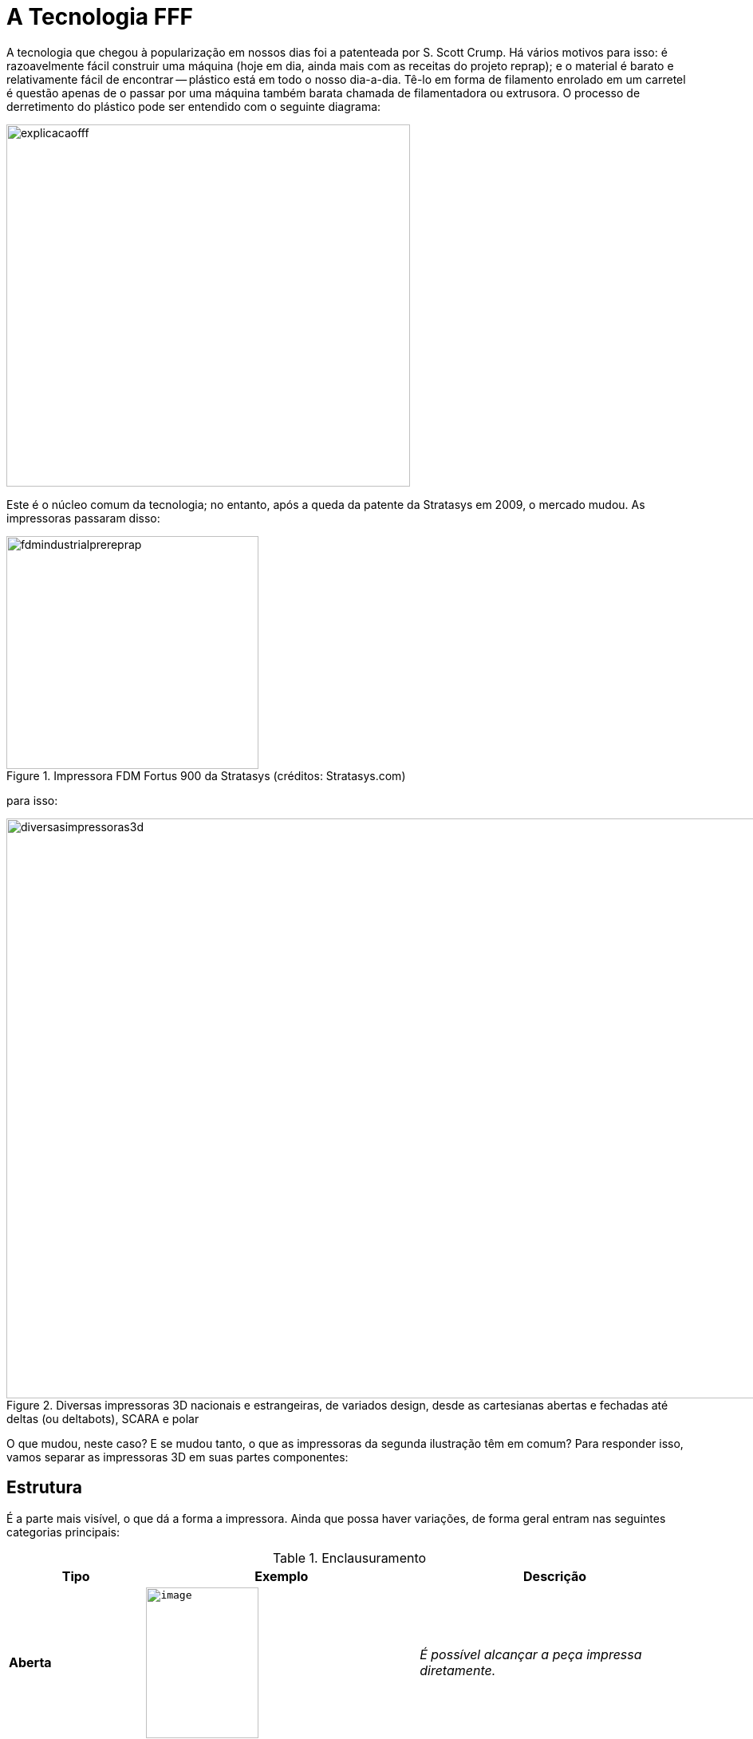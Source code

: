 [#guia-maker-da-impressao-3d-tecnologiafff]
= A Tecnologia FFF
:imagesdir: imagens
:imagesoutdir: img

A tecnologia que chegou à popularização em nossos dias foi a patenteada por S. Scott Crump. Há vários motivos
para isso: é razoavelmente fácil construir uma máquina (hoje em dia, ainda mais com as receitas do projeto reprap);
e o material é barato e relativamente fácil de encontrar -- plástico está em todo o nosso dia-a-dia. Tê-lo em
forma de filamento enrolado em um carretel é questão apenas de o passar por uma máquina também barata chamada
de filamentadora ou extrusora. O processo de derretimento do plástico pode ser entendido com o seguinte diagrama:

[[explicacaofff]]
image::explicacaofff.png[explicacaofff,width=506,height=454,align="center"]

Este é o núcleo comum da tecnologia; no entanto, após a queda da patente da Stratasys em 2009, o mercado
mudou. As impressoras passaram disso:

[[fdmindustrialprereprap]]
image::fdmindustrialprereprap.png[fdmindustrialprereprap,width=316,height=292,align="center",title="Impressora FDM Fortus 900 da Stratasys (créditos: Stratasys.com)"]

para isso:

[[diversasimpressoras3d]]
image::diversasimpressoras3d.png[diversasimpressoras3d,width=1384,height=727,align="center",title="Diversas impressoras 3D nacionais e estrangeiras, de variados design, desde as cartesianas abertas e fechadas até deltas (ou deltabots), SCARA e polar"]

O que mudou, neste caso? E se mudou tanto, o que as impressoras da segunda ilustração têm em comum? Para
responder isso, vamos separar as impressoras 3D em suas partes componentes:

== Estrutura
É a parte mais visível, o que dá a forma a impressora. Ainda que possa haver
variações, de forma geral entram nas seguintes categorias principais:

.Enclausuramento
[width="100%",cols="^1s,^2m,2e",frame="topbot",options="header"]
|====
| Tipo		| Exemplo					| Descrição
| Aberta 	| image:image61.png[image,width=141,height=189,align="center"]	| É possível alcançar a peça impressa diretamente.
| Fechada	| image:image62.png[image,width=158,height=158,align="center"]	| A peça fica em uma câmara interna.
|====

.Material

* *MDF* (Medium Density Fibreboard, ou Painel de Fibra de Média Densidade):
Popular nas variantes de _Graber i3_ vendidas no Brasil, o MDF é um compósito baseado em madeira que se assemelha
a compensados, mas é menos resistente, mais liso e consistente e facilmente cortável em CNCs laser e mecânicas,
além de empenar menos. Também é eficaz em dissipar pequenas vibrações das estruturas. Por outro lado, absorve
umidade facilmente e não resiste muito a chamas (apesar de resistir a altas temperaturas). É fácil de usar para
montagens e o mais barato dentre as alternativas listadas, sendo encontrado nas repraps na variedade de 6mm de
espessura. Para se revestir ou pintar, deve-se antes usar um _primer_ baseado em óleo que não seja aerossol/spray.
* *Acrílico* (PMMA): Disputando em popularidade com o MDF como o material de escolha dos cortes de __reprap__,
tem em comum o fato de ser facilmente cortável em CNCs, aparência brilhante com cores vivas e esteticamente
agradável, rigidez considerável e limpeza fácil. O primeiro ponto negativo é que com a alta rigidez o material
é relativamente quebradiço e é especialmente propenso a rachaduras com fixação de parafusos. O segundo é que,
sendo um termoplástico, tem baixa resistência a altas temperaturas, tendo a temperatura de transição vítrea em
torno de 105°C. É mais caro que o MDF, com o mesmo corte deste material e na mesma espessura saindo cerca de 3 vezes
mais caro.
* **Alumínio**: Material resistente, não-ferromagnético (não é atraído por ímãs) e com cortes que
permanecem bastante retilíneos, é mais raramente encontrado em cortes de repraps e, quando encontrado, adaptado para
espessura mais fina (como 3mm) para economia em material. É mais usado em elementos usinados como perfis e blocos
aquecedores. Tem alto coeficiente de condução de calor, o que pode ser indesejável se tiver contato com altas
temperaturas.
** Aço: Usado em impressoras 3D de cunho mais industrial, geralmente de frame fechado e que precisam
aguentar altíssimas temperaturas, é encontrado na variedade inoxidável e escovado para resistir também a oxidação
e agentes do ambiente. Tem baixo coeficiente de condução de calor.
* *ACM* (Aluminium Composite Material): também
conhecido pelo seu nome comercial DIBOND®, se trata do termoplástico polietileno ensanduichado entre duas placas de
alumínio, juntando as propriedades desejáveis do metal com a do plástico. É um material bastante usado em placas
de sinalização e a utilização em impressoras 3D é bem representada pelas máquinas Ultimaker 2 e Ultimaker 3.

.Arranjo Mecânico e Cinemática

.Transformações de eixos.
[width="100%",cols="^1s,^2m,2e",frame="topbot",options="header"]
|====
| Tipo		| Exemplo								| Descrição
| Cartesiana	a| image:image54.jpeg[image,width=599,height=648,align="center"]			| [small]##Eixos X, Y e Z correspondem ao plano cartesiano.##
| Delta		a| image:image57.png[image,width=308,height=640,align="center"]				| [small]##X, Y e Z são transformadas trigonométricas das posições dos três pilares (colunas verticais).##
| CoreXY 	a| image:reprapxy-pequeno.jpg[reprapxypequeno,width=533,height=400,align="center"]	| [small]##X e Y são transformadas lineares de acordo com o padrão "CoreXY" de deslocamento. Por ser uma transformação relativamente simples de coordenadas, informalmente costuma ser tratada como cartesiana.##
| SCARA		a| image:scara.png[scara,width=601,height=710,align="center"]				| [small]##**S**elective **C**ompliance **A**rticulated **R**obot **A**rm, ou Braço Robótico Articulado de Conformidade Seletiva, é o nome dessa transformação de eixos comumente usada em máquinas industriais "pick and place" e de linha de montagem de veículos.##
| Polar		a| image:polartheta.png[polartheta,width=466,height=385,align="center"]			| [small]##Coordenadas polares, ou seja, baseadas em ângulos, são populares nos campos matemáticos, mas em impressoras 3D não são muito práticos, servindo mais como prova de conceito. Alguns modelos de impressora têm apenas um ou dois eixos polares, e os restantes cartesianos.##
|====

Apesar de separarmos as impressoras 3D de mercado nessas cinco categorias, a verdade é que existem tantos sistemas
diferentes e tão promissores que é impossível fazer justiça citando todos,
menos ainda os explicando. Ao invés disso, focalizaremos no que é mais usado hoje. O estilo __delta__, um sistema já antigo e usado em algumas máquinas
pick-and-place de indústrias de equipamentos pesados e fabricantes de circuitos impressos, ganhou tração no
ecossistema RepRap depois que Johan C. Rocholl, um funcionário alemão do Google, criou o design da impressora
intitulada de _Rostock_ em 2012, utilizando peças convencionais já usadas em impressora anteriores, como
rolamentos lineares LM8UU e barras lisas. Tendo um grande volume de impressão para a época (200 mm x 200 mm x
400 mm), a impressora ganhou vários redesenhos e variações, um deles do próprio Johan, chamado de
__Kossel__.

A Kossel abandonava as guias lineares e passava a usar extrusões de alumínio com _patins_ usinados,
peças mais caras e industriais porém com muito maior precisão, e também abandonava os cortes de MDF para adotar
apenas peças impressas. Ambos os designs guiaram o mercado de deltas, menos numeroso que o das cartesianas mas
crescendo a cada dia. Nem toda impressora delta usa postes fixos para guiar a impressão, alguns designs como o da
reprap _Gus Simpson_ usam de braços articulados.

O design dessas impressoras não permite mapear diretamente
uma posição do mecanismo para uma coordenada do objeto a ser impresso, mas é possível calcular a posição
do bico extrusor obtendo-se a coordenada de cada patim nas torres de sustentação -- torres chamadas de "A,
B e C" - e efetuar um cálculo matemático, baseado nas medidas da estrutura da impressora (como a altura das
torres, a mediana entre elas e outros), que resulta em coordenadas X, Y e Z "virtuais", por onde orienta-se o
extrusor a seguir como em uma impressora cartesiana comum. Esses cálculos são efetuados no mesmo microcontrolador
(ou microprocessador) que controla os motores da impressora, no momento da leitura do g-code que é sempre escrito
em coordenadas X,Y e Z.

Uma diferença notável das coordenadas virtuais X, Y e Z de uma impressora delta em relação a cartesianas é que
o ponto (0,0,0) do volume está no centro da impressora, com possibilidade de coordenadas negativas; em contraste,
nas cartesianas o ponto (0,0,0) situa-se no vértice abaixo, à esquerda e à frente, estando-se de frente para
a impressora.

Algumas das vantagens de impressoras delta sobre as cartesianas são:

* *Maior velocidade, especialmente no eixo Z* - Como impressoras delta não utilizam barras roscadas ou fusos e todos os pilares têm
correias com pinhões que traduzem o movimento de cada motor para um movimento bastante rápido na posição. Isso
resulta em velocidades de movimentação que podem chegar a 3 vezes o equivalente a impressoras 3D cartesianas de
construção equivalente. A velocidade muito maior no eixo Z em especial permite que a impressora use o "Z hop"
(ver capítulo de configurações de fatiamento) sem adicionar muito tempo à impressão.
* *Mesa fixa* -- como
todo o movimento do extrusor está nos pilares, não é necessário movimento adicional da mesa na impressão. Isso
dá às deltas uma boa vantagem em estabilidade de impressão especialmente para peças altas, finas e delicadas,
que poderiam sofrer perturbações elásticas pelo movimento da mesa.

Mas, claro, nem tudo são flores. Era
de se esperar, como qualquer assunto em engenharia, que as vantagens também vêm acompanhadas de respectivas
desvantagens:

* **Menos possibilidade de carga no effector**, até como consequências de os motores serem mais
rápidos, pois como em marchas de um carro, maior velocidade tem menos força. Isso implica em algumas restrições
de projeto para remover o máximo possível de peso do effector, como utilizar filamento guiado ao invés de extrusor
direto. Isso também minimiza a inércia da impressora, no entanto, dando-lhe boa precisão.
* *Baixa resolução de posicionamento, especialmente nos extremos* -- como as coordenadas X, Y e Z são calculadas, "virtuais"
através das posições dos braços, o espaçamento entre elas não apresenta a regularidade de coordenadas
reais, sendo muito menor (e portanto com maior resolução) perto da mediana das distâncias dos postes e maior
(e portanto com menor resolução) perto das "quinas" onde estão os postes.
* *Troca de volume horizontal por volume vertical* -- o fato de uma impressora delta ter somente os pilares como estruturas laterais dá a essas
impressoras a vantagem de ocuparem pequena área horizontal, cabendo facilmente em uma mesa ou móvel; entretanto,
esta mesma vantagem faz com que haja um espaço vazio não utilizado na parte de cima da impressora, o que faz com
que seja bastate alta. O espaço não é utilizado porque o volume útil da impressora não se traduz em um cubo,
nem mesmo em um cilindro, mas em um cilindro que nas coordenadas mais altas transforma em um cone, que é onde os
braços conseguirão alcançar. Alguns fabricantes utilizam este espaço para prender componentes, como a fonte,
o tracionador ou até o filamento.
* *Lentidão em algumas operações* -- as impressoras reprap são, em sua
maioria, baseadas em um microcontrolador open-source __Arduino Mega__, que embora tenha em seus 16 MHz velocidade
mais que suficiente para guiar os três eixos e temperaturas de uma impressão comum, não tem circuito dedicado
para operações com ponto flutuante - fazendo cada operação matemática de transformação de coordenadas
de forma não muito eficiente, por software. Isso torna-se visível quando a delta tem um display LCD, que com o compartilhamento
de tempo entre os cálculos no momento em que a impressora imprime, fica com respostas visivelmente lentas para
interação com o usuário. Isso é um problema que vem sendo resolvido naturalmente com a substituição do
Arduino Mega por controladores mais potentes.

[[deltasesimpson]]
image::deltasesimpson.png[deltasesimpson,width=594,height=291,align="center",title="Algumas delta robots do projeto reprap. 1: Kossel. 2: Rostock. 3: GUS Simpson. Créditos: reprap.org"]

.Os outros mecanismos
* *XY (Dualwire Gantry)*
+
O jeito mais intuitivo de pensar em um mecanismo que, em um plano, possa posicionar um
elemento em uma coordenada (X,Y) determinada é haver, assim com os dois eixos, dois mecanismos (motores) fixos,
independentes e perpendiculares. Qualquer um deles, ao girar, move uma correia, que movimenta o elemento em seu
eixo, guiado em torno de uma barra lisa; as correias e barras não se encontram e podem ser posicionadas uma
acima da outra com o suporte do elemento ocupando onde se cruzem. O nome significa algo como "pórtico com
dois cabos".

[[dualwiregantry]]
image::dualwiregantry.png[dualwiregantry,width=594,height=351,align="center",title=""Dualwire Gantry" da Ulticampy V2 (créditos: ulticampy.com)"]

* *CoreXY*
+
O sistema batizado
de _CoreXY_ tornou-se popular por um sítio web^3^ que o explica em pormenores e ensina como construí-lo e
controlá-lo. Basicamente é um sistema de eixos que permite controle fino dos eixos X e Y mas economizando em
peças e evitando o cruzamento de eixos rígidos que acontece no __Dualwire Gantry__. É um sistema robusto,
com cinemática paralela e motores fixos na estrutura, controle fácil e permitindo grandes velocidades de
movimentação, tendo sido adotado em várias reprap e impressoras 3D comerciais de estrutura fechada.

[[desenhocorexy]]
image::desenhocorexy.jpeg[desenhocorexy,width=531,height=406,align="center",title="Uma placa de alumínio com sistema CoreXY construído em guias para suportar grandes cargas. Créditos: corexy.com"]

Como no caso das deltas, as impressoras 3D com
CoreXY exigem que o firmware tenha conhecimento do sistema de eixos pois transformações de deslocamentos são
necessárias para o acionamento correto dos motores e a localização das coordenadas no espaço. O profissional
André Ruiz colaborou com esta obra com um diagrama elucidativo e bastante útil para aqueles que desejam construir
uma impressora deste tipo, a seguir:

[[corexyandreruiz]]
image::corexyandreruiz.png[corexyandreruiz,width=594,height=404,align="center",title="Regras para o arranjo de eixos de CoreXY, ilustração e texto criados por André Ruiz - andre.ruiz@gmail.com. A observação dele sobre inverter direções é que embora inverter o motor exija a rotação física deste em 180°, inverter a direção em que seu pinhão gira consiste de um expediente muito fácil de executar, que pode tanto ser feito conectando o motor ao contrário nos 4 pinos da placa quanto por um “flag” no firmware."]

* *Outras XY e variantes* +
Mais do que popularizar a cinemática do CoreXY, o sítio web de mesmo nome levantou a consciência que
sistemas de eixos e cinemáticas podem ser aperfeiçoados e otimizados para vários tipos de construções. Muitos
outros surgiram ou vieram à tona, alguns sendo variações do próprio CoreXY (__H.Bot__, __cantilevered CoreXY__,
__CoreXZ__, etc.). ^4^
* *Carro X estilo Mendel i2* +
Se por um lado os sistemas de cinemática paralela como
o _dualwire gantry_ e o _CoreXY_ representam a sofisticação de movimentação em impressoras 3D cartesianas,
por outro lado exigem uma estrutura bastante rígida e com muitos pontos de fixação para funcionar adequadamente,
tornando montagem e manutenção caras. A diretiva de economia do projeto reprap acabou levando a um arranjo mecânico
bem distinto; embora inicialmente usassem dualwire gantry no primeiro modelo (darwin / rapman), modelos distintos
de voluntários como a Prusa Mendel facilitaram enormemente o processo de peças e montagem com seu arranjo de
eixos, que se traduz em:
** Uma mesa móvel (eixo Y);
** Duas guias lineares paralelas na horizontal para o eixo X
(o chamado carro X);
** Eixo Z (vertical) representado por barras roscadas subindo e descendo o carro X, com guias
lineares paralelas às barras roscadas garantindo movimento retilíneo. Isso faz o eixo Z ser mais lento que X e Y,
o que é desprezível visto que é o eixo que menos se movimenta durante uma impressão;
** Dois motores para o eixo
Z, para evitar desnível e distribuir a força.
+
[[prusamendelcomcarrox]]
image::prusamendelcomcarrox.jpeg[prusamendelcomcarrox,width=570,height=660,align="center",title="Prusa Mendel, com carro X horizontal, dois motores no eixo Z e mesa móvel em Y (reprap.org)"]
+
* *Carro X estilo Prusa i3* +
Com a iteração 3 do design de Josef Prusa, duas alterações foram feitas no arranjo
mecânico e ficaram tão populares que muitas repraps copiaram:
** Os dois motores do eixo Z passaram da parte de
cima do quadro para a parte de baixo. Isso abaixou o ponto de massa da impressora 3D (visto que motores são pesados)
e a deixou mais estável. O ponto negativo disso é que barras roscadas desgastam menos com forças de tração
do que compressão, então no eixo Z perdeu-se um pouco na vida útil dessas vitaminas.
** O carro X teve suas
guias lineares (barras lisas) trocadas de paralelas no plano horizontal para paralelas no plano vertical. Isso
foi uma melhoria na estabilidade da impressora 3D porque o carro X se prende ao eixo Z, que é muito curto na
dimensão Y e portanto não dá tanta estabilidade ao carro; fazendo o carro ser mais longo no eixo Z se aproveita
da linearidade e estabilidade do arranjo de X com Z.
+
[[prusai3motoresbaixo]]
image::prusai3motoresbaixo.jpeg[prusai3motoresbaixo,width=531,height=630,align="center",title="Prusa i3, com motores abaixo e carro X vertical"]

Muitos outros arranjos mecânicos existem, é claro. Os citados aqui, entretanto, acomodam a grande maioria dos
casos das impressoras 3D FFF de mercado e dão uma boa noção da cinemática das impressoras.

.Movimentação da Mesa
A movimentação da mesa de impressão -- aquecida ou sem aquecimento -- é o complemento à movimentação
dos eixos. Alguns dos sistemas vistos resolvem parte do problema da localização do componente extrusor em um
espaço tridimensional; os arranjos CoreXY e Dualwire Gantry o situam em um plano horizontal; o carro X das prusas
se conjuga com um eixo Z lento para o posicionamento em um plano vertical; em cada um dos casos, só faltou a
análise do eixo remanescente.

* *Mesa fixa* +
Uma impressora 3D com mesa fixa à primeira vista parece ser o caso ideal, afinal, quem quer
uma peça sendo submetida a movimentos que tirem sua estabilidade enquanto é fabricada? Entretanto, isso
traz complicações, a maior delas é poder precisar de motores e um mecanismo que se movam para cima durante a
fabricação. Um conjunto desses é inevitavelmente pesado, e precisará não só de peças robustas como encaixes
precisos para subir em perfeito equilíbrio. Com o peso ascendente, outro problema que surge é o centro de massa
da impressora 3D sofrer deslocamento, e isso ser fonte de vibrações e imprecisões estruturais que afetam a
qualidade da peça e a sobrevida do mecanismo. +
A construção em delta consegue evitar dois desses problemas:
fixa os motores na base e permite que o centro de massa da impressora 3D se desloque relativamente menos, visto
que o conjunto de braços e _effector_ é, por construção, mais leve. No entanto, a altura extra exigida para
essa construção é uma nova fonte de vibrações. Pequenas folgas de encaixe são ampliadas pelo comprimento,
o torque das forças laterais torna-se significativo e fonte de vibrações e a estrutura passa a ter necessidade
de mais e mais reforços. Via de regra, se uma impressora 3D delta passa de 40cm de altura, suas estruturas --
que veremos em seguida -- devem ser trocadas de extrusões 1515 pra 2020 ou maiores. +
As estruturas com mesa
fixa, no entanto, apesar dessas dificuldades, estão entre as melhores para escalas grandes de impressão. Isso
porque os extrusores ou effectors serão ampliados em função da área, enquanto que o peso sustentado pela mesa
cresce mais rápido - de acordo com o volume. Se uma impressora 3D com volume de impressão 10 cm x 10 cm x 10
cm precisa sustentar um peso máximo de 1,04 kg de ABS, uma de volume de impressão 10 vezes maior de cada lado,
ou seja, 1m x 1m x 1m teria um extrusor 100 vezes mais pesado -- para um peso sobre a mesa _mil vezes_ maior
(1.040 kg).
* *Mesa com movimento linear horizontal* +
Usada nas _Prusa_ como eixo Y, o movimento horizontal,
como no eixo Z, é sustentado por guias lineares (barras lisas com rolamentos) mas movido por correias de um motor
para velocidade. Nas escalas em que as impressoras 3D com essa construção são usadas -- cerca de 200x200x200mm
de volume de construção, e 60 mm/s de velocidade máxima nos eixos horizontais -- o movimento de vaivém da
mesa não chega a apresentar artefatos notáveis no processo de impressão 3D. Mas em se aumentando a escala,
e principalmente a velocidade, a estabilidade da peça impressa gradualmente diminuirá. Aceleração e jerk, a
serem explicados na seção sobre firmware, terão grande influência na qualidade da peça neste caso.
* *Mesa com movimento linear vertical (cantilevered)* +
No caso em que a mesa tem movimento vertical (eixo Z), topamos
com um problema de engenharia e arquitetura chamado de _cantilever_ ou __estrutura em consola__. O problema,
que tem desdobramentos e complexidades que fogem ao escopo deste livro, consiste em conseguirmos dar estabilidade
estrutural e dimensional para uma estrutura planar horizontal sustentada por um suporte vertical. Estando a borda
a estrutura horizontal suficientemente distante do ponto de apoio vertical, o _torque_ desta estrutura começa
a ter influência, o coeficiente de elasticidade do material começa a poder apresentar deformações visíveis
e pequenas folgas nos encaixes dos eixos se traduzirão em distâncias discerníveis perto das bordas. Isso traz
uma série de requisitos para a construção das mesas: o suporte delas precisará ser de material o mais rígido
possível (com baixo módulo de Young - "grau de elasticidade"), bem equilibrado (geralmente exigindo pelo
menos duas cantoneiras para sustentação) e com encaixes precisos -- barras roscadas não podem ser usadas,
serão necessários fusos trapezoidas ou de esferas para tracionar este eixo.
* **Mesa com movimento planar ou tridimensional** +
Podendo ser considerada mais uma curiosidade que um caso prático, existem impressoras que usam
o elemento extrusor completamente fixo enquanto a mesa se move, ou aqueles em que o extrusor se move na vertical
enquanto a mesa se move na horizontal. Nesses casos o extrusor sustenta um peso relativamente grande para o
volume da impressora e a velocidade de impressão não é muito grande, não afetando portanto a estabilidade da
impressão. Isso pode acontecer, por exemplo, em impressoras 3D que tenham extrusor intercambiável, com extrusores
de pasta de chocolate e outras peças pesadas podendo ser encaixadas. Pela própria natureza, essas impressoras
3D têm estrutura aberta.

.Mais de 3 eixos

A idéia parece absurda de início -- só existem três dimensões, como se pode ter mais de 3 eixos? O arranjo,
mais usado em CNCs para tentar amenizar as restrições geométricas das técnicas subtrativas, não consiste
em realizar viagens fantásticas para a quarta ou quinta dimensão, e sim em inserir elementos de _rotação_
na estrutura -- no extrusor ou na mesa -- para que o plástico derretido possa ser depositado em ângulos
diferentes. Isso é importante por dois motivos:

* Diminui o "efeito escada" visto na vertical devido à resolução limitada (altura de camada) da impressora 3D,
permitindo a fabricação de estruturas tridimensionais suaves seguindo o contorno da forma, ao invés de aproximando
por camadas;
* Minimiza a necessidade de **suportes**, que como veremos adiante, são estruturas de sustentação
necessárias pelo fato de a construção sempre se dar "de baixo para cima" na peça. Se estiver construindo uma
miniatura de Cristo Redentor, você pode primeiro construir todo o corpo, girar a peça e então construir os braços.

Impressoras 3D FFF desse tipo ainda são experimentais e estão aparecendo tanto no mercado mais industrial quanto
no open-source. Na verdade, a construção mecânica de um aparato desses, ainda que seja um desafio considerável
de engenharia, é a parte mais simples. A parte mais complexa é o algoritmo de fatiamento -- traçar a trajetória
destes 5 eixos para ter a forma mais suave e harmônica possível.

[[reprap5eixos]]
image::reprap5eixos.jpeg[reprap5eixos,width=508,height=627,align="center",title="mpressora 3D Open-Source de 5 eixos; os dois eixos adicionais são os eixos de rotação da mesa. Créditos: Universidade de Oslo. Artigo original em http://www.3ders.org/articles/20150704-an-amazing-open-source-5-axis-3d-printer-built-by-university-of-oslo-master-student.html"]

== "Vitaminas" comuns da estrutura de uma impressora 3D

* *Parafusos e derivados* +
*Parafuso* é uma peça que transforma um movimento de rotação em torno de seu eixo
em um movimento de translação segundo esse eixo, servindo assim como um elemento de fixação. Uma *porca* é um
elemento de auxílio à fixação do parafuso, se moldando perfeitamente a ele para realizar a fixação. *Arruela*
ou *anilha* é um disco furado a ser usado em um parafuso como separador ou travamento. Sendo as estruturas
supostamente mais simples de uma impressora 3D, o universo dessas peças e seus relacionados é vasto e variado
e por infelicidade do acaso, os modelos utilizados em impressoras 3D são relativamente raros de se encontrar no
Brasil e quando encontrados, são em pequena variedade. A primeira dificuldade é que apesar de o país adotar
oficialmente o sistema internacional ou métrico, os parafusos métricos (com denominação iniciando por "M"
seguido do diâmetro do corpo em milímetros) são menos numerosos no mercado. Além disso, os parafusos de máquina
(ou seja, com a ponta cega) também são mais raros, especialmente das medidas mais frequentes nas impressoras 3D
domésticas ("M3" a "M5", ou de 3mm de diâmetro a 5mm de diâmetro), agravado por a maioria das receitas
de construção e impressoras comercializadas precisarem de tamanhos bem específicos de parafusos (variando de
6 a 60mm de comprimento). +
As especificações dos parafusos são geralmente dadas pelo modelo -- e às vezes
o material -- seguido da cabeça (formato e encaixe), o diâmetro e o comprimento, não necessariamente nessa
ordem. Assim, um "parafuso de máquina inox allen com cabeça chata M3x16" ou "parafuso auto-atarraxante de
fenda philips de cabeça panela M4x40 de bronze" são denominações comuns. Arruelas e porcas +
Apesar de não ser
do escopo deste livro entrar detalhadamente na logística e tipos dos parafusos, algumas colocações gerais são
úteis para o leitor saber como os escolher para construir sua impressora ou consertar ou aprimorar a sua atual:
** *Existem muitos tipos de sulcos.* Nas impressoras 3D, os três tipos mais usados são __fenda__, _philips_
e _allen_ (hexagonal). Existem ainda os parafusos sem sulco, os usados com chave de boca (cabeça hexagonal),
mas muito pouco usados nas impressoras 3D.
+
[[sulcosparafusos]]
image::sulcosparafusos.png[sulcosparafusos,width=642,height=346,align="center",title="À esquerda: parafuso-mosca sendo apertado em um acoplador de alumínio flexível que junta o pino do motor a uma barra roscada em uma impressora Graber i3. No meio: o canto de uma mesa de impressão com porca-borboleta, entre os clipes metálicos para fixação do vidro.. Outra porca se encontra em um parafuso em cima da mesa. À direita: padrões de sulcos comumente encontrados no mercado. (a) Fenda, (b) Chave Phillips ou Chave Estrela, (c) Pozidriv, (d) Torx, (e) Allen, (f) Robertson, (g) Tri-Wing, (h) Torq-Set, (i) Spanner. Fonte: wikipedia"]
+
** **O sulco não necessariamente define a cabeça**. Por exemplo, embora seja comum parafusos allen virem em cabeças
cilíndricas, isso não é sempre verdade. Cabeças cônicas em especial podem vir a trincar ou danificar certos
materiais que são feitas algumas impressoras, como acrílico ou MDF. Na dúvida, compre somente os de cabeças
cilíndricas.
** *Parafusos pretos* são assim por usarem um tipo de aço mais resistente a tração. Aconselhados
para encaixes que precisarão de bastante força de sustentação, mas desaconselhados para encaixes que podem
"espanar" ou danificar o material circundante, como o MDF. Os parafusos mais comuns nesse material são
os tipo __allen__.
** **Porcas auto-travantes (nyloc) podem ser bastante úteis**. Tais porcas são geralmente
hexagonais e com uma "entrada" onde há o sulco de encaixe e uma "saída" onde um anel de nylon exerce
a função de elemento de atrito para impedir que a porca continue deslizando em torno do parafuso. São muitas
vezes usadas como terminadores de parafusos tratores ou para fixar estruturas sujeitas a vibração, pela sua
capacidade de amortecimento.
** *Porcas-borboleta* têm "asas" ou "abas" que permitem rosqueamento com os
dedos em torno do parafuso. São usadas em peças de impressora que podem necessitar de ajuste constante, como a
fixação e nivelamento da mesa ou o aperto do filamento do extrusor.
** *Rebite roscado ou rebite de rosca* é
um tipo de porca especial mais longa e com uma "quina" que permite que seja usada como elemento de suporte de
peso, sendo por isso usado como se fosse uma _castanha_ nas barras roscadas.
** *Porcas quadradas* são difíceis
de encontrar no Brasil e são bastante utilizadas em alguns modelos de impressoras __reprap__, por se encaixar
perfeitamente em pequenos sulcos feitos por cortadoras a laser (facilitando as construções dos encaixes, como no
caso do corte da graber i3).
** **Parafusos-mosca, ou parafusos sem cabeça**, que geralmente têm sulcos _allen_
no próprio corpo, são comumente usados em pinhões de motores e acopladores de alumínio para fixar a peça em
um chanfro do pino e impedir o movimento de rotação relativa. A ausência da cabeça é justamente para que não
reste uma "saliência" na peça. Como são parafusos geralmente bem pequenos, quase sempre são feitos em aço
reforçado preto.
+
[[tiposparafusos]]
image::tiposparafusos.png[tiposparafusos,width=618,height=622,align="center",title="Alguns parafusos e porcas de mercado, em sentido horário: 1 - parafuso M3x16 de fenda de máquina com cabeça cônica; 2- M3x12 allen de máquina; 3 - M3x20 de máquina de fenda; 4 - porca M3; 5 - porca M3 quadrada, modelo 1, usada nos cortes da graber; 6 - porca M3 quadrada, modelo 2; 7 - porca M3 auto-travante/nyloc; 8 - parafuso allen de máquina M5x50; 9 - arruela M5; 10 - porca M5; 11 - parafuso sextavado M5x12; 12 - porca M8 auto-travante; 13 - porca M8; 14 - parafuso &quot;auto-atarraxante&quot;/de madeira  M2 com cabeça phillips; 15 - parafuso auto-atarraxante de madeira com cabeça phillips cônica; 16 - rebite de rosca M8; 17 - rebite de rosca M3; 18 - rebite de rosca M5. Nesta fotografia não há nenhum componente de unidades imperiais, somente métricas."]
+
* *Barras lisas* +
São elementos estruturais em que se assentam os eixos (X, Y e/ou Z) da impressora 3D. Geralmente
são conjugadas com _rolamentos lineares_ ou mesmo buchas cujo diâmetro interno concide com o diâmetro da barra;
deste modo, o rolamento linear ou a bucha se tornam um elemento livre para deslizar linearmente por todo o comprimento
da barra. É necessário que a barra seja reta com bastante precisão e sofra o mínimo possível de deformação;
geralmente são usadas barras de 8mm (nas impressoras de tamanho médio, como Prusa i3) até 12mm (nas maiores,
como a Sethi3D BB). É desejável que sejam barras "cromadas" pois o cromo dá resistência e diminui o
atrito da superfície (especialmente importanto se for uma bucha).
* *Polias e correias (GT2 e equivalentes)* +
São estruturas usadas em sistemas de engrenagens de transferência de força e energia cinética. As __**polias**__ são as peças giratórias, presas a um eixo geralmente de metal, e no caso das repraps quase sempre com sulcos para o encaixe das __**correias**__. As __**correias**__, por sua vez, são cintas de material flexível mas inextensível (não sofrem extensão elástica) presas às polias ou engrenagem por atritos ou sulcos. A polia de encaixe ou fricção transforma movimento rotacional para linear para a correia, e a correia transforma movimento linear para rotacional. As polias (e correias) lisas servem como rolamentos, não oferecendo resistência ou tração e tendo papel coadjuvante na movimentação. As correias e polias usadas em impressão 3D têm uma nomenclatura que reflete seu formato de dente ("perfil"), muitas vezes tendo também o espaçamento entre os dentes. Um exemplo é o perfil **Poly Chain GT2**(R), bastante popular, com 2mm de espaço por dente. Geralmente as GT2 de 6mm (de largura) são usadas nas impressoras 3D, com o GT5 sendo uma escolha frequente em modelos maiores. As correias usam fios de aço (chamados de "alma de aço") inseridos no material flexível para garantir a inextensibilidade.
* **Extrusões ou perfis de alumínio** +
Estruturas muito usadas para o arcabouço estrutural das impressoras 3D -- como os pilares de uma
delta ou as colunas de uma cartesiana -- devido à sua uniformidade dimensional, especialmente retidão precisa. A
"Extrusão" se refere ao processo de fabricação do material, em que o alumínio é extrudado por um orifício
de formato bem determinado; o nome "perfil" refere, por sua vez, à forma deste orifício. Uma forma bastante
utilizada de perfis de alumínio é o "**T-Slot**"^2^, nome que se refere ao formato invaginado em cada aresta do
quadrado de perfil da estrutura. Este formato é bastante útil pois permite a inserção de outros elementos que
ficarão firmados à peça, incluindo porcas (comuns ou especiais) que permitem fixar com bastante resistência
e estabilidade conectores e suportes. Perfis de alumínio são referidos por uma numeração técnica que diz,
em mm, o comprimento de cada aresta; assim, um perfil de alumínio T-slot 1515, usado na reprap Kossel Mini,
tem 15mm de cada lado com encaixe T-slot, um perfil de alumínio V-Slot 4060 tem 40mm em um lado e 60mm do lado
perpendicular a ele e os lados têm encaixe V-Slot (que é na verdade uma forma de T-Slot). Uma recomendação,
caso esteja usando este livro para decidir qual T-Slot usar, é usar o perfil *2020* pois é robusto, muito popular
e existem modificações das deltas que usam outros perfis para usá-lo no lugar. Além disso, é mais fácil
achar parafusos especializados em seus encaixes.
+
[[perfilaluminio]]
image::perfilaluminio.jpeg[perfilaluminio,width=604,height=353,align="center",title="Perfil de alumínio com &quot;T-Slot&quot;. Créditos: grabcad.com"]
+
* *Barras roscadas (parafusos infinitos)* +
São elementos estruturais por vezes usados como elementos imóveis
(como na estrutura da Prusa Mendel), por outras vezes usados como componentes giratórios que, através da
rotação de seus sulcos, fazem outra peça (uma porca ou "castanha") subir ou descer, transformando assim
o movimento rotatório de um pinhão de motor em movimento linear em uma direção. Barras roscadas não são
fabricadas no entanto com este objetivo e além do mais baixo aproveitamento energético do movimento do motor,
têm baixa precisão comparada ao mecanismo correto, o __fuso__.^1^ Seus filetes bem finos têm um tempo de vida
útil curto limitado pelo desgaste e sua fabricação geralmente não os faz ser completamente retos. No entanto,
são vendidos por metro e seu custo é baixíssimo. +
As barras roscadas são normalmente usadas no eixo Z
(o vertical) que é por isso o eixo mais lento; uma volta completa de 360°C corresponde a uma distância muito
pequena no comprimento da barra, e a uma distância bem maior quando o movimento é feito por correias nos outros
eixos. As barras roscadas mais comuns em impressoras 3D de baixo custo são a M5 (5mm de diâmetro) e M8 (8mm). +
A barra roscada é presa ao pinhão do motor por um elemento com alguma flexibilidade para amortecer folgas e
desvios de imprecisões mecânicas. Este elemento pode ser um _acoplador flexível de alumínio_ ou algum tubo
conector de material resistente, como nylon. +
A distância entre dois fios da rosca no comprimento da barra
é o __passo__, em inglês _pitch_ ou __lead__. Como as barras roscadas são na verdade um tipo de parafuso,
usam a mesma denominação deles -- como "M5" ou "M8" pra designar seu diâmetro.
* *Fusos de rosca* +
Diferentemente das barras roscadas, _fusos_ são elementos industriais especificamente criados para um elemento
deslizante em seu comprimento, transformando movimento rotativo do pinhão do motor em linear. Alguns motores
já vêm mesmo com o fuso fisicamente integrado a eles, como se fosse um pinhão, para evitar qualquer folga no
mecanismo (Figura 55). O fuso pode ser conectado por um acoplador de alumínio como no caso da barra roscada também. +
Fusos são definidos pelo elemento móvel que usam, a __castanha__. Quando usam uma peça deslizante simples,
geralmente de cobre ou poliacetal, são chamados simplesmente de fusos trapezoidais. Quando usam um elemento que
contêm esferas de aço interiores que concedem muito baixo grau de atrito ao movimento, são chamados de __fusos
de esferas recirculantes__. Devido ao seu custo, é raro encontrarmos impressoras 3D de baixo custo usando este
último tipo de fuso, embora o uso do fuso trapezoidal em impressoras 3D comerciais de baixo custo esteja ficando
bastante popular, pela melhoria visível na qualidade de impressão. +
Em relação a barras roscadas, fusos
apresentarão menor "resolução", isto é, uma volta completa do motor equivalerá a uma distância vertical
maior no fuso, visto que os ângulos da rosca são mais acentuados. Isso também significa que o desgaste será
menor e a velocidade maior. +
Outra diferença dos fusos em relação a barras roscadas é a quantidade de roscas
(espirais cavadas) que apresentam. Enquanto uma barra roscada apresenta sempre uma única rosca contínua, fusos
podem apresentar roscas independentes -- por exemplo, um fuso TR8:8 (8mm de diâmetro, passo de 8mm) pode ter
quatro roscas, geralmente discriminadas como quatro __entradas__. +
Embora fusos trapezoidais sejam normalmente
usados em diâmetros de 8mm ou maiores, o uso em 5mm ainda compensa sobre barras roscadas. A grande vantagem deles
é poderem ser simplesmente trocados na estrutura de uma _reprap_ comum sem alteração de outros componentes, e
uma simples reconfiguração do firmware para troca da resolução vertical. A melhora na qualidade de impressão,
especialmente no artefato chamado de __Z wobble__, é instantânea.
* **Rolamentos** +
Rolamentos ou rolimãs (__bearings__ em inglês) são dispositivos que permitem o movimento relativo controlado entre duas
ou mais partes, substituindo o atrito de deslizamento pelo atrito de rolamento, visto que tem elementos denominados
_corpos rolantes_ -- geralmente pequenas esferas de aço cromado -- que intermediam o contato entre o elemento
deslizante e a superfície de deslizamento. São elementos apropriados para alta rotação, alta precisão, baixo
torque e baixa vibração. Há dois tipos principais de rolamentos usados em impressoras 3D, classificados de
acordo com o movimento:
** *Lineares* +
O movimento se dá com o rolamento deslizando ao longo do comprimento do
elemento maior, em linha reta. Como os corpos rolantes têm contato direto com o elemento, o uso contínuo pode
causar desgaste, razão pela qual se deve usar nesse caso materiais bem resistentes como aço. Esses rolamentos
são geralmente utilizados em eixos de impressoras 3D cartesianas ou pilares laterais de impressoras 3D delta.
** *Radiais* +
O movimento se dá com o rolamento tendo dois anéis, o exterior deslizando em torno do anel interior,
com cada anel se prendendo a um elemento de deslizamento. São geralmente utilizados para conduzir a rotação de
uma correia de motor, elementos rotativos de engrenagens de extrusor ou como anteparos (idlers) à roda dentada
de tração do extrusor.
** *Outros tipos* +
Os que mais serão usados em mecanismos de impressoras 3D serão os
lineares e radiais, mas existem inúmeras outras configurações de rolamentos -- por exemplos, as juntas de esferas
para rotação esférica e as dobradiças para articulações. Também existem muitos outros tipos de rolamentos em
relação a outros aspectos da construção -- por exemplo, rolamentos que usam cilindros ao invés de esferas,
ou mesmo fluidos ou campos magnéticos.
* *Buchas* +
Buchas são peças de material deslizante -- geralmente
bronze ou cobre, mas com -- que cumprem o mesmo papel dos rolamentos lineares, deslizando um elemento ao longo do
comprimento de uma barra. Diferentemente do rolamento que usa corpos rolantes, a bucha depende tão-somente do baixo
atrito entre ele e o elemento deslizante, que deve ser cromado e bem lubrificado. A bucha tem um custo menor que o
rolamento, mas sua maior vantagem em relação a ele é a operação silenciosa. Por outro lado, buchas cujo encaixe
não seja perfeito emperram e não permitirão ao mecanismo funcionar, enquanto que o rolamento absorve as folgas.
+
[[barraserolamentos]]
image::barraserolamentos.jpeg[barraserolamentos,width=642,height=380,align="center",title="1 - Bucha de bronze; 2 - rolamentos lineares; 3 - barra lisa M8 (8mm); 4 - barra roscada M8; 5 - rolamentos radiais"]
+
As buchas de plástico no entanto costumam ser auto-lubrificantes, isto é, o próprio material, ao sofrer abrasão,
deposita um lubrificante sólido que a faz ter baixo atrito com o material em contato. A óbvia desvantagem é
que a abrasão acaba desgastando a peça, que acaba ganhando folga com o tempo. Buchas impressas em plásticos
de impressoras 3D também são usadas em algumas impressoras, mas geralmente têm pouca eficiência. A própria
IGUS, fabricante de buchas de plástico, vende filamentos de impressão 3D para tais propósitos (Iglidur I170 e
Iglidur I180).
+
[[buchasdrylin]]
image::buchasdrylin.png[buchasdrylin,width=642,height=365,align="center",title="Alguns tipos de buchas de plástico autolubrificante (Drylin/Poliacetal) da IGUS. Fonte: http://www.igus.com/wpck/3542/DryLin_R_Lineargleitlager?C=US"]
+
[[barraefusocomparados]]
image::barraefusocomparados.png[barraefusocomparados,width=642,height=362,align="center",title="Comparação entre fuso e barra roscada (créditos: forum.reprap.org)"]
+
* *Patins e trilhos* +
Patins e trilhos são outro modo de se ter _guias lineares_ que não usam as barras lisas
com rolamentos. *Patim* ou *carro* é o nome que se dá à peça que desliza, equivalente ao *rolamento linear*
que usamos nas barras lisas; e *trilhos* são extrusões de metal retas com um perfil de encaixe em que o patim
pode deslizar livremente. Patins podem, como os rolamentos, ter corpos rolantes nas partes em que tocam o perfil e
geralmente são vendidos juntamente com os trilhos, já encaixados, e submetidos a um processo chamado de *preload* ou
pré-carga, em que a possibilidade de folga diminui enormemente. Como têm uma usinagem mais complexa e controlada,
têm preços maiores que seus conjuntos equivalentes feitos com rolamentos e barras lisas. Impressoras com foco
mais industrial as preferem, assim como algumas reprap (como a Kossel). Outra vantagem dos trilhos é serem mais
leves.
* **Traxxas rod ends, u-joints, trolley heads, ball joints** -- essas peças, que não têm um único
nome em inglês nem nomenclatura consensual em português (apesar de o nome "juntas de esferas" ser aceitável),
são usadas em impressoras 3D estilo delta como conectores dos braços da delta ao "effector" e ao trilho ou
guia do poste. São peças também usadas por _hobbyistas_ de veículos de controle remoto, e são basicamente
articulações de rotação para fixação de um braço a um eixo (geralmente a rosca de um parafuso). Existem
alternativas a essas juntas feitas por esferas magnéticas deslizantes, mas ainda são pouco usadas.

== Malha aberta ou fechada?

A _Teoria de Controle_ dada a alunos de Engenharia Mecânica nos ensina que há dois tipos de sistemas de controle,
*malha aberta* e **malha fechada**.

[[malhaabertamalhafechada]]
image::malhaabertamalhafechada.png[malhaabertamalhafechada,width=642,height=348,align="center"]

* *Malha aberta* - é um sistema em que a saída (resultado) não exerce qualquer ação sobre o sinal de
controle, não sendo comparada com uma saída de referência esperada. Em outras palavras, é um sistema em que
o componente apenas exerce certas ações programadas, não verificando se elas aconteceram como previsto. Sua
máquina de lava roupa pode ser programada para ciclos de enxágue, lavagem e centrifugação, mas em cada um
desses ela estará apenas exercendo ações mecânicas, não medindo a roupa está realmente seca, sendo lavada
ou centrifugada.
* *Malha fechada* -- há um ou mais componentes no sistema para verificar (medir) a execução
da ação e realimentar o circuito com esta medida. Uma máquina de lavar roupa que usasse um sensor de umidade no
término da ação de secagem para medir o resultado é uma malha fechada. A malha fechada permite ações como a
correção -- se a roupa não está suficientemente seca, inicia-se novamente a secagem até se ter a saída esperada.

Conhecer o conceito de elementos de controle é essencial para entender a sua impressora 3D: não queremos um
motor que só gire pra um lado ou pra outro, queremos saber as coordenadas! Não queremos um componente que só
aqueça o máximo, queremos algo que aqueça e que, ao chegar na temperatura desejada, estabilize. Se a medição
falha e o componente aquece sem controle, teremos grande risco de incêndio e faíscas.

E é como elemento de medição que vamos entender o __endstop__. Em português o termo é "detector" ou
"sensor" de fim de curso, o que dá uma idéia para que serve. Para isso, devemos entender que os motores
usados para posicionar os eixos da impressora 3D são eles mesmos malhas abertas: um comando é enviado para o
motor girar para a frente, ou para trás, ou para permanecer parado. Ele não "sabe" quanto já girou, não
tem informação de posicionamento. O quanto ele gira a cada comando é pré-determinado, então se contarmos
cada comando enviado, poderemos ter essa informação se tivermos a referência inicial. Em um sistema de eixos,
a referência inicial terá a coordenada zero.

O endstop faz esse papel da referência. Funciona do seguinte modo: o endstop é uma "chave" que pode estar
na posição ligada ou desligada. Com um elemento encostado ao endstop, está ligada. Com o elemento distante,
desligada. O motor girando para o sentido "negativo" traz o elemento mais perto do endstop, até encostar
e ligar a chave -- e o controlador imediatamente pára o motor, pois ele não pode ter coordenada negativa;
o motor girando para o sentido positivo distancia o elemento da chave.

[[motorchaveendstop]]
image::motorchaveendstop.png[motorchaveendstop,width=642,height=307,align="center"]

Obviamente, algumas variáveis são importantes aqui. A primeira observação a se notar é que se o motor está
se movendo na direção do endstop, há contato e ele precisa parar, esse tempo de reação entre o contato e
a parada tem que ser mínimo. Geralmente isso não é um problema: mesmo um fraco microcontrolador _Arduino_
consegue executar 16 milhões de instruções por segundo, e o tempo entre detecção do sinal e parada do motor
não dura mais que algumas dezenas de instruções, portanto considerado desprezível.

Outros parâmetros seguem o mesmo padrão; um componente que servirá como endstop tem sua vida útil mensurada
em quantas vezes pode ser acionado e este número para quase todas as tecnologias está na casa de centenas de
milhares de vezes ou até milhões. Como são acionados uma ou duas vezes apenas em uma impressão 3D que pode
demorar horas, não nos preocupamos com a longevidade do componente.

Os três parâmetros críticos de endstops na construção de uma impressora 3D são: distância de acionamento,
precisão e repetibilidade. Tais valores definirão os tipos que podemos encontrar na estrutura de uma impressora.

* **Distância de acionamento**: simplesmente a distância a que o elemento medido (geralmente o extrusor, mas
pode ser outra peça da impressora) está do endstop. Pode ser zero caso o endstop exija contato para fechar
circuito. Geralmente dado em milímetros.
* **Precisão**: um número que diz a resolução da medição gerada,
ou o número de dígitos usados pra expressar o valor. Note o leitor que existe diferença entre _precisão_ e
__acurácia__, mas isto foge do nosso escopo de tratamento; veja bibliografia nas notas para leitura posterior^5^. Se
um endstop tem precisão de 0,01mm, significa que ele pode medir distâncias em múltiplos desse valor, tais como
0,15mm ou 0,27mm, mas não 0,123mm.
* **Repetibilidade**: variação em medidas tomadas nas mesmas condições,
com os mesmos itens, em sequência. Uma repetibilidade de 0,04mm significa que a medida pode variar, digamos,
de 0,08mm até 0,12mm para uma distância real de 0,1mm, mas não sairá deste intervalo.
* *Tipos principais de endstops* +
Os endstops podem ser circuitos _energizados_ ou __não-energizados__. Circuitos
energizados são aqueles que requerem uma tensão positiva -- geralmente 5V -- e um dreno para ativar o
componente, e devolvem em outro fio a resposta. Precisam de três fios. Os não-energizados somente precisam do
sinal, deixando o circuito aberto ou fechado de acordo com o contato, devolvendo portanto dois estados possíveis
(o sinal ou alta impedância) e ocupando apenas dois fios. Os microcontroladores e microcomputadores usados para
controle de impressoras 3D geralmente aceitam ambos os tipos. Dos que listamos, somente os mecânicos podem
ser não-energizados. Endstops são usados em mais do que apenas o limite dos eixos, são importantes para o
autonivelamento de mesa que será tratado mais adiante.
** **Mecânicos**: são os mais simples, precisando
geralmente de apenas dois fios para fechar ou abrir o circuito. São acionados por contato de uma simples chave
mecânica com mola e têm repetibilidade e precisão média pra alta -- em números, geralmente 0,01mm de precisão
e 0,1mm de repetibilidade, embora isso possa variar bastante de acordo com o fabricante.
** **Ópticos**: estão
entre os mais precisos, tendo também boa repetibilidade nas mesmas condições, mas são muito afetados por
fatores externos como mudanças da superfície ou da iluminação. Não funcionam bem com superfície refletoras
ou transparentes.
** **De efeito hall (magnéticos)**: são sensores de dois componentes, um deles magnéticos e
funcionam com o efeito de transdução de tensão em resposta a um campo magnético, de nome Efeito Hall. Como são
dois componentes geralmente pré-calibrados de fábrica e testados com rigor, apresentam precisão e repetibilidade
alta com estruturas bem isoladas mas podem sofrer perturbações de componentes eletrônicos muito próximos. A
precisão pode ser comprometida com o aquecimento por mudança brusca nas propriedades magnéticas, portanto
é melhor ser usado frio quando para autonivelamento de mesa.
** **Indutivos**: podem ter a precisão bem alta
(0,005mm) mas repetibilidade relativamente baixa (0,05mm), piorando bastante de acordo com a montagem na estrutura
e o material usado. Funcionam com o efeito de indução gerado pela proximidade de um metal, preferivelmente um
metal ferrocondutor -- funcionam bem com aço, têm sensibilidade menor para alumínio. Assim como os sensores
de efeito hall, têm melhor precisão se usados frios.
** **Capacitivos**: são sensores de montagem fácil que
podem detectar virtualmente qualquer material a pequenas distâncias, mas têm como desvantagem baixa precisão e
repetibilidade.

Esta lista não é exaustiva. Existem diversas tecnologias que podem ser usadas para calcular
distâncias, como de costume faz parte da _mentalidade reprap_ entender que se trabalha com um espaço aberto
de possibilidades e que a popularização traz dispositivos antes desconhecidos para os holofotes. Detectores de
distância ultrassônicos ou detectores de pressão poderiam em tese ser utilizados. Projetos inovadores surgem
a cada dia, como o sensor motorizado de pressão BLTouch, submetido a financiamento coletivo.

[[sensorbltouch]]
image::sensorbltouch.png[sensorbltouch,width=642,height=321,align="center",title="Sensor BLTouch para autonivelamento de mesa em sua página do indiegogo. Fonte: https://www.indiegogo.com/projects/bltouch-auto-bed-leveling-sensor-for-3d-printers#/"]

É importante perceber que embora teoricamente você pudesse se beneficiar de endstops sendo colocados nos dois
extremos de um eixo -- um representando a coordenada zero (mínimo) e outro representando a coordenada máxima
- poucas impressoras usam os dois, normalmente escolhendo apenas os mínimos ou máximos. Nas cartesianas,
os mínimos são quase universais, mas nas deltas, pela própria construção, se usam endstops máximos.

Note-se que o uso de um endstop ajuda no controle de uma malha, mas não torna os circuitos de uma impressora
3D doméstica uma malha fechada; há muitas partes "abertas" do circuito, como o máximo dos eixos nas
cartesianas. E como será visto na parte sobre motores, uma malha fechada propriamente dita usaria _servo motores_
ao invés de motores de passo.

E vimos o uso dos endstops nos eixos, mas não é só para isso que servem; eles também são usados no assim
chamado "autonivelamento de mesa", que será mencionado na parte sobre as plataformas usadas em impressoras 3D.

Por fim, uma excelente mostra das diferenças entre os vários tipos de sensores para endstop foi
feita pelo vlogger Thomas Sanladerer, caso o leitor saiba inglês é um vídeo bastante recomendado:
https://www.youtube.com/watch?v=il9bNWn66BY[_https://www.youtube.com/watch?v=il9bNWn66BY_]

[NOTE]
.Notas:
====
. http://www.protoparadigm.com/news-updates/accuracy-vs-precision-and-threaded-rod-vs-leadscrews-in-3d-printers/[_http://www.protoparadigm.com/news-updates/accuracy-vs-precision-and-threaded-rod-vs-leadscrews-in-3d-printers/_]
. http://www.meccanismocomplesso.org/en/tslot-framing-openbeam-makerbeam-micromax/[_http://www.meccanismocomplesso.org/en/tslot-framing-openbeam-makerbeam-micromax/_]
. http://www.corexy.com/[_http://www.corexy.com_]
. Ainda que fuja ao escopo deste livro elaborar na questão da cinemática das impressoras, o site
_reprap.org_ oferece ótimo material de estudo em inglês, a julgar pela sua própria entrada sobre _CoreXY_
(http://reprap.org/wiki/CoreXY[_http://reprap.org/wiki/CoreXY_]), pela sua lista de _arranjos mecânicos_
(http://reprap.org/wiki/Category:Mechanical_arrangement[_http://reprap.org/wiki/Category:Mechanical_arrangement_])
ou pelos links acadêmicos de referência que cita
(http://www.mesj.ukim.edu.mk/sites/default/files/Mech-Eng-25-1-2006_0.pdf[_http://www.mesj.ukim.edu.mk/sites/default/files/Mech-Eng-25-1-2006_0.pdf_]
- __Parallel Kinematics Machine Tools: History, Present. Future__)
. http://paladintechworks.com/index.php/home/blog/12-tech/14-understanding-the-terms-precision-repeatability-and-accuracy-in-the-cnc-world[_http://paladintechworks.com/index.php/home/blog/12-tech/14-understanding-the-terms-precision-repeatability-and-accuracy-in-the-cnc-world_]
====

== Extrusor
O extrusor é o conjunto que puxa (traciona) o filamento plástico e o
derrete. Essas duas funções são realizadas por partes diferentes do extrusor: uma, o tracionador ou cold end
("extremidade fria"), é a que tem um motor e engrenagem dentada que dá a força e a velocidade para o
filamento ser alimentado na segunda parte, que é chamada de hot end ou hotend ("extremidade quente").^1^

[[estruturaextrusorfreecad]]
image::estruturaextrusorfreecad.png[estruturaextrusorfreecad,width=618,height=395,align="center",title="Estrutura de um cold end / tracionador engrenado típico. Neste o filamento (em vermelho) entra por cima e sai para o hotend por baixo. Algums modelos bem mais caros têm, ao invés da polia de tensão, outro pinhão de filamento com dentes, como o tracionador do extrusor flexion, de https://flexionextruder.com/."]

O tracionador e o hotend não necessariamente estarão
juntos ou mesmo próximos. A primeira distinção é justamente essa:

[width="100%",cols="^s,^m,e",frame="topbot",options="header"]
|====
| Tipo | Exemplo | Descrição
| Direct / Monolítico a| image:image81.jpeg[image,width=190,height=190,align="center"] | Tracionador e hotend acoplados
| Bowden / Filamento guiado a| image:image82.png[image,width=215,height=185,align="center"] | tracionador e hotend separados
|====

Em impressoras 3d estilo __delta__, no hotend, você tem ainda a estrutura que une os braços chamada de effector:

[[fotoeffector]]
image::fotoeffector.png[fotoeffector,width=642,height=498,align="center",title="Effector da Impressora 3D delta &quot;Kossel&quot; (peça azul)"]

O bowden, também chamado de configuração com filamento guiado, tem o tracionador geramente fixado na carcaça e
vai usar um tubo de baixo grau de atrito para unir as duas peças e preservar a tração do filamento sendo empurrado
pelo motor. Este tubo, quase sempre de PTFE (teflon), pode no entanto dificultar ou impossibilitar alguns tipos de
uso de filamento, em especial filamentos flexíveis, em que a _histerese elástica_ faz o filamento se comprimir
e expandir com atrasos dentro do tubo, chegando ao hotend com tração pequena ou irregular e levando a travadas
ou entupimentos na impressão.

No entanto, o uso de bowden também traz algumas vantagens. Quase sempre o motor é um dos itens mais pesados do
extrusor e removê-lo da parte móvel faz a impressão ter muito menos inércia pra combater e portanto possibilita
velocidades maiores sem perda de qualidade. Também traz vantagens em deixar a parte livre do filamento fixa,
evitando artefatos de pequenos deslocamentos laterais durante a impressão. E por fim, para impressoras 3D que
usem câmaras aquecidas, deixar um componente sensível como o motor fora da zona de aquecimento diminui chance
de defeitos e permite maior economia na construção.

Os hotends para uso com bowden vêm com um encaixe diferente dos de direct drive. Usam uma rosca de 8mm para o encaixe
de um "conector de engate rápido", também chamado de "conector pneumático" ou "push-fit connector".

Mas essa não é a única variação possível do extrusor nas impressoras 3D de baixo custo. Tanto o tracionador
quanto o hotend também têm seus tipos. Comecemos pelo tracionador, que tem sua classificação dependendo de
como a engrenagem dentada que tem contato com o filamento recebe força do motor:

[width="100%",cols="^1s,^1m,2e",frame="topbot",options="header"]
|====
| Tipo | Exemplo | Descrição
| Engrenado ou _Geared_ a| image:image84.jpeg[image,width=206,height=154,align="center"] | Funciona com a tração transferida por engrenagens
| __Direct Drive__ a| image:image85.jpeg[image,width=203,height=152,align="center"] | O pinhão traciona diretamente o filamento
|====

Um extrusor _engrenado_ tem uma "redução" no movimento, isto é, com o sistema de engrenagens, ele passa
a ter que dar mais voltas para tracionar um mesmo comprimento de filamento; no entanto, com essa redução de
velocidade ele consegue mais força do que se entrasse em contato por um pinhão colocado diretamente no pino do
motor. Essa é a diferença entre os dois: o engrenado consegue mais força e tem a velocidade máxima a que pode
chegar menor que do direct drive.

Note ainda que o tracionador engrenado geralmente usa um parafuso modificado preso à engrenagem para tracionar
o filamento. Esse parafuso é chamado de __parafuso trator__, com a cabeça hexagonal conectada à engrenagem
maior. Tanto o _pinhão_ do motor quanto o parafuso trator podem ter _sulcos_ (fendas cilíndricas com os dentes de
tração circulando o filamento de forma radial) ou _canaletas_ (fendas retas e mais largas com os dentes paralelos
e retos), conforme a Figura <<parafusotratorepinhao>>.

[[parafusotratorepinhao, XX]]
image::image86.jpeg[parafusotratorepinhao,width=642,height=365,title="1. Parafuso trator com sulco; 2. Parafuso trator com canaleta; 3. Pinhão (MK7) com sulco; 4. Pinhão completamente canaletado; 5. Pinhão (MK8) com sulco."]

Os hotends se dividem, por sua vez, em:

[width="100%",cols="^1s,^1m,2e",frame="topbot",options="header"]
|====
| Tipo | Exemplo | Descrição
| PEEK + metal a| image:image87.jpeg[image,width=212,height=157,align="center"] | Plástico resistente a calor e isolante térmico.
| Metal com PTFE interno a| image:image88.jpeg[image,width=211,height=157,align="center"] | O hotend é quase inteiramente de metal, mas tem um pequeno tubo interno de PTFE para o filamento.
| Todo de metal (all-metal) a|  image:image89.png[image,width=212,height=163,align="center"] | O hotend é de metal, sem o tubo de PTFE.
|====

Os hotends do primeiro tipo -- usando um plástico chamado PEEK (polyether ether ketone, poliéter-éter-cetona)
-- foram os usados no começo do projeto RepRap e hoje quase não se os encontra mais. Eles têm o revestimento de
PEEK, um tubo interno de metal e um pedaço de tubo de PTFE interno ao tubo de metal por onde o filamento escorrega
até a zona de aquecimento no bloco aquecedor. Tanto o PEEK quanto o PTFE são isolantes, portanto o calor gerado
no bloco aquecedor não percorre as vias internas ou externas do hotend e isso dá segurança à peça. A grande
desvantagem é a baixa faixa de trabalho térmica: um hotend desses pode ser mantido no máximo a cerca de 250°C,
temperatura acima da qual o PTFE e o PEEK começam a degradar.

Uma melhoria no design dos hotends que permitia maior faixa de temperatura, e portanto maior variedade de materiais
para derretimento, veio logo com os hotends de metal. Como os metais são bons condutores térmicos, entretanto,
tornaram-se necessárias duas mudanças na geometria: colocar _aletas de dissipação_ para que o calor não suba
pelo _pescoço dissipador_ e na transição do _bloco aquecedor_ para o pescoço, colocar uma peça estreita de
aço inoxidável (um metal que não tem alta taxa de condutividade térmica) que é chamada de __heatbreak__, ou
__barreira de calor__. Um hotend desses aguenta bem temperaturas até os 260°C e pode chegar a cerca de 280°C
dependendo de onde termina o PTFE.

Ainda que o PTFE interno ao hotend ("PTFE liner") fique geralmente acima do heatbreak e não muito próximo
do bloco aquecedor, há as limitações de temperatura do material. Alguns fabricantes entretanto quiseram ampliar
ainda mais a faixa de trabalho do hotend e começaram a fabricar hotends __all-metal__, ou todo de metal, em que o
baixo atrito do PTFE que permite ao filamento deslizar sem resistência até a zona de aquecimento é substituído
por um polimento especial no metal que faz com que ele tenha baixo coeficiente de atrito. Não tão baixo quanto
o PTFE, entretanto, e uma dura verdade é que embora os hotends todos de metal possam trabalhar em temperaturas
que superam os 500°C se o componente medidor de temperatura as suportar, o maior atrito gera maior chance de
entupimentos, especialmente com plásticos que têm maior aderência como PLA ou PETG.

Um hotend all-metal de mercado com um "termistor" comum (componente medidor de temperatura mais usado por
repraps) trabalha bem até uns 300°C, propício para filamentos de maior ponto de fusão como policarbonato,
poliacetal e alguns nylons.

[[partesdeumhotend]]
image::partesdeumhotend.jpeg[partesdeumhotend,width=642,height=526,align="center",title="Componentes de hotend. Dois hotends all-metal; o de baixo é um chinês genérico, o de cima uma réplica nacional do hotend open-source Volcano da e3d, com o tubo de PTFE do bowden (que não é o PTFE interno/liner). Foto: do autor"]

.Revestimento do bloco aquecedor

[[hotendsocks]]
image::hotendsocks.jpeg[hotendsocks,width=642,height=363,align="center",title="&quot;Meia&quot; de silicone da e3d para o hotend. Créditos: e3d-online.com"]

O revestimento de bloco aquecedor (termo em inglês: "hotend silicone socks", ou meias de silicone
para hotend) é uma invenção da empresa E3D que ajuda consideravelmente na eficiência do aquecimento
e isolamento do hotend e, sendo um item barato e descartável, até na limpeza. É feito de silicone
resistente a altas temperaturas (até 500°C). É possível usar a própria impressora 3D para fazer
moldes impressos e silicone de molde de alta temperatura para a partir do molde criar uma réplica para o
seu hotend; o primeiro molde desses foi disponibilizado pelo usuário _thefrog_ no sítio thingiverse em
http://www.thingiverse.com/thing:1432346[_http://www.thingiverse.com/thing:1432346_].

[[colaparasocks]]
image::colaparasocks.png[colaparasocks,width=642,height=367,align="center",title="Existem vários outros designs de molde pra "silicone socks" no thingiverse. E cola de silicone de alta temperatura, encontrável em lojas de construção, pode ser usada neles. Foto do molde e meia por André Ruiz, design em http://thingiverse.com/thing:1655134"]

.Dissipação

Uma outra característica importante dos hotends é se têm dissipação _passiva_ ou __ativa__. Dissipação
passiva é o calor ser dissipado naturalmente pela geometria do hotend, sem necessidade de interferência externa
-- como pelas aletas, por exemplo. Dissipação ativa é usar uma peça auxiliar, geralmente uma ventoinha,
para auxiliar a expulsão de calor do pescoço dissipador e impedir que a zona de aquecimento suba muito.

[[hotende3dcomventoinha]]
image::hotende3dcomventoinha.png[hotende3dcomventoinha,width=559,height=660,align="center",title="Hotend E3D all-metal v6 com ventoinha acoplada por acrílico azul no pescoço dissipador, para refrigeração ativa. Embora o acrílico comece a amolecer em 105°C, é esperado que ele nunca chegue a essa temperatura por causa da própria refrigeração ativa."]

A refrigeração ativa é especialmente importante para materiais com alto calor específico (como o PLA, que
tem 2060 J/Kg°C a 190°C), pois eles demoram mais para dissipar o calor e este tende portanto a subir mais pelo
pescoço dissipador. Quando o calor sobe, aumenta o comprimento da zona de derretimento e, estando no estado
líquido, o filamento vai perdendo a propriedade de funcionar como "êmbolo de si mesmo", com a parte mais
sólida deixando de empurrar a parte mais liquefeita. Hotends sem dissipação ativa portanto tendem a entupir bem
mais frequentemente que os que a têm. Ela é, portanto, recomendada para todos os casos e estar sempre ligada,
inclusive por a ligação ser fácil e gastar muito pouca energia.

.Resfriamento forçado do material

Do mesmo modo que o pescoço dissipador, o material extrudado^2^ do bico pode necessitar de ajuda para sair do
estado líquido para o sólido, o que também é importante para os mesmos materiais com alto calor específico
do parágrafo anterior. O PLA é um bom exemplo, se você extrudar um filete de ABS e um filete de PLA, verá
pelo movimento menos dúctil que o de ABS torna-se sólido bem mais rapidamente, quase imediatamente ao sair
do nozzle, enquanto o PLA sai líquido e ainda sucumbe um pouco após tocar a mesa. Já é possível imaginar a
diferença deste comportamento para as peças impressas: as de PLA tenderão a adquirir um aspecto mais caído,
mais "derretido", por acomodação do filamento ainda não totalmente solidificado.

[[comventoinhaesemventoinha]]
image::comventoinhaesemventoinha.png[comventoinhaesemventoinha,width=642,height=454,align="center",title="Esq.: impressão em PLA feita sem ventoinha. Dir.: Impressão feita com ventoinha. Créditos: Tech2C - https://www.youtube.com/watch?v=7LVu3Ir10UQ"]

Por outro lado, como veremos mais à frente com o ABS, há materiais que você não quer que esfriem mais rápido
pois sofrem efeitos de empenamento ("warp") e rachaduras. Como lidar com isso? A solução mais frequente
é usar mais uma ventoinha extra, com a diferença que esta _não pode_ estar ligada o tempo todo. Portanto, ao
invés de simplesmente ser ligada junto com a impressora 3D, esta ventoinha deve ser ligada e desligada sob demanda
durante a impressão, o que significa que ela tem que ser microcontrolada, ou comandada pelo mesmo software que
rege o processo de impressão. Esta ventoinha é chamada de _ventoinha do bico_ (nozzle fan), em contraste com
ventoinha do pescoço dissipador.

[[hotendcomduasventoinhas]]
image::hotendcomduasventoinhas.jpeg[hotendcomduasventoinhas,width=642,height=553,align="center",title="Hotend com ventoinha do pescoço dissipador e ventoinha do bico. Créditos: delta steel 3d printer blog - http://deltasteel3dprinter.blogspot.com.br/"]

[NOTE]
.Notas:
====
. Há uma grande variação de uso na nomenclatura, o que é esperado em um mercado de massa sem padrões
industriais impostos. Algumas pessoas e empresas usam "extrusora" ao invés de "extrusor"; outras usarm
"extrusor" do modo como definimos "tracionador". Em analogia com impressoras "2D", alguns fabricantes
chamam o extrusor ou o cold end de "cabeça" ou "cabeçote", diluindo o conceito. Outros chamam o hotend de
"bico", criando uma ambiguidade desnecessária com a pequena extremidade da peça, o "nozzle". Um extrusor
estilo "bowden" é algo consensual, mas existe uma grande ambiguidade de uso entre extrusores "direct"
ou "direct drive". Seria um exercício de futilidade e arrogância tentar convencer outros a adotar a nossa
nomenclatura, mas escolhemos uma que minimiza ambiguidades e é relativamente popular. Fique de olho em armadilhas
de interpretação, em especial ao fato de que sempre que quisermos tratar do "nozzle" chamaremos de "bico",
e à peça que derrete o filamento chamamos "hotend".
. Sim, apesar dos termos "extrusão" e "extrusor", o verbo é "extrudar". Idiossincrasias de
nossa língua!
====

.Extrusores duplos, triplos, múltiplos

*Cores versus materiais* -- Uma das críticas que mais se faz à impressão 3D em geral, e à FFF em geral, é a
dificuldade ou falta de _cores_ _diferentes_ para se colocar em um objeto ao imprimi-lo. Ora, o próprio nome da
técnica remete a isto: estamos tão acostumados a _impressão_ (em papel) estar associada a documentos coloridos,
a informação, a aparência que nos esquecemos que estamos tratando de outro escopo de atuação. Particularmente,
enquanto uma impressão em papel quase sempre traz _apenas informação_ -- sem características funcionais
imediatas, como no caso de um origami no papel para ser dobrado em uma forma -, a impressão 3D terá, em seu
mais amplo escopo, objetos que têm utilidade em sua forma, sua geometria. Uma peça mecânica, um encaixe de
equipamento, um utilitário doméstico. Lógico que não é limitado a isto: se você imprime uma estatueta ou um
boneco, você vai querer passar também a aparência da superfície. No entanto, com uma impressora 3D comum de
mercado você terá apenas um bico extrusor de plástico usando um único filamento monocromático, e terá que
recorrer a acabamentos manuais como alisamento e pintura para colocar aquela informação extra em sua superfície,
como cores, reflexividade, contornos, etc.

Embora tratemos de acabamento manual neste documento, e toda técnica de impressão 3D -- inclusive, e principalmente,
as industriais -- tenha estágios complexos de acabamento, toda a idéia da impressão 3D é __deixar a máquina
fazer o serviço__. Se nos resignamos a ter sempre uma etapa "artesã" no processo, acabamos por limitar a
penetração da impressão 3D na fabricação industrial "do mundo real". Portanto, é imperativo que sempre
procuremos automatizar ao máximo esta etapa.

Portanto, se se fazem necessárias cores na peça final, elas têm que ser tratadas. No entanto, cores _ainda_
são uma analogia imperfeita com a impressão em papel. No papel, você não está preocupado com a elasticidade
ou dureza do desenho que imprime; você quer passar algo abstrato que pode corresponder a algo físico mundo real,
mas não precisa ter suas propriedades. E se precisar, encontra muitas limitações -- por exemplo, é quase
impossível você imprimir, em papel, uma área __espelhada__. A reflexividade seria uma propriedade útil, mas
é tão difícil de obter que poucos se dão ao trabalho de potencializá-la.

É necesse contexto que deve ser entendida a ainda atual resistência dos métodos de impressão 3D a incorporar
cores; não é que não é possível, o incentivo é que ainda é relativamente baixo, dada a utilidade derivada
da forma e não informação.

Por outro lado, a analogia serve também no sentido inverso: se em impressoras de papel as propriedades físicas
da tinta não são tão importantes, nas impressoras 3D elas são essenciais. Faz toda a diferença se você usa
um material rígido ou flexível, opaco ou transparente, brilhante ou fosco. Portanto, _também é limitante_
você pensar em impressões 3D "a cores" -- e deve ter percebido que esta expressão foi evitada até agora. Até
mesmo quando se pensa apenas na informação que uma peça colorida deve passar, o material, mais que a cor,
interessa: uma estatueta de santo com túnica será muito mais convincente se a túnica, ao invés de brilhar com a
luz, oferecer uma superfície com aspecto fosco e granulado. Os olhos do mesmo santo, por outro lado, terão muito
mais vida se ao invés de superfície opaca e sem vida tiverem alguma transparência e brilho. E se quisermos tocar
a estatueta, senti-la? Uma túnica que realmente parecesse tecido seria muito mais realista -- e valorizada --
que uma forma rígida que nem mesmo se flexiona com o toque.

Quando voltamos à necessidade de utilidade da forma, então, o material usado se torna ainda mais importante. Com
impressoras 3D FFF, hoje em dia, graças ao projeto RepRap e sua massificação da indústria, temos disponíveis
todo tipo de materiais com propriedades diferentes -- dezenas, provavelmente centenas e novos surgindo a
cada dia de acordo com a criatividade dos pequenos empreendedores. Materiais rígidos, flexíveis, condutores,
isolantes, fosforescentes, translúcidos, transparentes, metálicos, moldáveis, dissolvíveis, biodegradáveis,
compostáveis... Até mesmo comestíveis se você levar em conta as modificações nos extrusores de impressoras
FFF para incorporar uma seringa que extrusa material como chocolate ou massa de macarrão!

A solução em impressoras FFF para enriquecer a gama de cores nas impressões, portanto, expandem muito mais
nossos horizontes que apenas permitir informações extras na superfície do objeto. Poderemos criar designs
criativos e úteis, como uma articulação que tenha partes em filamento flexível e partes rígidas, fundidas uma
na outra sem necessitar de encaixe (imagine isto sendo usado em próteses); podemos criar uma peça opaca mas com
cobertura transparente; podemos usar dois filamentos com propriedades físicas bem diferentes para poder remover
um deles depois. Na seção sobre fatiamento, aprenderemos sobre as estruturas de suporte, que são estruturas
de sustentação para partes pendentes a serem removidas depois da impressão. Fabricar estas estruturas com um
material dissolvível em um solvente que não afete o outro material faz com que fique muito fácil "limpar"
a peça com um simples banho de imersão naquele solvente.

Dito isto, vamos então examinar a solução tradicionalmente usada em impressoras FFF para resolver o problema
de limitação de co... -- não! Limitação de material.

*Vários extrusores, lado a lado.* É essa a solução. É simples: todos os circuitos e estrutura que você tinha
para um extrusor, você multiplica. Um motor tracionador para cada novo extrusor, um termistor para cada um deles,
um cartucho aquecedor, um hotend... E muitas complicações e problemas:

* **Todos os bicos precisam estar perfeitamente alinhados** -- se um bico estiver mais baixo que os outros, ou
este bico arranha na mesa ou os outros extrudam a alturas maiores, fazendo a impressão falhar ou o bico mais
baixo bater no material ao se mover o extrusor. Alguns fabricantes de impressoras 3D adotam um sofisticado
circuito de movimentação que retraem os outros hotends enquanto um está sendo usado; mas além de ser uma
solução bastante encarecedora, ainda não resolve o problema de os outros bicos estarem em nível diferente
de altura da mesa quando não estão retraídos.
* *Insere novos pontos de falha* -- se antes sua impressão
falharia se seu hotend entupisse, agora a impressão falha se o hotend 1 entupir ou se o hotend 2 entupir. Suas
chances de problema aumentam enormemente, ainda mais pela interferência de um extrusor no outro -- você tem
por exemplo que configurar a distância exata de um bico ao outro, com precisão de centésimos de milímetros,
para que a impressão fique boa.
* *Você perde área de impressão* -- olhe para a Figura 66:
o que você percebe na peça do extrusor múltiplo? Ela é grande, até desajeitada, ocupando muito espaço e,
para a mesma carcaça, deixando de permitir que o bico alcance certas coordenadas, diminuindo a área útil.
* *Você perde velocidade do extrusor* -- ser uma impressora 3D FFF não significa que os extrusores têm que se
mover; você pode construir uma impressora em que o extrusor fique mecanicamente fixo e somente a mesa precisasse
se mover. Mas este design tem seus próprios problemas, e a quase totalidade das impressoras de mercado usa um
extrusor móvel. E se o extrusor se move, ele tem inércia, tanto maior quanto for sua massa, o que significa que
mais força é necessária para acelerá-lo para a mesma velocidade. Portanto, colocar vários extrusores que se
movem em conjunto tenderá a deixar a impressão mais lenta. Novamente, existem alguns designs experimentais que
tentam escapar disso, como fazer extrusores "semi-independentes" que se destacam do conjunto quando não estão
sendo usados. Mas é uma solução _bastante_ encarecedora e com muitos desafios técnicos.
* *Você ainda está restrito a usar só um extrusor por vez* -- pense no processo de impressão de uma forma que use dois materiais:
se o bico está, no eixo X, a exatamente 3cm do bico 2, qual é a chance que, naquela forma, um ponto do material 1
esteja exatamente a 3cm à direita do material 2? Muito baixa, e certamente não valerá para todas as coordenadas
daquela camada. Assim sendo, não é possível criar uma trajetória boa de extrusão em que os dois extrusores
fiquem trabalhando ao mesmo tempo. As impressoras portanto usam um único extrusor por vez -- e isso na verdade cria
mais desafios: enquanto um extrusor está ativo, o outro pode estar com plástico liquefeito ainda que "vaza"
sobre a peça ou a mesa (fenômeno conhecido como __oozing__). Se o extrusor inativo se mantiver em temperatura
alta, além do oozing, o material pode sofrer também carbonização ou degradação pelo tempo prolongado de
exposição a alta temperatura, e entupir o hotend. Por outro lado, no mesmo extrusor inativo, se o plástico se
ressolidificar completamente dentro do tubo do hotend, é grande a chance de entupimento. Um jeito de mitigar o
problema é deixar o hotend inativo em uma temperatura alta intermediária, em que ele está em estado pastoso.
* *Você não consegue misturar materiais/cores* -- todo esse trabalho e reveses, por fim, para adicionar apenas
um material ou cor à peça, sem permitir um degradê ou mistura finamente controlado que poderia pintar um rosto
convincente, as sombras de uma escultura, as diferentes partes do corpo. Como você controla apenas um extrusor
por vez, com filamentos diferentes que se solidificam ao sair, você não consegue ter mistura entre eles, embora
possa "fundi-los" imprimindo um sobre o outro. Este último problema, aliás, acabou levando ao design seguinte:
extrusores misturados e combinadores.

[[extrusorduploetriplo]]
image::extrusorduploetriplo.png[extrusorduploetriplo,width=994,height=384,align="center",title="Esquerda: Extrusor duplo direct para prusa i3. Direita: Extrusor triplo de bowden para prusa mendel. Ambos de aliexpress.com"]

É interessante ainda notar que existem alguns designs de extrusores
múltiplos que tentam resolver esses problemas de variadas formas, uma delas sendo extrusores independentes
(em eixos próprios e intercruzados) ou semi-independentes (compartilhando um eixo, ou "destacáveis" para
uma posição de descanso enquanto não são usados). E apesar de patentes da Stratasys, pra variar, bloqueando
certos caminhos de utilização via sua subsidiária Makerbot, com a __US8512024 B2 -- Multi-extruder__, já
existem soluções comerciais, e, melhor ainda, open-source aparecendo, como a BCN3D Sigma. Seus repositórios
de eletrônica, firmware e até fatiador (Cura) especialmente modificado pra tratar com essa cinemática estão
em https://github.com/BCN3D[_https://github.com/BCN3D_].

[[bcn3dsigma]]
image::bcn3dsigma.png[bcn3dsigma,width=582,height=510,title="A Impressora 3D Open-Source BCN3D Sigma, com dois extrusores independentes. Fonte: https://www.bcn3dtechnologies.com/en/3d-printer/bcn3d-sigma/",align="center"]

Além dos extrusores independentes, existem duas outras modalidades que têm se mostrado bastante viáveis e
ganhado suporte nos fatiadores e firmwares, que são os extrusores _combinadores_ e __misturadores__.

.Extrusores combinadores e misturadores

O uso de extrusores múltiplos em impressoras 3D FFF até há pouco tempo era de relativa raridade, restrito a
máquinas bastante caras em relação à média. Foi uma área que demorou a amadurecer, e não só no __hardware__:
os softwares que fazem a preparação da impressão e os formatos de arquivo só estão maduros nos tempos atuais e
ainda há um atraso tecnológico por exemplo na modelagem tridimensional que faça peças propícias a impressão
por múltiplos extrusores. Embora com "truques" se possa contornar isso, até hoje a maioria dos modeladores
não oferece suporte de exportação aos arquivos de impressão 3D com extrusores múltiplos -- 3MF e AMF --
ficando restritos a exportar no formato de malha simples sem material "STL", inventado na década de 80.

Em situação de suporte ainda mais precária encontram-se os designs inovadores de extrusores que _combinam_
ou _misturam_ materiais diferentes para impressão. Para entender melhor, vamos diferenciá-los:

* *Extrusor combinador* é aquele em que um único hotend é alimentado por um canal em Y que reúne dois (ou mais)
filamentos diferentes, no entanto com __um filamento por vez__. A cada momento em que um ou outro filamento for
utilizado, o outro deve ser completamente removido (retraído) da área em comum, pois estão no estado sólido e
não se misturariam. As vantagens desse design são a economia -- o canal em Y para os dois filamentos pode até ser
impresso em plástico (como no caso do extrusor "Flux Capacitor"^1^ ou no kit quádruplo da prusa^2^) ou injetado
("Prometheus System"^3^) - e a simplicidade de operação: para o preparador de impressão, o extrusor combinador
é apenas um extrusor múltiplo com distância zero entre "os bicos" em que a cada vez que ele tiver que fazer a
operação de troca de material, tem que fazer um movimento de retração do filamento grande. Qualquer software que
suporta extrusão múltipla aceitará sem reservas o extrusor combinador. Alguns problemas são aliviados ou resolvidos
por se usar esse tipo de extrusor, como um leve alívio no peso por usar um único hotend e não ter o problema de
desnível de bicos. Ainda acontecerá certo _oozing_ e ainda, ao se mudar de um filamento para outro, o material
derretido remanescente no bico fará com que a impressão apresente um "degradê" do material. Adicionalmente,
pela própria geometria dos dispositivos combinadores, quase sempre eles são exclusivos para __bowden__.
* *Extrusor misturador* é aquele em que a junção dos canais de filamento, ao invés de ocorrer na parte fria,
ocorre em uma câmara de aquecimento conjunta no hotend. Este tipo de extrusor permite mistura real de materiais
ou cores, com tracionamento simultâneo possível para todos os filamentos alimentados. A potência necessária
para aquecer a câmara conjunta será bem maior, assim como o tamanho da parte em metal. Como ainda temos um único
bico e várias entradas, este extrusor pode ser usado com a exata mesma configuração que o extrusor combinador:
extruda-se um único filamento e para trocar para o outro retrai-se completamente o atual da câmara comum. No
entanto, a vantagem -- e dificuldade - estará em se poder utilizar versões mais novas e experimentais tanto
dos firmwares que rodam na impressora 3D quanto dos preparadores de impressão e modelos 3D utilizados para
que tenham a informação de mistura de materiais e o controle dessa mistura. Note-se que materiais diferentes
apresentam propriedades de derretimento e até de combinação diferentes, e esse controle de mistura portanto
será bem grosseiro e propenso a artefatos se os materiais não forem extremamente específicos e controlados
para a tarefa. Mesmo assim, softwares como os firmwares _Marlin_ e _Repetier_ _Firmware_ nas suas versões mais
novas já implementam até os comandos para misturas subtrativas de cores CMY(K), como nas impressoras de jato de
tinta. Um plugin de pós-processamento para o fatiador Cura 15.04 que faz a mistura de acordo com algumas receitas
consta do thingiverse: http://www.thingiverse.com/thing:1664880[_http://www.thingiverse.com/thing:1664880_]

[[fluxcapacitor1]]
image::fluxcapacitor1.png[fluxcapacitor1,width=462,height=400,align="center",title="Flux Capacitor - peça combinadora em bowden para um hotend - https://www.thingiverse.com/thing:301982 (Immagina e Crea)",align="center"]

[[cyclopsediamond]]
image::cyclopsediamond.png[cyclopsediamond,width=908,height=450,align="center",title="Esquerda: hotend misturador duplo estilo e3d cyclops (aliexpress.com), direita: hotend misturador triplo estilo reprap.me Diamond (aliexpress.com)"]

.Enfim, o bico
Chegamos ao extremo do assunto -- o bico. É onde termina o hotend, e você já deve estar se perguntando que material
é esse, de tom amarelo, meio dourado, com que ele geralmente é feito. É __latão__, uma liga não-ferromagnética de metal
feita de cobre e zinco com baixo coeficiente de atrito, alta condutividade térmica e alta durabilidade. Certas ligas
de latão são dopadas com chumbo (cerca de 2%) o que leva a objeções com adequabilidade para contato com alimentos.

Nem sempre o bico é feito de latão, especialmente agora que novos materiais abrasivos (como ABS com fibra de
carbono) estão começando a ser usados em impressoras 3D convencionais. A empresa e3d fez história com seu
estudo^4^ sobre a corrosão que tais filamentos causam em bicos de latão convencionais e usou dele para promover
a venda do seu bico de aço inoxidável, muito mais propício para essas impressões (ao mesmo tempo que é em
tese adequado para contato com comida).

[[e3dlataoeaco]]
image::e3dlataoeaco.jpeg[e3dlataoeaco,width=642,height=547,align="center"]

Apesar de aço não ter a condutividade térmica tão alta quanto latão (o que poderia, em teoria, aumentar a
probabilidade de entupimentos), materiais avançados para impressoras 3D FFF realmente estão começando a surgir,
inclusive com metais misturados, e para certos usos até mesmo o aço pode se mostrar insuficiente. Uma campanha
de financiamento coletivo no _kickstarter_ financiou com sucesso a fabricação de um bico feito de tungstênio^5^,
o metal mais duro conhecido!

[[screenshottungsten]]
image::screenshottungsten.png[screenshottungsten,width=642,height=441,align="center"]

Ainda que não haja um padrão obrigatório de medidas de bicos, a grande maioria dos bicos "genéricos"
usa uma rosca M6 (6mm de diâmetro) para se conectar ao bloco aquecedor de alumínio (Flashforge, Wanhao i3 e
algumas outras usam M7) e tem algo entre 10 e 20mm de comprimento. Bicos grandes são indesejáveis: podem não
estar aquecidos o suficientes quando o plástico está sendo extrudado e acabar contribuindo para um resfriamento
prematuro, evidenciado por um filete de material "enroscando" na saída.

A medida de saída do orifício de um bico tem pouca variação. As impressoras 3D estilo Makerbot costumam sair
com 0,35mm de diâmetro, as repraps com 0,4mm de diâmetro. A medida desse furo é um equilíbrio entre a pressão
interna necessária para tracionar o filamento e o diâmetro máximo desejável do filete de material; diminuir o
orifício para 0,2mm dobra a pressão interna necessária e aumenta a chance de entupimentos, aumentar para 0,8mm
divide pela metade a pressão mas também necessitará de um bloco e cartucho aquecedores com maior capacidade
de entrega de energia térmica -- maior potência. O hotend _volcano_ da e3d, que aparece na Figura 14, tem um
bloco aquecedor maior e por default vem com bicos de orifícios maiores (0,6 a 0,8mm) exatamente por este motivo.

[NOTE]
.Notas:
====
. https://3dprintingindustry.com/news/prometheus-system-kickstarter-95071/[_https://3dprintingindustry.com/news/prometheus-system-kickstarter-95071/_]
. http://prusaprinters.org/original-prusa-i3-mk2-multi-material-upgrade-release/[_http://prusaprinters.org/original-prusa-i3-mk2-multi-material-upgrade-release/_]
. https://immaginaecrea.wordpress.com/2014/04/17/il-flusso-canalizzatore-stampa-3d-a-piu-colori-singolo-ugello/[_https://immaginaecrea.wordpress.com/2014/04/17/il-flusso-canalizzatore-stampa-3d-a-piu-colori-singolo-ugello/_]
. http://e3d-online.com/is-carbon-killing-your-nozzle[_http://e3d-online.com/is-carbon-killing-your-nozzle_]
. https://www.kickstarter.com/projects/dddmaterial/3d-printer-tungsten-premium-nozzle-reloaded[_https://www.kickstarter.com/projects/dddmaterial/3d-printer-tungsten-premium-nozzle-reloaded_]
====

== Ventoinhas (fans)

As ventoinhas são componentes importantes de uma impressora 3D e não são usadas somente no extrusor; podem servir
também para resfriar a CPU da impressora ou como exaustor dos vapores de plástico em impressoras 3D fechadas ou
até como homogeinizador do ar quente em equipamentos com câmara aquecida.

Os tipos de ventoinhas usados em impressoras 3D apresentam pontos em comum com as usadas em PCs. São basicamente
motores sem escova (__brushless motors__) equipados com pás para gerar um fluxo de ar. As mais simples têm apenas
dois fios (terra e Vcc) e um circuito interno básico que gera as formas de onda para girar as pás. As com três
fios geralmente usam o terceiro para informar a velocidade do rotor ao controlador e se houver um quarto fio ele
serve para controlar a velocidade através de PWM (explicada mais adiante na parte sobre motores) -- o que não
é geralmente necessário pois a variação do Vcc já costuma ter esse efeito.

As medidas mais usadas de ventoinhas são 30mm e 40mm, esta medida sendo da aresta lateral da ventoinha e não
da diagonal. Note que este medida não tem nada a ver com a corrente (energia) consumida pela ventoinha nem pela
vazão de ar, esses dados sendo independentes e variando com o modelo e fabricante. Infelizmente são poucos que
dizem a vazão de seus modelos -- dada geralmente em **cfm**, cubic feet per minutes ou pés cúbicos por segundo;
valores bons seriam por volta de 4 cfm para 30mm e 8 cfm para 40mm. As de 40mm são usadas em componentes mais
genéricos como o microcontrolador e as de 30mm, por seu tamanho mais compacto, em extrusores -- uma tendência
que tem aumentado à medida em que eles se tornam mais compactos. No caso de ventoinhas para câmaras, os tamanhos
mais usados estão entre 80 e 120mm.

Em quase todos os casos, a tensão requerida pela ventoinha acompanha a da fonte de energia da impressora por
conveniência e simplicidade -- uma impressora com fonte de 12V usará ventoinhas de 12V. Exceções acontecem
quando há ventoinhas usadas em série (e.g. uma fonte de 24V energizando duas ventoinhas de 12V) ou a ventoinha
é de um modelo especial de alta vazão ou eficiência (e aí se envolve um conversor de tensão -- por exemplo,
de 12V para 5V).

As ventoinhas mais baratas usam um _mancal_ (bucha) lubrificado em contato com o eixo do rotor e têm vida média
estimada em cerca de 30.000 horas a 40°C e costumam indicar estar no final de sua vida útil por aumentar bastante
o ruído, dado que o lubrificante interno acaba secando. A instalação horizontal deste tipo de ventoinha diminui
sua vida útil por fazer o lubrificante se concentrar emum dos lados do eixo. As mais sofisticadas e caras usam
rolamentos de esferas, algo que lhes garante uma vida útil maior -- cerca de 50.000 horas a 40°C, e não sofrem
de limitações de instalação horizontal. Existem ainda tipos bem mais sofisticados de ventoinhas, com mais
rolamentos, com rolamentos de rifle, rolamentos magnéticos, cerâmicos ou até rolamentos de fluido dinâmico,
que saem do escopo do tratado aqui por virtualmente não serem usadas em impressoras 3D de mercado.

*Funis ou dutos de ventoinha e ventoinhas radiais* -- em determinado momento o leitor pode se tocar que deixar
uma ventoinha de bico virada na ‘direção geral’ da impressão pode não ser a estratégia mais eficaz, visto
que o ponto a ser refrigerado, o plástico saindo do bico, é bem circunscrito; um jeito muito mais eficiente seria
concentrar o fluxo de ar neste ponto, papel que alguns elementos conhecidos como _funis_ ou _dutos de ventoinhas_
tentam fazer (como o da figura 65). No entanto, a dinâmica de fluidos não é algo tão direto assim
e a turbulência interna ao duto é tão grande que efetivamente reduz e muito a eficiência de resfriamento de
uma ventoinha afunilada, pois o vento chega extremamente amortecido ao bico. Para ventoinha de bico, existe um
elemento com eficiência muito maior, que é a ventoinha _radial_ ou __centrífuga__, tratadas em inglês como
"blowfans" ou "blowers". Para a construção de impressoras 3D, a desvantagem dessa ventoinha é seu
tamanho e preço: as variedades encontradas são mais caras que as comuns e geralmente de 40 ou 50mm de lado,
sendo praticamente impossível encontrar uma de 30mm.

[[fotoblowfan1]]
image::fotoblowfan1.png[fotoblowfan1,width=546,height=570,align="center"]

[NOTE]
.Notas:
====
. http://www.nmbtc.com/pdf/engineering/fans_ball_vs_sleeve.pdf[_http://www.nmbtc.com/pdf/engineering/fans_ball_vs_sleeve.pdf_]
====

== Elementos para aferição da temperatura

Como foi citado quando os endstops foram descritos, é importante haver elementos de mensuração da resposta
aos comandos enviados para a impressora e, assim como aferição do posicionamento é importante, aferição da
temperatura dos componentes aquecidos também é; em uma impressora 3D FFF, ao menos o hotend será aquecido,
opcionais sendo a mesa ou a câmara onde é construído o objeto.

O elemento aferidor, cumprindo a função de __termômetro__, tem vários nomes dependendo da tecnologia que o
embasa. Numa lista não-exaustiva, os principais tipos são:

* **Termorresistor**, *RTD,* *termômetro de resistência* ou *resistor térmico* caso seja um componente passivo
cuja resistência aumente com a temperatura; por esse mesmo motivo também são chamados "**termistores PTC**",
onde PTC vem de Positive Temperature Coefficient, ou Coeficiente de Temperatura Positivo em inglês. Um termorresistor
particularmente eficaz e barato usado em algumas repraps é o _PT100_ (às vezes confundido com termopar). No entanto,
devido à baixa sensibilidade do microcontrolador a esses tipos de circuitos, eles necessitam de amplificação
do sinal (circuito externo) para oferecerem mensurações úteis.
* **Termistores NTC**, às vezes chamados
simplesmente de *termistores* sem qualificativos adicionais, são o tipo mais comum em impressoras 3D domésticas
pela simplicidade de uso e preço, e são componentes passivos cuja resistência diminui com a temperatura. Como
têm maior variação (exponencial) com a temperatura que RTDs, não precisam de amplificação. Um termistor
NTC bem popular em repraps é o EPCOS 100K, sendo vendido a preços muito baixos e aguentando temperaturas até
perto de 300°C. Ultrapassando esta temperatura é virtualmente impossível encontrar termistores NTC no mercado,
excetuando o caso muito específico do termistor do "Pico Hotend", um item exclusivo (ou seja, até o momento
não existem réplicas genéricas) feito com tecnologia de ponta.
* *Termopares* são dispositivos elétricos
formados de dois diferentes condutores (geralmente metais) formando uma _junta elétrica_ e produzindo a partir
dela _tensão elétrica_ que pode ser medida por circuito especializado. Na maioria das impressoras 3D de baixo
custo, termopares não podem ser ligados diretamente ao microcontrolador, necessitando de circuito adicional de
amplificação e compensação da junta que eleva bastante o custo, tamanho e dificuldade de integração. Por
outro lado, termopares são mais diversos que termistores, sendo mais fácil achar aqueles cuja faixa de temperatura
exceda os 300°C (útil para materiais mais avançados).

Cada um desses elementos tem seus proponentes e detratores, com alegações envolvendo preço, disponibilidade,
precisão e faixa de uso. Mas na prática o uso de um ou outro faz pouca diferença, pesando mais quando se ultrapassa
a faixa de 300°C, necessária para alguns materiais "difíceis" ou "industriais" como policarbonato, alguns
nylons, PEEK e PEI, que têm migrado do mundo industrial para o doméstico com a sofisticação das impressoras
3D de baixo custo.

== *Mesa (Plataforma de Impressão)*

Numa impressora 3D FFF, a plataforma de impressão de uma impressora 3D é a parte do equipamento que sustentará
a peça enquanto está sendo produzida. Além da sustentação, a mesa deve dar ainda suficiente estabilidade e
previsibilidade para o mecanismo envolvido (por exemplo, não deve introduzir ou repassar vibrações, nem permitir
que a peça se volte) e até ajudar na manutenção térmica (caso das mesas aquecidas). A mesa pode ainda ser parte
do mecanismo generalizado de aferição das dimensões, como no caso do autonivelamento. Pode ainda ser rígida ou
flexível dependendo da estratégia em relação ao material, móvel ou estática dependendo do arranjo dos eixos,
de metal, polímero ou outros materiais de acordo com as afinidades químicas. Apesar de o caso mais simples ser
de impressoras sem aquecimento, o default aqui analisado será a mesa _aquecida_ visto que se pode inferir o uso
das mesas sem aquecimento a partir delas.

.Mesa aquecida

Vamos começar por algo que nem sempre é reconhecido: a mesa _aquecida_ é um artefato da estratégia de barateamento
do projeto RepRap. Antes dele, as impressoras FDM não usavam mesas aquecidas; com construção industrial e peças
caras, as impressoras 3D da Stratasys fazem sua impressão dentro de uma câmara fechada com a temperatura elevada
e constante, com isolamento sofisticado para os componentes sensíveis ao calor. E para que serve essa câmara
aquecida? Como veremos com mais detalhes na seção sobre materiais, alguns materiais como ABS e policarbonato
necessitam esfriar o mais lenta e uniformemente possível pra não se soltarem da plataforma nem terem rachaduras
e deformações. Dado um volume pequeno de impressão, entretanto, se apenas a plataforma de impressão tiver
aquecimento e a peça não estiver muito exposta, o efeito é aproximadamente o mesmo de uma câmara.

Embora virtualmente todos os materiais usados em impressão FFF se beneficiem de um resfriamento mais lento e
uniforme, em alguns deles, como PLA e PETG, o efeito é pequeno o suficiente para poder ser ignorado; algumas
impressoras 3D do mercado abdicam de aquecimento da mesa para conseguir barateamento máximo das peças, menor
gasto de energia (já que o circuito de aquecimento da mesa é o mais dispendioso de uma impressora 3D) ou ainda
controle mais restrito dos materiais usados. A Impressora 3D brasileira _Stella_ (derivada da reprap __Smartrap__)
é um exemplo bem conhecido do barateamento das peças e a Makerbot Replicator 2, feita apenas para PLA, é um
bom exemplo do controle restrito.

O mercado também começa a ver suas primeiras impressoras 3D de baixo custo com câmara aquecida. Embora a Stratasys
faça _patent fencing_ da técnica com a patente US-6722872-B1, a patente registrada nos EUA, válida até 2020,
cobre apenas câmaras com motores externos a ela e com barreiras flexíveis.

.Modelos de Mesa Aquecida

Não há um só modelo de mesa aquecida. Há vários tipos e é bom entender essas diferenças, que podem inclusive
afetar a qualidade das peças. Fatores de importância na construção de uma mesa são a condutividade térmica,
a uniformidade da temperatura em toda sua área (especialmente para materiais propensos a __warp__, como ABS),
facilidade de montagem, eficiência de operação. A lista a seguir não é exaustiva:

* *Mesa com resistências* -- foram as primeiras a surgir. Resistências simples são elementos aquecedores fáceis de
construir; a construção consiste de uma mesa geralmente de metal com blocos de resistência igualmente espaçados
colados abaixo. Os blocos fazem a mesa ser grossa na construção e o fato de serem "ilhas" de calor torna
a temperatura da mesa não-uniforme. Dependendo do metal, a mesa pode apresentar empenamento.
* *Mesa de PCB resistiva (MK1, MK2)* -- Josef Průša inventou a primeira versão de mesa resistiva em "PCB" (Printed
Circuit Board), isto é, uma placa de circuito grande com uma trilha que faz o papel de uma longa resistência
em serpentina em toda a área. Deste modo se consegue uma boa uniformidade do aquecimento e o material da placa
(fibra de vidro usada para circuitos) é bastante fino, permitindo fácil montagem. Há também espaço para leds
estilo "SMD" que dão status se a placa está recebendo corrente ou não. Outra versão, MK2 / MK2A -- não
sucessora, mas alternativa - melhora o design tendo uma reentrância para o alojamento da cabeça do termistor
e também aumenta a área disponível para soldar os contatos. Há uma versão chamada de MK2B que tem pinagens
diferentes oferecendo resistências diferentes, de modo que a mesa possa ser usada com fontes de 12V ou 24V. Um
dos maiores problemas do circuito impresso é a tendência a empenar.
* *Mesa de alumínio resistivo (MK3)* -- a
próxima versão da mesa trocou o circuito impresso pelo alumínio (com a mesma trilha resistiva), que é um metal
com alta condutividade térmica; assim a uniformidade de temperatura da mesa fica ainda mais alta. No entanto,
há que se considerar uma desvantagem na segurança que é o fato de o alumínio ser metal e portanto condutor de
eletricidade, e trilhas descobertas ou excesso de alimentação terem potencial maior de gerar faíscas, curtos e
acidentes do que a fibra de vidro isolante.
* *Mesa de metal com manta aquecida de silicone* -- uma solução que
traz maior isolamento da alimentação do que a mesa de alumíno resistivo é a mesa de metal (geralmente aço inox
ou alumínio) com uma manta de silicone colada. A manta de silicone é uma forma de resistência aquecedora segura,
bem isolada e de grande variedade de formas, tamanhos e tensões suportadas. Não é tão fina como uma trilha de
circuito, entretanto, e o volume e peso, ainda que não exagerados, podem ser um ônus em mesas móveis, sendo
mais recomendadas para mesas aquecidas estáticas ou de movimentação em Z.
* *Mesa de metal com resistência impressa em película de poliimida (kapton)* -- solução semelhante à de manta de silicone, com a vantagem de
a película usada ser extremamente fina. Infelizmente, os preços das películas sobem estratosfericamente para
áreas maiores que 10cm x 10cm, tornando-se superiores aos das próprias mesas com resistências embutidas.
* *Mesa de alumínio acoplada a mesa resistiva* -- consistindo de uma solução "Maker" para medidas de mesa
não-convencionais, consiste de usar uma baratíssima mesa aquecida resistiva como a MK2 e colar em uma placa maior
de alumínio (digamos, de 250x250mm para uma MK2B de 214x214mm) usando um adesivo térmico como a fita dupla-face
de transferência térmica 467MP da 3M.
* **Mesa aquecida (qualquer tipo) com isolante térmico** -- uma ajuda que
costuma impedir que a mesa perca energia por baixo é colar uma placa de isolante térmico na parte de baixo dela,
que não está em contato com a peça. Um dos materiais mais baratos e fáceis de utilizar para esse fim é placa
adesiva de cortiça, encontrável em lojas de ferragens ou materiais de construção.  1.  [[vidro-da-mesa]] ===
Vidro da Mesa

As impressoras 3D da Stratasys nunca usaram vidro e as primeiras impressoras 3D reprap também não. Hoje em dia,
entretanto, o uso de uma placa de vidro removível acima da mesa é tão generalizado que pode ser difícil encontrar
uma que não o use. Algumas fabricantes dispensam o vídro para disponibilizar uma superfície de material próprio
que o substitui.

O uso de uma placa de vidro sobre a mesa tem as seguintes utilidades:

* **Nivela a superfície**. Vidro é um dos materiais com usinagem retilínea mais facilitada, mais do que
metais e PCB que são os materiais usados na mesa. Prender um vidro a elas não só faz com que a impressão
tenha uma superfície mais uniforme, como as "corrige" prevenindo empenamentos e deformações.
* **Evita stress mecânico nas peças da impressora**. Uma impressão 3D finalizada raramente se solta espontaneamente da
mesa; ela pode oferecer resistência ao destaque, que pode ser inclusive danoso às peças da impressora se exigir
muita força. Ter uma superfície facilmente removível, para que a peça possa ser destacada em local apropriado,
ajuda muito na vida útil da máquina.
* **É um material resistente a muitos produtos químicos**. Como é comum
usar métodos de aderência de superfície, o vidro é um material excelente para isso, sendo resistente à grande
maioria dos solventes.
* **É um material com ótima tolerância para plásticos e colas**. A superfície lisa e
a polaridade das moléculas do vidro facilita que a impressão adira à superfície, ao mesmo tempo que dificulta
que essa aderência seja muito forte. E também é um material que aceita com muita facilidade ser revestido com
colas ou fitas que ajudem a aderência.
* **É um material barato e descartável**. Vidraçarias comuns fazem
o serviço de cortar placas retangulares de vidro de quaisquer tamanho por baixo preço. Deste modo, mesmo que
a placa de vidro eventualmente sofra danos pelo manuseamento incorreto ou excesso de pressão mecânica, ela é
facilmente substituível, e costuma ficar bem dentro do orçamento de um profissional de impressão 3D algumas
placas de vidro de reserva para essas eventualidades.
* **Como é removível e barato, permite a substituição imediata e poupa tempo**. Terminou a impressão e precisa
começar outra? Remova o vidro com a peça, coloque  novo vidro e inicie a nova impressão imediatamente. Enquanto
a segunda impressão prossegue, usa-se o tempo para remover a primeira do vidro.

No entanto, nem tudo são vantagens. Usar um vidro sobre a mesa aquecida tem seus próprios reveses:

* **Vidro tem baixa condutividade térmica**. A condutividade térmica do vidro é muito baixa -- 0,8 W/mK, para
efeito de comparação a do alumínio é 204 W/mk -- e isso tem um efeito dramático nas mesas aquecidas. Com as
potências e tamanhos típicos de impressoras 3D modernas, um vidro de 3mm de espessura pode abaixar a temperatura
por uns 15°C. Por causa disso, é sugerido o uso de vidros de baixa espessura, 2 ou 3mm são suficientes para um
bom equilíbrio entre resistência e eficiência térmica.
* *Vidro é um material denso* (2500 kg/m^3^) e portanto
para os modelos de impressoras 3D que usam mesas móveis, seu peso será um ônus para a movimentação. O motor
que movimenta a mesa tem que ser escolhido já levando em conta o peso adicional da mesa na inércia de trabalho.
* *Vidro é cortante quando quebrado* e portanto há perigo em se manuseá-lo.

Se entende, portanto, que alguns fabricantes tentem substituí-los por placas de outros materiais ou até evitá-lo
completamente. Mas é bastante difícil encontrar um material tão prontamente disponível e com propriedades
desejáveis quanto o vidro. Note-se que alguns profissionais costumam mandar cortar placas de vidros reforçados,
como vidro de __borossilicato__, _temperado_ ou __sitall__, mas isso aumenta bastante o custo e costuma não valer
o acréscimo visto que um vidro comum corretamente manuseado não tende a quebrar. Alternativamente algumas pessoas
utilizam espelhos ao invés de vidros, a fina camada de prata reflexiva ajuda um pouco na condutividade térmica
e tem apelo estético para fotografias, também ajudando a aferir visualmente a distância do hotend pra mesa.

.Aderência à mesa

Durante o processo de impressão, é essencial que a peça impressa fique o mais imóvel possível na superfície
plana da mesa. Qualquer balanço imperceptível para os olhos, qualquer deslocamento por mínimo que seja terá
resultados visíveis no acabamento da peça, isso quando não arruína a impressão. Além disso, boa aderência
é indispensável quando se usa mesa aquecida pra se contrapor aos efeitos do _warp_ nos plásticos mais propensos
a isso, como ABS e policarbonato, mantendo as quinas da peça uniformes sem levantar.

Para as técnicas de aderência, ter uma peça destacável como o vidro torna-se ainda mais importante. Pode-se
aplicar um produto químico que, finda a impressão, será simplesmente lavado do vidro, assim como outras impurezas
e resíduos do processo.

Note-se a curiosidade que esse é provavelmente o item mais explorado pela comunidade de __Makers__, curiosos e
interessados por impressão 3D, que aproveita a disponibilidade moderna de produtos industrializados com todo tipo
de composição química para utilizar suas propriedades de aderência e compatibilidade.

Um auxiliar de aderência ideal deve ter as seguintes propriedades:

* **Ter aplicação fácil**, já que cada passo extra no fluxo de trabalho conta negativamente.
* **Ter remoção fácil**, no sentido de não haver muito trabalho de removê-lo, ou a seus resíduos.
* **Ter preço acessível**, especialmente porque será um consumível;
* **Ter compatibilidade com o material de impressão**, pois alguns métodos têm compatibilidade com certos plásticos e não outros;
* **Ter repetibilidade**, ou poderser usado mais de uma vez;
No caso de mesa __aquecida__:
* **Ter poder de aderência constante ou crescente com a temperatura**, pois como a mesa estará aquecida durante a impressão e esfriará ao seu término, compostos cuja aderência se degrada com o aumento de temperatura não serão muito úteis. Existem aqueles cuja aderência
aumenta quanto mais se aumenta a temperatura, esfriando ao terminar com uma diferença tão grande que a peça se
solta espontaneamento com um estalido.
* **Ter resistência ao aquecimento**, pois não adianta um líquido que
evapore ou uma fita que se degrade ou perca a cola quando a mesa se aquece.

Como a aderência é uma "questão em aberto" na Impressão 3D com muitos indivíduos propondo novos meios a cada dia,
é impossível fazer justiça a todos eles ou mesmo listá-los abrangentemente. A abordagem deste livro consiste
somente de listar os métodos e técnicas mais usados no presente momento, advertindo o leitor que isso pode mudar
rapidamente com o advento ou popularização de novas soluções. Como foi dito na introdução, alguns dos métodos
mostrados aqui serão exemplos gritantes de __exaptação__.

Note o leitor, ainda, que embora os métodos de aderência sejam uma _contingência_ eficiente contra o warp _nas
primeiras camadas_ da impressão, eles não são uma __solução__.^1^ Além disso, tais métodos não anulam a
importância de outros fatores na aderência, como *uma primeira camada bem esmagada* (hotend bem próximo à mesa)
como veremos na parte de fatiamento.

Os métodos de aderência se enquadram em três categorias:

* *Fitas*: São colocadas sobre a mesa ou o vidro usualmente por toda sua área, com as tiras em paralelo
sem que uma passe sobre a outra para não causar desnível na superfície. Costumam durar um número pequeno
de impressões, começando a rasgar ou descolar da superfície com o uso. Geralmente os rolos de fita estarão
disponíveis em variedades de 12, 24 e 48mm de largura, com as mais largas (48mm) sendo recomendadas.
** *Fita kapton* -- método muito popular quando do início das impressoras 3D domésticas, *Kapton* é marca registrada de
uma fita colante do material **poliimida**, que aguenta altas temperaturas (500°C) sem deteriorar e sem perder a
aderência. A fita com sua cor característica dourado translúcido tem boa compatibilidade molecular com plásticos
e a aderência pode ser aumentada com colas ou tornando sua superfície lisa mais irregular com massagem com palha
de aço. Tem aderência média e funciona melhor quando aplicada diretamente em uma mesa de alumínio do que
no vidro. Um ponto baixo do kapton é a sua __dificuldade de aplicação__, visto que é uma fita que rasga com
facilidade e que precisa ser aplicada com bastante jeito na superfície para não deixar bolhas. Por outro lado,
tem repetibilidade alta, podem ser usada muitas vezes seguidas até a próxima aplicação. A fita também é usada
em vários componentes de impressora 3D devido à sua resistência à temperatura, como para ajudar a fixação
dos termistores na mesa e hotend. +
Um substituto eficiente da fita kapton que tem basicamente a mesma dinâmica
de aplicação, mas maior aderência quando aquecida, maior resistência a rasgos e ainda maior facilidade de
aplicação sem bolhas é a **fita PET**, infelizmente um insumo quase impossível de se achar no Brasil.
** *Fita azul de pintor / fita crepe azul* -- esta fita, vendida no Brasil principalmente pela 3M (modelo 2090), é
uma fita crepe com adesivo mais forte que a comum e uma *cobertura de acrílico* que tem grande compatibilidade
química com a maioria dos plásticos, e aderência a eles que aumenta com a temperatura. Tem repetibilidade
baixa pra média, com peças grandes favorecendo que a fita descole e rasgue.
* *Superfícies adesivas*: São folhas de materiais especiais cortados na mesma medida que a mesa ou vidro da impressora 3D e
colados sobre elas. Funcionam como materiais adesivos especiais e duráveis cuja aderência aumenta com a temperatura. No
Brasil não são técnicas muito usadas porque geralmente os materiais são caros (muitas vezes tendo que ser importados);
a variedade nacional de tamanhos de mesa de impressora 3D também dificulta um pouco o uso, ainda que um modelo
maior possa ser cortado.
** *PEI (polieterimida)* -- folha de material translúcido nas cores âmbar ou azul com
alta afinidade com plásticos e alta durabilidade. Curiosamente, é também a base da família de filamentos de
alta temperatura da Stratasys, criados pela Sabic e chamados de "Ultem".
** *BuildTak, PrintBite, Fleks3d e semelhantes* -- marcas comerciais que usam a mesma idéia: uma folha flexível
de material plástico adesivo que é grudada na mesa e tem alta afinidade com ABS e PLA, com a aderência aumentando
com a temperatura. Têm dois tipos principais: as que são realmente lâminas flexíveis e finas (BuildTak. PrintBite)
ou grossas e não tão flexíveis (Fleks3D). As primeiras geralmente são coladas na mesa até desgastarem, as segundas são
encaixadas e preparadas para serem removidas e até "flexionadas" ligeiramente para soltarem as peças.
** *Polaseal* -- este plástico é adquirido em papelarias e é o popular "plástico de plastificação". Ele é cortado,
colocado sobre o vidro e aquecido até grudar, para então servir de superfície adesiva para impressões.
* *Colas, sprays e líquidos*: Pode estranhar à primeira vista saber que _colas_ são usadas para fixação
de peças impressas em uma plataforma já que geralmente a palavra é associada à soldagem permanente de uma
parte em outra, mas colas temporárias fazem mais parte do dia-a-dia do que geralmente se admite: papeizinhos de
__post-it__, fita crepe e fita para pintura são alguns dos exemplos.  +
Note-se que as colas podem ser usadas em
combinação com as fitas, gastando-se um pouco mais para unir as vantagens de um método ao outro.
** **Cola PVAc (cola branca escolar)^2^**: é usada majoritariamente com PLA, plástico que já tem maior aderência ao vidro por
natureza. Apesar de ser uma **cola fraca**, sua grande vantagem é a facilidade de remoção, deixando resíduos
mínimos e laváveis. É aplicada gotejando sobre o vidro e espalhando.
** **Cola Bastão com PVP**: as colas em
bastão escolares costumam vir em duas variedades, as baseadas em glicerina e as com um composto listado como PVP --
polivinilpirrolidona ou polivinilpirrolideno -- que contém as propriedades desejadas para um auxiliar de aderência,
especialmente a aderência aumentada a altas temperaturas. A aplicação é bem fácil e deixa praticamente zero
resíduos. A aderência é fraca quando fria e média quando quente. Usada geralmente com PLA e ABS. Curiosidade:
álcool em gel também tem PVP k120, uma variedade especialmente adesiva, portanto usado por alguns como auxiliar
de aderência.
** **Cola de PVC**: essa cola na verdade é o plástico PVC diluído em solvente. É um produto
fácil de achar com __aderência média pra alta__ e __aplicação fácil__. Deixa entretanto muitos resíduos ao
final da impressão e não é tão simples de remover. Usa-se principalmente com ABS, por sua força de aderência.
** **Spray de cabelo**: idéia advinda da criatividade dos usuários, mostra bem o conceito de "exaptação"
(adaptar algo para uma finalidade diferente da que foi concebido). Funciona bem, tem __aplicação fácil__ com
__aderência média__ e deixa praticamente zero resíduo. Muitas marcas brasileiras funcionam bem para este
propósito, duas reconhecidas pelo público são Karina e Fixit. Um revés do spray de cabelo é que a aplicação
dele direto na mesa pode atingir partes que devam ficar lubrificadas e sem atrito, como as barras lisas dos
eixos. Por isso se recomenda aplicar no vidro destacado da mesa. Usa-se com ABS e PLA.
** **Gelatina sem sabor**: Consta como idéia brasileira documentada no projeto reprap ("Jello Solution"), com uma parte
de gelatina para 10 partes de água com gotas de própolis para impedir crescimento de bactérias; espalha-se com um algodão
no vidro e tem aderência média, usável com ABS e PLA.
** **"Suco de ABS**": este é o nome informal dado ao
ABS dissolvido em acetona pura. Se sua impressão deixou restos, você pode aproveitá-los dissolvendo em acetona
(não serve a de farmácia/supermercado) na proporção de 1 g de ABS pra cada 10ml de acetona; este composto é
aplicado na mesa que é aquecida, fazendo a acetona evaporar e criando uma camada muito fina de plástico ABS
grudado ao vidro. Este método tem __aderência média__ mas deixa resíduos -- que felizmente são **fáceis 0de remover**.
Não é um método popular no Brasil devido à dificuldade de adquirir a acetona pura - em lojas
de laboratório, com permissão da polícia federal e limite mensal de 2l. Só funciona com ABS, sua aplicação
pode atrapalhar a impressão com outros plásticos.
* **Produtos Profissionais para impressoras 3D**: O mercado
brasileiro já entendeu que as impressoras 3D estão em expansão e precisam de insumos próprios. Por isso,
indivíduos e empreendimentos inovadores criaram e estão criando soluções que ajudam no fluxo de trabalho
e entre estas, estão as soluções para aprimorar a aderência.
** *Spray de aderência (Cliever)*: É um
produto profissional vendido em frascos de spray de 100ml com aplicação fácil, resíduo virtualmente zero e
alta aderência, sendo esta sua principal vantagem e seu único problema: a aderência é tão alta que pode ser
bastante difícil remover a peça no final, necessitando de submersão em água com detergente para diluição e
arriscando a arrancar "lascas" do vidro. Recomendado para todos os materiais, não só PLA e ABS mas também os
difíceis como policarbonato e nylons.
** *A.Bond (líquido adesivo)*: Mais econômico que o Spray da Cliever
e disponível por vários fornecedores, utiliza PVP em sua composição e vem em frascos de 50 ou 100ml, com
aplicação fácil, resíduo virtualmente zero e aderência baixa em temperatura ambiente e alta com temperaturas
acima de 80°C. A aderência menor em temperaturas baixas ajuda bastante a remoção de peças no final, tornando
seu uso praticamente indolor, e com o líquido sendo também facilmente dissolvível em água caso a remoção
não seja imediata. O produto A.Bond funciona muito bem tanto para ABS quanto PLA, PETG e Tritan, mas não parece
funcionar bem para alguns plásticos menos usados, como policarbonato e PEAD.

[[metodosdeaderencia1]]
image::metodosdeaderencia1.png[metodosdeaderencia1,width=642,height=238,align="center"]

O leitor se sentirá confuso: com tantas opções, qual usar? É impossível receitar qualquer um desses métodos
sem cometer injustiça com os outros, e o fato de todo serem usados com seus proponentes apaixonados significa que
pelo menos alguns indivíduos encontraram o equilíbrio de uso neles. Mas como um ponto de partida, é possível
citar quatro casos de uso distintos e uma sugestão particular para cada um deles:

* **Somente PLA, sem mesa aquecida**: Neste caso de uso, o usuário da impressora 3D usa apenas o material PLA,
com ou sem mesa aquecida. Este caso inicial é o mais fácil de tratar porque o PLA tem propriedades quase ideais
para fixação: alta aderência entre camadas, alta aderência com o vidro e baixo "warp" (deformação com
resfriamento). Neste caso a *cola PVAc* resolve muito bem o problema: aplicação fácil, pouco resíduo e baixa
aderência. Como o PLA tem alta aderência, há maior probabilidade de haver aderência em excesso do que em falta,
e se a peça grudar com muita força, basta um banho de água morna com uma gota de detergente para dissolver a
camada de cola e soltar a peça. Outros métodos que podem ser usados de maneira quase idêntica: cola em bastão
e fita azul.
* **PLA e ABS, ou majoritariamente ABS, e peças pequenas (< 5cm)**: Neste caso de uso, uma solução
econômica seria o spray de cabelo direto no vidro. Fácil e direta.
* **PLA e ABS, ou majoritariamente ABS, e peças de qualquer tamanho**: Neste caso de uso, o A.Bond no vidro seria uma opção indicada, por suas características
de economia, facilidade de aplicação e de remoção.
* **PLA, ABS, materiais exóticos e peças muito delicadas**: Sendo este o caso de uso do autor, será dada certa
_licença poética_ para uma opinião mais subjetiva sobre
o melhor método, lembrando sempre ao leitor que a resposta para um indivíduo não é automaticamente aplicável
a outros, tanto pela disponibilidade de materiais quanto pelos modelos de impressora, fluxo de trabalho e outras
variáveis que interferirão. Com isto fora do caminho, detalhamos o uso: o autor usa impressoras 3D como máquinas
de desenvolvimento e experimentação, com porcentagem relativamente baixa de materiais "comuns" - uso de
ABS e PLA estimado em menos de 50% das impressões. Muitos dos materiais obtidos pelo autor são experimentais
inéditos criados em alguma parte do mundo, ou mesmo mandado extrudar sob encomenda para experimentação. Nisso se
incluem metais pulverizados misturados em plástico, fibra de carbono, poliacetal, polietileno de alta densidade,
10 variedades diferentes de filamentos flexíveis, imitação de madeira e muitos outros. As experiências e testes
com adesivos já renderam desde impressões que sequer conseguem que o plástico fique parado na mesa quanto as
que se soldaram com tanta força ao vidro que resultaram em vidros estilhaçados na tentativa de remoção, tanto
quanto lascas desprendidas em muitos casos. Adicione-se o fato que muitas vezes são feitas peças com geometria
experimental ou rebuscada e extremamente delicada, em que **qualquer pressão mecânica pode despedaçá-la**,
em materiais que podem ser *10 vezes mais caros* que os comuns de mercado. Portanto, o __espectro de uso__ aqui é
desproporcionalmente largo, e foi procurada uma solução universal que não necessitasse de muita experimentação
ou tentativas. +
A solução encontrada tirou vantagem de uma propriedade dos tipo de métodos descritos: as *colas*
podem ser usadas com **as fitas**. A estratégia-base, portanto, é usar a **fita azul de pintor**, e as *diversas
colas conforme a necessidade:
* **Fita azul pura**: para PLA, peças pequenas de ABS e filamentos fáceis e
de alta aderência, como flexíveis ou PETG.
** **Fita azul com spray da cliever**: para quase todo o resto,
especialmente os materiais difíceis como policarbonato e nylon. Para ABS pode-se aplicar A.Bond.
** **Fita azul com cola PVAc**: ainda que seja uma cola fraca, a dissolução fácil dela e a grande afinidade com alguns tipos
de materiais dá à cola branca uma série de vantagens; ela interage bem com materiais que têm afinidade com
a celulose, como o PEAD e poliacetal; ela também dá uma aderência sutilmente aumentada a peças que se julga
anteriormente serem mais difíceis no caso de PLA e pequenas de ABS. +
Este workflow tem a vantagem de funcionar
quase sempre. É fácil saber qual dos três casos usar e é praticamente impossível errar por menos, sendo mais
frequente que a peça fique muito aderida ao vidro. O autor já deixa um recipiente com formato próximo ao da
mesa com água morna e uma gota de detergente preparados. A água morna (~35°C) é usada porque essa temperatura
facilita a ação de solvente; a gota de detergente para romper a tensão superficial da água e permitir que ela
adentre pelos poros da fita. Quando a fita absorve a água ela não somente tem sua cola diluída, mas também se
expande; e com a expansão, contribui para o destacamento da peça. Com isso a peça **nunca é submetida a tensão mecânica**,
não terá cantos forçados por instrumentos, e se desprende graciosamente da superfície, junto com
a fita.^3^ +
Outras vantagens da fita azul reconhecidas pelo autor: uniformiza a planicidade do vidro, compensando
pequenos riscos, saliências ou até mesmo buracos de lascas; deixa uma superfície opaca e de cor saturada na mesa,
possibilitando o uso de câmera térmica (que não funciona bem com metais e superfícies reflexivas ou transparentes) e
o uso de endstops ópticos, e ainda dando uma aparência mais colorida, agradável e facilmente distinguível pra visualizações
remotas por câmera e confecção de fotos e vídeos educativos ou promocionais.

[NOTE]
.Notas:
====
. Isso é uma questão bastante delicada, pois certos indivíduos parecem enxergar a contração do plástico
no resfriamento __como algo evitável__, e __não é__. Em cada temperatura e pressão específica, o plástico,
assim como outros materiais, tende a ocupar um determinada volume, e qualquer desvio deste volume gerará forças
que saem facilmente da faixa tratável quando há diferenças significativas de temperatura pelo material. Neste
caso, a base da peça pode até permanecer firmemente aderida à superfície, mas o plástico logo acima sofrerá
warp e se destacará entre as camadas, no que se apelido de "delaminação"; nos casos extremos, as forças
de contração conjugadas com a alta aderência podem inclusive quebrar o vidro. Portanto, a _solução_ para o
warp e delaminação não é o "adesivo perfeito", e sim uma câmara ou componente aquecido que permita ir
resfriando a peça vagarosa e uniformemente, impedindo grandes diferenças de volume de deformá-la.
. Embora a "cola de PVAc" seja mais tratada de "cola de PVA", utilizamos a expressão menos ambígua
para nos referir ao __Acetato de Polivinila__, pois um outro composto que também tem utilidade no meio de impressão
3D usa a mesma sigla, mas é um álcool: __Álcool de Polivinila__. É utilizado como matéria-prima para filamento
dissolvível em água.
. Sempre que se menciona o destacamento da peça por submersão em água, lembre o leitor que diferenças
grandes de temperatura tendem a deformar a peça, portanto não é bom colocá-la ainda "morna" na água. O
ideal é aguardar um tempo para esfriar.
====

.Autonivelamento de Mesa (Bed Auto Leveling ou BAL)

Uma das maiores preocupações para se conseguir uma boa qualidade de impressão é começar com o pé direito. Em
termos mais técnicos, é se preocupar com a primeira camada: é a etapa mais importante de toda a impressão,
pois se o plástico depositado estiver bem rente, terá boa aderência -- se for rente demais, pode entupir o
hotend ou até arranhar o vidro; se a mesa estiver mal nivelada, um canto da peça estará mais "levantado" que
outro. Os processos industriais de construção de impressoras 3D não conseguem garantir precisão de peças de
forma que uma mesa fique perfeitamente nivelada com o plano formado pelos eixos X e Y; esse nivelamento, portanto,
acaba sendo feito na fixação da mesa por ajuste de parafusos de fixação, e quase sempre acaba tendo um desvio
imperceptível a olho nu, ou adquirindo tal desvio com o uso continuado da impressora 3D.

Normalmente esse desvio, ou inclinação relativa, da mesa, permanece dentro de intervalos bem pequenos -- digamos,
uma diferença de 0,2mm entre um canto e outro da mesa na distância ao carro X -- mas ainda suficientes para
prejudicar ou até arruinar uma impressão. A tarefa de renivelamento não é difícil, mas é laboriosa, repetitiva
e enfadonha. O tipo de tarefa que uma máquina faz melhor que um humano. Daí surgiu a idéia no **nivelamento
automático de mesa**.

O nivelamento automático estende a utilidade do **endstop**; por que não utilizar um endstop adicional no _hotend_
antes de ele começar a impressão? Um que ative quando o bico encostar na mesa, repetindo esta operação em
vários pontos pra se inferir a inclinação em relação aos eixos.

Este é o princípio básico do autonivelamento: medir, a partir do hotend, a inclinação da mesa. Se a mesa for
considerada um plano perfeito (apenas inclinado), três pontos no espaço tridimensional definem um único plano
passando por eles, então três medidas de Z em coordenadas (X,Y) bem espaçadas serão suficientes. Um número
maior de medidas ajuda a diminuir imprecisões, mas raramente se usa mais que 6.

Uma vez que se tenha a medida da inclinação deste plano, o _firmware_ -- o software que roda no microcontrolador
que controla a impressora -- passa a fazer transformações geométricas para cada coordenada passada para ele,
compensando a inclinação. "Recebi o comando para ir para o ponto (10,10,5) no espaço, mas dada a inclinação da
mesa, este ponto está na verdade em (10,11,4), então é para esta coordenada que vou me mover." Como estes pontos
serão, dada a inclinação pequena, bastante próximos, a impressão ocorre compensada sem problemas ou distorções.

[[autonivelamentoendstop1]]
image::autonivelamentoendstop1.png[autonivelamentoendstop1,width=622,height=500,align="center",title="Autonivelamento de mesa, com um endstop mecânico retrátil encostando na mesa visivelmente inclinada para medir a distância vertical. Créditos: Alex Borro, vídeo completo em https://www.youtube.com/watch?v=3IKMeOYz-1Q"]

Não que não haja desafios e novos problemas criados pelo autonivelamento. Pelo contrário, já nos deparamos com
um, que é a necessidade de dois componentes novos para a impressora: um endstop mecânico para medir a distância
até a mesa e um motor (do tipo servo motor) que levanta e abaixa este endstop -- imagine que se o endstop ficar
sempre abaixado, e abaixo do nível do endstop, ele baterá na mesa na primeira camada, sem contar na própria
peça durante a impressão; a impressão só deverá portanto abaixar o endstop durante a etapa de aferição do
nivelamento da mesa. Ou se integra a chave mecânica ao hotend, de modo que o hotend abaixa até encostar na mesa
e em seu suporte há uma chave com mola, que ativa com um leve levantar do hotend; essa abordagem funciona mas
tem a chance de entortar o bico de latão.

Não pára por aí. O endstop e o servo ocupam espaço que pode diminuir a área de impressão; o servo motor que
levanta e abaixa o endstop tem uma repetibilidade baixa, o que afeta enormemente a inclinação mensurada -- e
faz com que alguns abandonem o endstop mecânico, de contato, para utilizar um de distância para que não precise
ficar abaixo do nível do hotend, como um óptico, indutivo ou capacitivo. E nesse caso novos requisitos surgem em
relação ao material da mesa -- abriu-se uma caixa de Pandora, com fabricantes diferentes oferecendo soluções
diferentes, e muitas receitas diferentes para adaptar impressoras reprap feitas em casa para o autonivelamento.

Uma nota adicional sobre o autonivelamento é que as correções de coordenadas exigirão que a cada camada, diversos
movimentos adicionais no eixo Z sejam realizados, ao invés de um único movimento de subida a cada camada. Para
impressoras 3D que utilizam barras roscadas, que têm grande desgaste com o movimento vertical, isto é um ônus bem
grande, diminuindo bastante a vida útil destas peças. Este também é um campo fértil para soluções criativas;
um exemplo notável é a estratégia da impressora brasileira Sethi S3 que, uma vez medido o desnível da mesa,
usa deslocamentos fixos aos motores para ajustar um novo plano e compensar esse desnível.

== Motores

Mencionamos muitos elementos que envolvem motores: eixos, malhas abertas e fechadas, extrusores e até mesa,
e só agora chegamos a eles. Há uma razão para isso. A parte da engenharia que trata desses dispositivos é,
como muitos dos tópicos que envolvem impressão 3D, assunto espinhoso para resumir em um único livro. Motores
de todos os tipos e tamanhos estão em toda parte na sociedade moderna e é uma tarefa presunçosa e irrealizável
conseguir resumir tudo em poucas páginas.

Por outro lado, não faltam motivos para se precisar conhecer um mínimo sobre eles, no caso de impressão 3D. É
preciso saber como e quando eles costumam falhar; o que significa a nomenclatura, que tipos são usados, como os
_drivers_ funcionam, e como acontecem as famosas __perdas de passo__. Se uma reprap está sendo montada a partir
de sucata, é preciso saber que tipos e especificações de motores são apropriados para construí-la. Se uma
impressora 3D anuncia usar _servos_ no lugar de motores de passo, é preciso saber quais as vantagens e como funcionam.

Vamos começar então __bem pelo começo__, quase pelo óbvio. Os motores que vamos tratar aqui são motores
elétricos, ou seja, que transformam energia eletromagnética em energia mecânica. É a mesma energia eletromagnética
que age em ímãs. Um ímã permanente comum de mercado, como os de neodímio, tem uma extremidade onde fica seu
"pólo norte magnético" e a outra onde fica o "pólo sul" (não marcados como tal). Se você pega dois
ímãs de pólos iguais de frente e tenta juntá-los, sentirá que eles se repelem. Se virar um dos ímãs de modo
que seu pólo sul fique virado para o norte do outro, eles se atrairão.

[[imasatracaorepulsao]]
image::imasatracaorepulsao.png[imasatracaorepulsao,width=473,height=437,align="center",title="Atração e repulsão básicas entre forças eletromagnéticas. Pólos iguais se repelem, pólos diferentes se atraem. As linhas de força são bem mais complexas que isso, simplificamos para compreensão."]

Tratamos nesse caso dos ímãs permanentes, mas podemos utilizar de uma conformação de materiais tais que ao
passar uma corrente elétrica em determinado sentido, a indução criada pela corrente cria um eletroímã, um
ímã que pode ser ligado, desligado e até invertido se a corrente elétrica for colocada no sentido inverso. Os
eletroímãs geralmente são feito com uma bobina de fio de cobre em volta de um material ferroso e um exemplo
bem simples é um prego com fio enrolado ligado a uma bateria.

[[eletroimasimples]]
image::eletroimasimples.png[eletroimasimples,width=480,height=315,align="center",title="Um eletroímã simples, com pólos norte e sul. Desligado da bateria, o prego com fio de cobre deixa de se comportar como ímã."]

*DC* ou **AC**: Repare que a bateria da ilustração é uma fonte de _corrente contínua_ ou _DC_ (do inglês
"direct current"), isto é, o prego permanece imantado com uma corrente que não varia (ainda que somente em
condições ideais -- na prática, a corrente vai diminuindo à medida que a carga da bateria se esgota). Se ao
invés de ligarmos a uma bateria ligássemos a uma fonte de _corrente alternada_ ou _AC_ (do inglês "alternating
current"), como a tomada de sua casa, o comportamento seria bem distinto, com a bobina acumulando algo chamado
de "indutância" e o prego mudando de orientação magnética várias vezes por segundo. A fonte de corrente
alternada basicamente liga e desliga (ou inverte) a corrente várias vezes por segundo, e se colocarmos isso em
um gráfico em relação ao tempo, teremos uma _forma de onda_ recorrente.

[[ondasformasdecorrente]]
image::ondasformasdecorrente.png[ondasformasdecorrente,width=642,height=298,align="center",title="Duas formas de onda possíveis para correntes elétricas alternadas (AC). A primeira liga e desliga a corrente de 1 Ampére (eixo Y) a cada um segundo e meio (eixo X), é uma onda quadrada. A segunda levanta e abaixa a corrente continuamente de +1 Ampére até -1 Ampére periodicamente em uma 'senóide', 6 vezes a cada 0,1 segundo, equivalendo a uma corrente típica de tomada doméstica (que alterna 60 vezes por segundo, ou 60Hz)."]

Numa impressora 3D, a alimentação dos componentes é quase universalmente **DC**, obtida através de uma fonte
de tensão cujos detalhes veremos na seção de alimentação, e que transforma a corrente alternada da tomada em
corrente contínua. Em princípio, para os motores, a corrente alternada seria melhor porque o truque para fazer
motores girarem sempre gira em torno de alternar a corrente em bobinas, e quando há conversão para corrente
contínua pela fonte há uma perda envolvida. Mas na prática, por questões de controle e complexidade dessa
alternância nos motores, a conversão é obrigatória.

**Existem muitos tipos de motores**. Os mais simples são os motores DC *com escova* (__brushed__), não usado
em impressoras 3D. A escova é um elemento ligado à bobina giratória que entra em contato com a alimentação e
conduz corrente quando isso acontece. Esse contato pode produzir faíscas e como ocorre muitas vezes por segundo,
acaba levando ao desgaste das partes. Por outro lado, esses motores têm uma construção simples e barata, e só
necessitam de dois fios (sinal e terra) para funcionar.

[[diagramamotorescovas]]
image::diagramamotorescovas.png[diagramamotorescovas,width=642,height=443,align="center",title="O diagrama de um motor com escovas. Neste motor, o estator são os fios de energia, a escova e o ímã permanente em volta; o rotor são as bobinas e o comutador. O leitor deve considerar isto como uma curiosidade: útil para projetos 'maker', não para impressão 3D."]

Todos os motores que trataremos são *sem escova* (__brushless__). A escova é a peça condutora de eletricidade
que faz o contato intermitente durante o giro do rotor. Nos motores sem escova, as bobinas serão elementos fixos no
corpo do motor, parte do *estator* (parte estática do motor); a parte móvel, o **rotor**, terá um ímã permanente
ligado a um rolamento, que girará de acordo com as polaridades dadas às bobinas. O movimento deve acontecer sem
contato. Sabendo disso, vamos bolar um motor simples. Antes, é preciso diferenciar um pouco mais: ao invés de
criarmos apenas um __*motor DC sem escova*__, vamos criar um __*motor de passo*__, e começamos assim: Se pusermos
apenas uma bobina ou duas bobinas em 180°, o ímã poderia ir tanto no sentido horário quanto anti-horário para
se alinhar com elas. Vamos usar quatro (seria possível usar três, mas o controle ficaria mais complexo). Vamos
supor ainda que neste caso, vamos deixar as bobinas sempre energizadas com corrente, seja direta, seja invertida.

[[bobinas41bobinas23]]
image::bobinas41bobinas23.png[bobinas41bobinas23,width=642,height=384,align="center",title="Colocamos as quatro bobinas em torno do ímã permanente e as ligamos com dois pólos norte (bobinas 4,1) e dois pólos sul (bobinas 2,3) consecutivos virados para o centro. As atrações e repulsões assim configuradas só permitem que o ímã (o rotor) gire em uma direção: 90 graus em sentido anti-horário. Assim que completa o giro, o ímã encontra uma situação de equilíbrio e não se move mais. Este movimento é um *passo* de motor. A geometria deste motor de passo simples faz com que cada passo ande 90 graus."]

O motor simples da ilustração exemplifica bem o que se passa nos motores de mercado; a diferença é que os
últimos são bem mais complexos. Um NEMA17 comum de reprap tem este ângulo de passo de 1,8 graus, o que quer
dizer que ele tem o equivalente a 200 dessas bobinas em torno do rotor. Também comum é um torque de retenção
de 4 kgf.cm, uma grandeza que representa a resistência que o motor terá para sair desta posição de "repouso".

Da posição em que está, o motor da ilustração pode continuar girando no sentido anti-horário se fizermos o
seguinte: invertemos _somente_ as bobinas 4 e 2. Veja o que acontece.

[[bobinas90grausdepois]]
image::bobinas90grausdepois.png[bobinas90grausdepois,width=642,height=273,title="O rotor continua se movendo no sentido horário e estaciona 90 graus (um passo) depois."]

O padrão no entanto muda com esta configuração: se invertemos as bobinas 1 e 3, o motor dará um passo no sentido
__horário__, ou seja, voltará um passo. Para continuarmos girando no sentido anti-horário, precisamos inverter
as 4 bobinas.

[[bobinasmaisumpassoantihorario]]
image::bobinasmaisumpassoantihorario.png[bobinasmaisumpassoantihorario,width=642,height=317,align="center",title="Mais um passo em sentido anti-horário. Já dá pra imaginar qual seja o passo seguinte, inverter as bobinas 2 e 4. Fica como exercício para o leitor visualizar. Após isso, novamente inverter as 4 bobinas para chegar à configuração inicial (completando 360 graus)."]

No final desse exercício, o leitor pode estar pensando: por que deixar todas as bobinas ligadas em algum sentido? É
possível, para qualquer motor, ter as bobinas desligadas. A finalidade foi mostrar que podemos controlar os
elementos dois a dois: perceba que as bobinas *1* e *3* estão _sempre_ invertidas uma com a outra, assim como a *2*
e **4**. Isto é na verdade um princípio de construção dos motores: bobinas alternadas são conectadas de modo
que liguem ou desliguem ao mesmo tempo, constituindo uma **fase**. No nosso motor temos duas fases diferentes:
1 + 3, e 2 + 4. A estratégia que usamos de deixar as bobinas sempre energizadas para cada passo se chama _*modo
de excitação de duas fases*_ e é caracterizada por torque melhorado. Em motores com mais bobinas, as fases se
intercalam: 6 bobinas, e temos 1 + 3 + 5 formando uma fase, 2 + 4 + 6 formando outra (figura 78a). Do mesmo modo,
com 8 bobinas teremos 1+3+5+7 e 2+4+6+8 (figura 78b)

[[bobinasmaisbobinas]]
image::bobinasmaisbobinas.png[bobinasmaisbobinas,width=642,height=342,align="center",title="Motores com mais bobinas, sempre intercaladas e com duas fases - aqui mostradas em cores diferentes para melhor entendimento. O rotor central tem sua construção magnética omitida neste momento para simplicidade, pois nesses casos não são usados dois semicírculos."]

**Polaridade**: considerando um motor de duas fases, a fiação que liga as bobinas costuma ser arranjada de dois
jeitos distintos nos motores de passo: nos motores **bipolares**, uma fase corresponde a exatamente um fio de
cobre percorrendo e interligando todas as bobinas. Nos motores **unipolares**, o centro da fase tem um fio extra
de modo que a comutação é facilitada -- uma metade por vez. Para o mesmo número de fases, portanto, um motor
unipolar tem mais fios que um bipolar, ainda que algumas vezes os fios centrais das fases sejam conectados em um
fio único. O diagrama extremamente simplificado a seguir pode ajudar a entender melhor:

[[diagramafiacaomotores]]
image::diagramafiacaomotores.png[diagramafiacaomotores,width=642,height=320,align="center",title="Diagrama para entender a fiação dos motores (que passa por dentro do motor, mas é mostrado 'por fora' para entendimento). Todos os motores ilustrados têm duas fases (bifásicos). As cores indicadas na ilustração são cores comuns nos fios de motores de mercado, mas não são padronizadas ou universais. Pode-se ainda ter uma configuração não mostrada no diagrama, um 'motor universal' com quatro fios, em que cada uma de 4 bobinas é acionável isoladamente."]

Apesar de o motor bipolar ter uma construção mais "simples" (menos fios), gerar passos nele é mais
complicado. Você pode ter a corrente em *ambos* os sentidos no fio, positivo e negativo (daí o **bi**polar),
enquanto que o motor **uni**polar só é energizado em *um* sentido em cada metade de fase. Isso torna o controle
do motor unipolar _mais simples_ e o do bipolar _mais complexo_ do ponto de vista de elementos de circuito e
programação do microcontrolador.

[[fotomotordesmontado]]
image::fotomotordesmontado.jpeg[fotomotordesmontado,width=642,height=645,align="center",title="Um motor NEMA17 usado em impressoras 3D de mercado aberto, com duas fiações com convenções de cores diferentes: uma preta, vermelha, azul e verde e uma vermelha, amarela, cinza e azul. Perceba que o conector do motor da foto tem 6 pinos, e o cabo que sai dele só tem 4 fios. É porque o motor pode funcionar tanto como motor bipolar quanto como unipolar. Se fosse usado em modo unipolar, o cabo apresentaria 5 ou 6 fios conforme o diagrama anterior. Note outros elementos da construção do motor, como o rotor magnético e as bobinas no estator. Falaremos deles mais à frente."]

Se ainda assim for difícil para que o leitor abstraia o movimento, existem excelentes recursos na internet com
animações detalhadas do que acontece. Alguns exemplos são recomendados:

* Não falamos muito dos motores DC sem escova ("BLDC" - Brushless DC), mas o modo como eles funcionam pode
ser visto em https://www.youtube.com/watch?v=bCEiOnuODac[_https://www.youtube.com/watch?v=bCEiOnuODac_]
do canal "Learn Engineering", em inglês. O BLDC é bastante semelhante ao motor de passo
mas tem como diretiva maximizar o torque e deixá-lo o mais suave possível, sem as paradas do
primeiro -- precisão de posicionamento não é necessária. Diferentemente dos motores de passo,
que costumam usar uma ou duas fases, os BLDCs tipicamente têm três fases.
* O blog brasileiro
_fazedores_ tem algumas GIFs animadas com um motor de passo de acionamento simples (uma fase por vez):
http://blog.fazedores.com/serie-motores-introducao-ao-motor-de-passo/[_http://blog.fazedores.com/serie-motores-introducao-ao-motor-de-passo/_]
* Uma demonstração experimental de motores de passo "caseiros" semelhantes aos diagramas ilustrados aqui,
em português: https://www.youtube.com/watch?v=dS7tI75JczY[_https://www.youtube.com/watch?v=dS7tI75JczY_]
* Uma das
grandes aplicações da impressão 3D é na área educacional, e indivíduos criativos fizeram um motor de passo com
frames impressos em 3D e leds mostrando quais partes estão energizadas. O projeto, com alguns vídeos fáceis de
entender e já com muitas derivações, aparece no thingiverse com o título "3D Printed Stepper Motor v1.1":
http://www.thingiverse.com/thing:986260[_http://www.thingiverse.com/thing:986260_]

[[motordepassoimpressoem3d]]
image::motordepassoimpressoem3d.png[motordepassoimpressoem3d,width=642,height=501,align="center",title="Fica até difícil __não entender__: o 'motor de passo impresso em 3D' mostra quais bobinas são energizadas em cada momento pra que não haja nenhuma dúvida para o aluno."]

=== Micropassos

Nosso motor imaginário tem um posicionamento bastante grosseiro -- cada vez que andamos, é um quarto de
círculo. Acontece que, pelo controle que temos dele, é possível dar um "jeitinho" de ganhar divisões novas
de ângulo puxando o motor "para os dois lados" ao mesmo tempo. Imaginemos que no caso da ilustração anterior
queiramos só andar 45°, ao invés de 90°. Tudo o que precisamos fazer é, ao invés de inverter as 4 bobinas,
inverter só a 2 e 4.

[[bobinasmicropassos45graus]]
image::bobinasmicropassos45graus.png[bobinasmicropassos45graus,width=642,height=317,align="center",title="Começamos a girar no sentido anti-horário, mas o equilíbrio de forças está no meio do caminho. Ao invés de completarmos 90°, conseguimos posicionar o rotor em 45°; para completar 90⁰ bastará inverter 1 e 3."]

Esta estratégia é conhecida como *meio-passo* (__half-step__) e sua extrapolação para maiores divisões se
batizou de *micropassos* (__microsteps__). Alcançamos 45° porque as forças de atração são iguais; mas se
mexermos com a intensidade da corrente que passa em cada conjunto de fios, conseguiremos um ângulo ainda menor. Se
colocarmos *100%* da corrente nas bobinas *1* e *3* e *41,42%* da corrente nas bobinas *2* e **4**, conseguiremos
uma atração que resulta em um ângulo de ¾ de 90° (67,5°) em relação à 4.

[[bobinasumquartodepasso]]
image::bobinasumquartodepasso.png[bobinasumquartodepasso,width=642,height=273,align="center",title="Conseguimos avançar apenas 1/4 de passo mexendo na intensidade das correntes para as bobinas."]

Não se preocupe muito com os números para chegar a esses ângulos, o importante é o princípio; mas para
informação, foi usado cálculo de seno e cosseno para chegar aos valores. Se estivermos no caso típico de dirigir
o motor com vários pulsos para uma posição, o gráfico da corrente relativa ao tempo mostrará a aproximação
quadriculada de uma senóide.

[[graficocorrenteabmicrostep]]
image::graficocorrenteabmicrostep.png[graficocorrenteabmicrostep,width=517,height=323,align="center",title="Gráfico da corrente de saída nos dois pares de fios (A e B) para micropassos do 'datasheet' de um DRV8825, que consegue até 32 subdivisões de passo."]

Outras proporções de correntes podem nos levar a divisões ainda menores: 1/8, 1/16, 1/32 e em alguns casos
é possível chegar a 1/256 de divisão de passo! __Perceba no entanto que o torque quando se usa micropasso é
menor do que com passo inteiro, menos carga poderá ser movida__. Os componentes que realizam esse controle são
especializados e têm um nome próprio:

=== Drivers de motores de passos

O controle do motor de passo é uma tarefa tão específica que exige um componente específico. Apesar de a maioria
dos microcontroladores terem capacidade para realizar esta tarefa, tê-la separada em um componente específico
para cada motor tem uma série de vantagens:

* **Abstrai o controle dos motores**, simplificando. O microcontrolador não precisa saber se o motor está
usando passo ou micropasso nem fazer os cálculos pra isso, só precisa enviar pulsos. E cada motor tem seu
próprio driver.
* *Coloca proteções adicionais* de circuitos, minimizando as chances de correntes inversas,
sobretensões, picos de corrente, principalmente na alternância de correntes, incluindo uma "__Ponte H__"
(um arranjo eletrônico especializado para comutações rápidas sem corrente de retorno).
* **Ajusta correntes e tensões como necessário**. O driver é um dos poucos componentes de impressora 3D realmente adaptativo por
natureza: ele recebe uma variada gama de tensões e consegue abstraí-la para seu funcionamento. Um dos mais
baratos disponíveis no mercado é o __Allegro A4988__, que aceita de 8 a 35V de entrada, funcionando portanto com
praticamente todas as tensões utilizadas em circuitos de impressoras 3D. Para o motor, o driver funciona como uma
fonte de corrente na forma de enviar o sinal necessário para que ele se mova; é a corrente, e não a tensão, a
grandeza que determina o torque que o motor exerce. Os motores de mercado diferem em que corrente máxima recebem,
ficando geralmente de 1A a 2,5A, e essa corrente máxima é configurável no driver -- por exemplo, no caso
do A4988, fazemos isso mecanicamente, através de um diminuto potenciômetro na peça.
* **Separa fisicamente** o controle do motor do resto da placa, isolando um dos mais frequentes pontos de falha. Se o driver queimar, pode
simplesmente ser trocado: o resto da placa não sofre danos. Torna-se mais fácil ainda nas placas (como a RAMPS)
que têm drivers encaixáveis ao invés de soldados. Nesse caso os drivers ainda representam economia ao não
preencher os slots vagos e poder escolher o driver mais econômico para o modelo de seu motor. Na seção sobre
RAMPS falamos mais sobre esses drivers.

Assim como no caso dos motores de passo, os micropassos podem parecer meio abstratos a princípio, e nesse caso
ver animações pode passar melhor o que está acontecendo. Recomendamos essas referências:

* https://www.youtube.com/watch?v=TWMai3oirnM[_https://www.youtube.com/watch?v=TWMai3oirnM_]
-- em inglês, usa um motor de passo bipolar para ilustrar o movimento.
* https://www.youtube.com/watch?v=Yt96gdpxV2g[_https://www.youtube.com/watch?v=Yt96gdpxV2g_] -- em português,
explica os micropassos.

=== Modos de Decaimento

A presença de bobinas faz os motores serem o que chamamos de __cargas indutivas__. São cargas que usam o fenômeno
eletromagnético da indução para gerar trabalho, e uma característica marcante destas cargas é armazenar energia
em um _campo de indução_ enquanto alimentadas; com a alimentação subitamente cortada, o campo magnético entra
em colapso rapidamente, e isso causa um pulso de alta tensão entre os terminais desconectados, com o potencial de
queimar componentes. É a principal razão para nunca se desconectar um motor em funcionamento -- o arco-voltaico
resultante tem grandes chances de estragar a eletrônica.

Para mitigar o risco de descargas internas prejudiciais, os drivers nunca interrompem as correntes subitamente;
ao invés disso, fazem com que _decaiam_ de modo controlado. Existem três modos de decaimento usados:

* *Decaimento Rápido* (__fast decay mode__): neste modo, a corrente na carga indutiva é rapidamente reduzida
a zero. Isso é feito desligando criteriosamente transistores do circuito numa sequência que drene a corrente
em até cerca de 200 nanossegundos. A contrapartida desse modo é que o rotor não é simplesmente parado no
lugar: ele é "desengrenado" e leva um tempo para parar. Em outras palavras: a corrente zera rapidamente,
o motor pára lentamente. Correntes mudando rapidamente geram maior interferência eletromagnética e ruído,
o uso deste modo é responsável por um motor "barulhento".
* *Decaimento Lento* (__slow decay mode__):
neste modo, uma metade da Ponte H é escolhida e desligada. Isso tem o efeito de criar um loop resistivo em
que a corrente é lentamente drenada. Por outro lado, tal loop cria uma "freagem" no motor que faz com que
pare bruscamente na posição em que está (ocasionando maior precisão de posicionamento). O quão rápido a
corrente pára depende das características técnicas dos transistores (FETs) usados no circuito, em particular
seus "RDSon". Em outras palavras: a corrente zera lentamente, o motor pára rapidamente. Este modo também tem
de forma geral melhor torque que o decaimento rápido. Em contrapartida, não funciona bem em maiores velocidades,
visto que cada pulso é seguido de uma parada brusca.
* *Decaimento Misto* (__mixed decay mode__): Procura unir
o melhor dos modos de decaimento rápido e lento, geralmente começando com o decaimento rápido e trocando para
o decaimento lento em certa proporção do pulso. Diferentes drivers oferecem diferentes opções para esse modo;
por exemplo, os DRV8825 têm uma proporção fixa, os DRV8811 permitem configurar as porcentagens de cada modo.

Os modos de decaimento dos drivers são um fator importante de otimização dos motores e de controle do ruído,
mas são um tema bastante complexo de engenharia elétrica e seu detalhamento fora do escopo deste livro. Como
temas de engenharia, qualquer livro sobre motores trata deste tópico; mas também existem boas fontes na internet
tratando especificamente sobre isso. A seguir (em inglês):

* Uma explicação sobre os modos de decaimento: https://ebldc.com/?p=86[_https://ebldc.com/?p=86_]
* Como diminuir o ruído no seu driver: http://ebldc.com/?p=187[_http://ebldc.com/?p=187_]
* Um exemplo aprofundado de análise de problemas de drivers, com a solução:
http://www.engineerination.com/2015/02/drv8825-missing-steps.html?m=1[_http://www.engineerination.com/2015/02/drv8825-missing-steps.html?m=1_]

=== PWM, ou: você estava sendo enganado!

__Caro leitor, nós mentimos__. Até agora, tratamos de correntes e tensões como grandezas perfeitamente controladas
em intensidade pelos circuitos. Isso não é inteiramente verdade e pra explicar por quê, vamos apresentar o PWM (__Pulse
Width Modulation__), ou __Modulação de Largura de Pulso__. Este é um conceito importante que vai se aplicar
a muitos componentes de uma impressora 3D e é usado extensivamente em diversos tipos de aparelhos eletrônicos,
principalmente os que trabalham com temperatura, carga e movimento.

Na situação "ideal" imaginada, temos total controle sobre a corrente, tensão ou potência que queremos que um
componente eletrônico produza. Se pedimos uma corrente de 0,7812465272 Ampéres, teremos uma corrente exatamente
com este valor. Se queremos ao longo do tempo que a tensão siga a curva de uma senóide, podemos fazer isso com
precisão. Se precisamos de uma potência que siga uma curva arbitrária ao longo do tempo, o ajuste será perfeito.

[[graficocurvaarbitrariapotencia]]
image::graficocurvaarbitrariapotencia.png[graficocurvaarbitrariapotencia,width=478,height=285,align="center",title="Uma curva arbitrária de potência que queremos entregar ao longo do tempo, com subidas e descidas suaves."]

E isso tudo, é claro, só existirá em contos de fadas tecnológicos. Na vida real, há custos e aproximações
e em impressoras de baixo custo como as repraps, um conjunto limitado de dispositivos eletrônicos a usar. O
primeiro a se pensar para fazer controle da potência aplicada seria um __reostato__, ou seu equivalente contínuo
__potenciômetro__, que varia a potência como em um controle de chuveiro usando de resistência variável. Má idéia:
a potência não utilizada é perdida em calor. Outro elemento interessante seria um DAC, ou _Digital-Analog Converter_
(Conversor Analógico-Digital). Este circuito toma como entrada um número binário (cada dígito sendo uma tensão,
ligada ou desligada) e gera uma saída da intensidade desejada. Neste caso teremos um número de saída dependentes
do número de bits da entrada que usamos; se temos 8 bits, teremos 256 saídas possíveis (2^8^); se temos 16 bits,
teremos 65.536 saídas possíveis (2^16^).

[[graficocurvapotenciadac]]
image::graficocurvapotenciadac.png[graficocurvapotenciadac,width=478,height=329,align="center",title="A nossa curva de potência desejada quando entregue por um DAC - Conversor Analógico-Digital - de 3 bits (8 intensidades de potência possíveis). Na prática, DACs baratos de mercado costumam ter entre 10 e 12 bits (1024 a 4096 intensidades discretas)."]

Entretanto, ainda que DACs não sejam caros isoladamente, uma impressora 3D tem vários dispositivos a serem
controlados e os microcontroladores baratos como o Arduino Mega não vêm com tais elementos. Se houver uma
solução mais à mão, que inclusive possa usar sinais digitais, é melhor. Essa solução existe e é o PWM.^1^

Nos sinais digitais, temos apenas "zeros" e "uns" à nossa disposição, desligado e ligado. Em um cabo de
tensão, por exemplo, só podemos passar 0 V ou 5 V, e nada no meio. Por outro lado, temos controle fino do tempo
do sinal: podemos ligar e desligar em intervalos de 62,5 nanossegundos em um mero circuito de 16 MHz. A estratégia
é, portanto, trocar a resolução vertical (carga) pela resolução horizontal (tempo); divide-se o sinal em um
conjunto de "pulsos", de digamos 1ms, e nesse milissegundo o tempo que o sinal ficar ligado equivalerá à
intensidade. Um "pulso" que fique 80% do milissegundo em 5V e os 20% restante em 0V equivalerá a 80% de 5V,
ou seja, 4V.

Na nomenclatura convencional, teremos:

* *Ciclo* ou **período**: o tempo de cada pulso; por exemplo, 1 millissegundo.
* **Frequência**: quantos ciclos
por cada unidade de tempo. É o inverso do ciclo; se temos um ciclo de 1 milissegundo (0,001 segundo), a frequência
é 1 ÷ 0,001, ou 1000 ciclos por segundo. "Ciclos por segundo" são Hertz (Hz), a unidade de frequência.  *
*Duty Cycle* ou **Taxa de Ciclo**: para um determinado ciclo, a porcentagem de tempo em que o pulso está ativo;
por exemplo, no nosso pulso equivalente a 4V, o duty cycle é 80%.

Em muitos casos, e no caso específico das impressoras 3D de mercado, o PWM não usa um único pino para mandar o
pulso; tem também um pino de _sinal_ ou _direção_ (positiva ou negativa). Não ficaríamos restritos a 5V ou 0V;
teríamos também -5V.

[[graficocurvatraduzidaprapwm]]
image::graficocurvatraduzidaprapwm.png[graficocurvatraduzidaprapwm,width=478,height=329,align="center",title="A nossa curva quando traduzida para PWM. Perceba como a duração de cada pulso no eixo do tempo corresponde à altura da onda. Nesse caso temos um PWM direcional, pois não nos limitamos a zero e um: também mandamos pulsos negativos."]

*Mas se o sinal é diferente, o resultado também não será diferente?* Ou, já que estamos enviando um sinal _muito
diferente_ do que iríamos mandar, o dispositivo no final desse circuito não vai fazer algo também diferente
do que desejávamos? Para a maior parte dos casos, não. No caso dos motores, tanto a inércia quanto a carga
indutiva (que resiste a mudanças bruscas de corrente) faz com que o resultado seja virtualmente idêntico. Em um
LED, o PWM faz o brilho oscilar tão rápido que o olho humano o percebe como um degradê de intensidade. Em um
componente de aquecimento, a temperatura muda tão vagarosamente que os sinais digitais têm o mesmo efeito dos
analógicos. E alguns circuitos ainda têm um componente/filtro de suavização ou atenuação de sinal -- como
um simples capacitor -- que ao ser colocado no circuito, transforma o PWM no sinal analógico equivalente.

Na "vida real", além da implementação simplificada em circuitos digitais, o PWM tem outras vantagens:

* **Eficiência**: O PWM apresenta muito pouca perda de potência, geralmente ficando acima dos 90% de aproveitamento
da energia^3^. Pelo mesmo motivo, aquece muito menos e roda mais frio que outros circuitos.
* **Maior imunidade ao ruído**. Como o sinal é digital, apenas ligado ou desligado, é muito menos provável que uma interferência
o amplifique ou atenue o suficiente para tirar deste estado.

Por outro lado, ele também tem desvantagens a serem consideradas. A maior delas é **gerar mais ruído
eletromagnético**. Mudanças bruscas de sinal causam esse efeito, o que pode pedir por maior blindagem contra
ruídos no equipamento. Desvantagens menores são efeitos colaterais da escolha de frequência do PWM, como acerto
de fase ou geração de ruído sonoro, que dependerão do circuito.^3^

Nas impressoras 3D, o PWM é gerado de diversas formas. No firmware, geralmente "soft PWM" (PWM controlado
por software) de baixa frequência (7 Hz) é usado para os elementos térmicos (mesa e extrusor) e PWM nativo do
microcontrolador para a ventoinha. No caso dos motores, o firmware envia um instrução "mova um passo" para
o driver, que o transforma em PWMs adequados para o motor. Geralmente a frequência desses PWMs é por volta de
30 KHz (como no driver DRV8825), com o driver A4988 tendo ela variável e apenas o tamanho do pulso fixo^4^. Com
a frequência abaixo de 20 KHz, isso pode resultar em sons audíveis.

Muito do que foi dito aqui foi simplificado para melhor compreensão, tenha o leitor em conta que PWM é um assunto
vasto na engenharia elétrica e existe em diversos "sabores", incluindo formas de onda diversas da quadrada
(como a triangular e senoidal) e com modulações diferentes. O leitor curioso é incentivado a pesquisar mais
sobre isso em livros de engenharia elétrica ou mesmo na internet.^5^

[NOTE]
.Notas:
====
. Curiosamente, a função C++ `analogWrite()` do Arduino é um nome equivocado; o Arduino não envia um sinal
analógico e sim um PWM controlado por hardware.
. Um estudo da perda térmica em PWM pode ser visto em uma página do projeto reprap:
_http://reprap.org/wiki/Gen7_Research#Heat_vs._PWM_Frequency_
. http://hydraraptor.blogspot.com.br/2012/04/stepstuck.html[_http://hydraraptor.blogspot.com.br/2012/04/stepstuck.html_]
. O A4988 não utiliza, estritamente falando, PWM, mas uma técnica bastante semelhante com o nome
de PPM, Pulse Position Modulation, __modulação por posição de pulso__. No caso do PPM o pulso é
sempre do mesmo tamanho, mas a posição em que ocorre dentro da janela do período é o que determina
a "intensidade". Existem outras variações de PWM como o PWC (Pulse Width Coding, descrito na página 5 de
http://www.atmel.com/Images/Atmel-8014-Using-Timer-Capture-to-Measure-PWM-Duty-Cycle_ApplicationNote_AVR135.pdf[_http://www.atmel.com/Images/Atmel-8014-Using-Timer-Capture-to-Measure-PWM-Duty-Cycle_ApplicationNote_AVR135.pdf_]),
PCM, PAM, PPM (esses em
http://www.electronicshub.org/modulation-and-different-types-of-modulation/[_http://www.electronicshub.org/modulation-and-different-types-of-modulation/_])
. Podemos sugerir o excelente texto de Newton C. Braga, disponível no seu site no endereço
http://www.newtoncbraga.com.br/index.php/robotica/5169-mec071a[_http://www.newtoncbraga.com.br/index.php/robotica/5169-mec071a_]
====

=== Motores do Mundo Real

E como tudo que tem uma descrição teórica simplificada, os motores que utilizamos em nossas impressoras 3D são
mais complicados, frutos de décadas de progresso no campo. Mas não _*muito*_ mais complicados: os princípios
básicos permanecem os mesmos, e pra entendermos o que têm, primeiro precisamos falar dos _tipos_ de motores de
passos que são mais frequentes.

* *Motor de ímã permanente* (Ou Motor "PM", de Permanent Magnet) -- é o motor que ilustramos em nossos
gráficos até agora, com um rotor composto por um ímã permanente no centro. É o mais simples de entender e por
isso foi o escolhido para apresentarmos os conceitos.
* *Motor de Relutância Variável* -- diferentemente dos
motores que vimos até agora que trabalham com atração e repulsão eletromagnética, os motores de __relutância
variável__, usando __solenóides__, trabalham com outro tipo de grandeza eletromagnética, _linhas de fluxo_ que
capturam o caminho de __menor relutância__: o motor (que é um núcleo de ferro com extremidades não-magnéticas)
e estator se alinham de modo que a relutância magnética é mínima, através da força magnetomotriz. Os termos
representam palavras-chave de pesquisa para o leitor, visto que tratar deste assunto sairia muito do escopo do
livro^1^. São baratos e usados em motores pequenos como em mesas de microposicionamento.

[[bobinasmotorderelutanciavariavel]]
image::bobinasmotorderelutanciavariavel.png[bobinasmotorderelutanciavariavel,width=451,height=310,align="center",title="Um motor de relutância variável."]

* *Motores Híbridos* -- são esses os usados nas impressoras 3D "reais", e se aproveitam das duas
estratégias. Ao invés de usarem somente atração eletromagnética, usam o efeito de caminho de menor relutância,
se valendo de imantação permanente axial ao invés de radial, isto é, temos dois cilindros dentados, um imantado
positivo e outro imantado negativo, como na foto e diagrama a seguir.

[[fotomotorhibridocomdiagrama]]
image::fotomotorhibridocomdiagrama.png[fotomotorhibridocomdiagrama,width=642,height=375,align="center",title="Um motor híbrido bipolar NEMA17 de reprap desmontado e seu diagrama, visto de frente, e com uma fase (A) ativada. Perceba que os dois cilindros dentados têm os dentes intercalados, de modo que uma bobina que atraia um pólo repele o outro -- deste modo, há maior aproveitamento e controle da rotação."]

Motores híbridos usam a mesma estratégia para passos e micropassos que o motor simplificado que ilustramos. Para
uma visão animada da polarização e movimento com detalhes desses motores, recomendamos a referência de internet
https://www.youtube.com/watch?v=t-3VnLadIbc[_https://www.youtube.com/watch?v=t-3VnLadIbc_] - "How the Stepper
motors are made and how they operate -- Part 2".

[NOTE]
.Notas:
====
. Uma referência boa sobre solenóides pode ser vista no excelente sítio de Newton Braga:
http://www.newtoncbraga.com.br/index.php/como-funciona/3890-mec095[_http://www.newtoncbraga.com.br/index.php/como-funciona/3890-mec095_].
. Uma apresentação falando sobre relutância magnética, a
relação com solenóides e força magnetomotriz pode ser achada em
https://docente.ifrn.edu.br/odailsoncavalcante/disciplinas/maquinas-eletricas-e-acionamentos/revisao-de-eletromagnetismo[_https://docente.ifrn.edu.br/odailsoncavalcante/disciplinas/maquinas-eletricas-e-acionamentos/revisao-de-eletromagnetismo_].
====

=== Servo Motores

Quando aprendemos endstops, vimos que o posicionamento dos motores na impressora 3D é implementado como uma __*malha
aberta*__, isto é, como um circuito cujo resultado nunca é medido e comparado com o esperado. Assim, quando enviamos
um comando "mova o extrusor 10 mm para a esquerda" e realizamos uma ação de bloqueio, como segurar o pinhão
do motor para que o motor não gire, o sistema simplesmente se perde: ele registra a informação que o extrusor se
moveu 10mm para a esquerda, ignorante do fato de isto ter sido impedido. Essa é a chamada __*perda de passo*__,
um dos maiores problemas enfrentados nas impressoras 3D. Os endstops representam uma mitigação deste problema:
executando-se o procedimento de _homing_ novamente, o microcontrolador da impressora volta a ter referência;
mas isso não é consolo nenhum se a impressora 3D perder passos no meio de uma impressão e extrusar plástico
nas coordenadas erradas (ou em volume insuficiente, se perde passos no tracionador do filamento).

O **servo motor**, ou simplesmente __servo__, é a solução mais sofisticada (e mais cara) para este problema. É
definido como __um dispositivo que produz movimento em resposta a um comando e então regula a velocidade e direção
deste movimento em resposta à realimentação__. Traduzindo em miúdos, é um **motor em malha fechada**, que
continuamente verifica se está se movimentando como deveria e, em caso negativo, toma ações corretivas.

Servos não são desconhecidos no universo _Maker_ -- pelo contrário, em suas encarnações mais baratas, são
bastante populares. Aparecem ubiquamente nos aeromodelos, nas impressoras 3D para subir e baixar sensores de
nivelamento de mesa, e nos projetos impressos de máquinas simples.

[[servomotoressg90]]
image::servomotoressg90.png[servomotoressg90,width=411,height=491,align="center",title="SG90, um dos servos de baixo custo mais populares do mercado, junto a três braços distintos que são encaixáves no pinhão. Tem 1,8 kgf.cm de torque em 5V e pesa apenas 9g. Devido ao fato de ser translúcido é possível ver sua estrutura interna, usando de engrenagens extras -- redução -- para aumentar o torque às custas da velocidade. Fonte: aliexpress.com"]

Os servos podem usar diversas tecnologias de motores subjacentes, desde motores de passo a motores AC e DC e até
mesmo motores pneumáticos ou hidráulicos. O que o faz ser um servo é a presença de um _encoder rotatório_ ou
simplesmente __encoder__, o sensor de posição, direção e velocidade que fica nas costas do motor. Pode ser um
encoder __absoluto__, que sabe a posição do ângulo de rotação a qualquer momento, ou um encoder __relativo__,
que detecta rotação, velocidade e direção, mas perde a informação de posição a cada vez que o motor for
desligado. Várias tecnologias diferentes podem ser usadas nos sensores, como magnética e ótica.

Além do encoder, o servo usa ainda um __circuito controlador__, eletrônica que interpreta os sinais do encoder
e reage de acordo, acertando posição, velocidade e torque. Os servos baseados em motor de passo incluem nesta
eletrônica a função de __driver__. Este circuito, especialmente nos motores de mais alta potência como os
usados em CNCs, é consideravelmente maior que um driver de impressora 3D doméstica. Nos pequenos, porém, ele
é até incluído no corpo do servo.

[[fotoelementosdeumservo]]
image::fotoelementosdeumservo.png[fotoelementosdeumservo,width=545,height=499,align="center",title="Elementos de um servo pequeno. Perceba que apenas 3 fios entram no conjunto - um para neutro, outro para tensão de referência (Vcc) – esses dois energizam o conjunto - e o terceiro é o sinal: um simples PWM para dizer a posição desejada. O circuito de controle faz todo o tratamento do encoder incluindo corrigir o motor e não devolve ao microcontrolador que enviou o sinal nenhum dado. Fonte da foto em https://www.youtube.com/watch?v=v2jpnyKPH64"]

Por causa do encoder em sua construção, servos são mais longos que seus motores equivalentes.

[[servolongodoaliexpress]]
image::servolongodoaliexpress.png[servolongodoaliexpress,width=501,height=405,align="center",title="Exemplo de um servo motor de passo NEMA23 de torque 20 kgf.cm para CNC com o respectivo controlador/driver. Fonte: aliexpress.com"]

No caso mais comum, o posicionamento de um servo é feito enviando ao seu driver um sinal PWM. Atipicamente,
no entanto, a posição máxima não compreende a um duty cycle de 100%; nos pequenos servos como o SG90, um PWM
de 20ms de pulso ("taxa de repetição" de 50Hz) tem sua posição mínima (-90°) com pulso de 1ms (ou seja,
duty cycle de 5%) e posição máxima (+90°) com pulso de 2ms, com a posição central sendo alcançada com PWM de
1,5ms. Os servos pequenos mais comuns de mercado funcionam desse modo, incluindo a amplitude de 180° dos ângulos
alcançados -- não completam uma revolução. Servos com encoders de revolução completa (360°) ou até maiores
existem mas são bem mais raros, usados para aplicações industriais.

Voltando ao caso considerado, velocidade percorrida de um pulso de PWM para outro varia de acordo com a diferença
dos ângulos. Se o motor estiver posicionado em 0° e for mandado um pulso para 20°, ele o fará em determinada
velocidade. Se ao invés disso for mandado um pulso para 60°, ele o fará mais rápido. Quão mais rápido,
depende das características do motor e driver. Por outro lado, pode não haver diferença de velocidade entre
mandar um comando para 60° e um para 80°. Novamente, isso será particular ao motor em questão.

Para uma leitura complementar sobre servos em português, recomendamos o site da Citisystems:
https://www.citisystems.com.br/servo-motor/[_https://www.citisystems.com.br/servo-motor/_].

.Servos de rotação contínua
os servos pequenos são baratos e incluem vários elementos úteis no conjunto:
não só o encoder, mas também o circuito de controle, as engrenagens de redução e ainda costumam vir com diferentes
braços. Devido a essa facilidade de aquisição, e à necessidade de motores estritamente controláveis que possam
girar livremente (mais de 180°) em projetos de __hobbyistas__, existe um procedimento muito comum de _remoção_
de elementos desse tipo de motor para que ele funcione em rotação contínua. Tal procedimento costuma consistir
de 3 etapas:

* Remoção dos obstáculos físicos, como pinos de segurança ou obstruções na rotação, que impeçam as
engrenagens de girar além dos 180°;
* Remoção ou desativação do encoder;
* Substituição da conexão do encoder por um elemento que retorne sempre o mesmo sinal, equivalente a uma posição
da rotação do motor (geralmente a de 0°).

Muitos profissionais consideram que tal conjunto nem mesmo pode ser denominado "servo", visto que a principal
característica de um servo, o uso do encoder, é removida. Além disso, existem certos elementos que minam a
precisão de tal dispositivo: replicar o sinal equivalente à posição central torna-se um trabalho de tentativa
e erro, geralmente com resistores ou potenciômetros; e devido à já mencionada variação de velocidades para
atingir o grau desejado em diferentes servo motores, a relação entre o sinal enviado e velocidade atingida não
será linear. Existem ainda "servos de rotação contínua" de mercado que mitigam tais problemas e podem ser
preferidos por sua previsibilidade.

Uma leitura complementar em inglês sobre servos de rotação
contínua, incluindo uma receita para implementá-los, está em
https://www.pololu.com/blog/24/continuous-rotation-servos-and-multi-turn-servos[_https://www.pololu.com/blog/24/continuous-rotation-servos-and-multi-turn-servos_].

=== Servos na impressão 3D

[IMPORTANT]
.Observação sobre o suporte pelos firmwares
====
Alguns firmwares de impressora 3D, como o __Marlin__, têm suporte a
servos. Mas essa informação pode ser interpretada equivocadamente: o firmware não tem suporte a servos __no
lugar dos motores de passo__, isto é, o papel deles é outro, como por exemplo abaixar a sonda de autonivelamento.
====

A utilização de motores de passo nas impressoras 3D FFF é praticamente universal; pouco se ouve falar
em impressoras que os usem e os microcontroladores de mercado não são preparados pra lidar com eles -- os
conectores enviam passos através dos _drivers_ para motores bipolares, não pulsos de PWM representando ângulos
de posicionamento. Até mesmo os firmwares podem levar a uma leitura errada do suporte a eles: o Marlin firmware
por exemplo suporta servos, __mas não no lugar dos motores de passo__. O suporte dele é de servos para elementos
extras de controle, como o que levanta e abaixa o sensor de nivelamento de mesa.

__Servos também não são milagrosos__: se os motores de uma impressora 3D são subdimensionados para a carga
que recebem, mesmo o mais sofisticado controlador de servo não será capaz de corrigir. E servos que tratam de
posicionamento preciso em atuadores lineadores são vendidos em tamanhos pré-fabricados para aquele comprimento, com
"endstops" internos; além de excessivamente caros, limitam bastante as dimensões possíveis de uma impressora 3D.

E, claro, tudo isso são desafios superáveis. Uma impressora 3D bem dimensionada que normalmente perderia
passos somente em ocasiões raras pode muito bem se beneficiar de um motor que consiga perceber e corrigir tais
casos automaticamente "em tempo real", e permanecer nas coordenadas certas dos eixos durante uma impressão
que geralmente demora horas. Na verdade, o mercado _maker_ novamente mostra que a criatividade que lhe é tão
característica não decepcionou; existem não uma, mas _*duas*_ soluções para o problema; adicionalmente,
ambas as soluções são open source! E ambas as soluções, ao invés de vender servos prontos, modificam os
baratíssimos NEMA17 de mercado utilizados em impressoras 3D, permitindo a economia do mercado de massa.

* *ustepper* +
mistura um driver _stepstick_ para dirigir o motor a um encoder rotatório de 12 bits com um
microcontrolador AVR, sendo parafusado ou imantado nas costas de um motor de passo NEMA17 comum. Pode ser ligado
diretamente a uma RAMPS ou microcontrolador equivalente por três fios de controle no soquete para drivers da placa. +
O sítio web do ustepper é http://www.ustepper.com/[_http://www.ustepper.com_] e o vídeo de introdução pode ser
visto no youtube: https://www.youtube.com/watch?v=1ebjdsye-PE[_https://www.youtube.com/watch?v=1ebjdsye-PE_]. No
momento da publicação deste livro, o preço do dispositivo, sem frete, é de 48 euros sem motor e 58 euros com motor.
* *mechaduino* +
equivalente ao ustepper porém com controle de torque e velocidade e microcontrolador mais poderoso,
podendo por isso funcionar em modo de malha fechada "verdadeira" e até dispensar os endstops. A instalação é
semelhante ao ustepper mas ele exige um procedimento de calibração bem detalhado nas instruções que acompanham
o produto. +
O sítio web do mechaduino é http://www.tropical-labs.com/[_http://www.tropical-labs.com_]
e a instalação, calibração e uso dele com RAMPS pode ser visto
em https://www.youtube.com/watch?v=T-pY4OZzvaU[_https://www.youtube.com/watch?v=T-pY4OZzvaU_]. No momento da
publicação, o dispositivo custa, sem frete, 49 dólares e com motor, 65 dólares.

[[desmontracaoustepper]]
image::desmontracaoustepper.png[desmontracaoustepper,width=642,height=464,align="center",title="Mesmo depois de um empurrão desses, o ustepper consegue fazer com que o motor de passo recupere o lugar onde estava e continue a impressão normalmente. Vídeo em https://www.youtube.com/watch?v=oidiMjSqiBU"]

== Microcontrolador

Já foi falado que o projeto _reprap_ que deu início às impressoras 3D FFF modernas nasceu junto com o Arduino. Os
primeiros rascunhos de impressoras 3D do projeto reprap em 2006 mostram projetos envolvendo microcontroladores PIC
com placas de expansão para o controle dos motores, sensores e temperaturas, dirigidas por um computador de mesa
(Generation 1 Electronics, ou Gen1). Em seguida, já se vê o planejamento do uso de um Arduino Uno, a Gen2, ainda
com uma série de placas de expansão. A geração 3^1^, de fevereiro de 2009, aproveita a natureza open-source
do arduino e cria o projeto de uma placa única com o microcontrolador ATMEGA644P e as _saídas de potência_
necessárias; essa placa já representa o começo da interação com a Makerbot (é a placa que iria ser usada em
sua primeira impressora, a CupCake) mas sofre do problema de ser uma placa microcontroladora sofisticada, difícil
de colocar para vender na época em que foi concebida e mesmo difícil de montar por _hobbyistas_ em eletrônica por
envolver soldagens industriais. Em 2010 já aparecia a Gen4, e abreviando a história, em 2011 tivemos a última
iteração oficial desta linha de placas microcontroladoras: a Geração 7, feita com o intuito de facilitar ao
máximo ao hobbyista de eletrônica montar em casa ou na garagem, com PCB de um lado e conectores soldáveis a mão.

[[eletronicagen7pitoresca]]
image::eletronicagen7pitoresca.jpeg[eletronicagen7pitoresca,width=622,height=486,align="center",title="Eletrônica Gen7, com o pitoresco fundo escolhido para passar a idéia de poder ser montada nos lugares mais remotos. Fonte: http://reprap.org/wiki/Generation_7_Electronics"]

Um fato digno de nota é que a versão brasileira da Gen7 (Gen7BR2), com componentes mais fáceis de encontrar no
mercado brasileiro, feitas pelo grupo ReprapBR, constam no site oficial, e as primeiras versões das impressoras
3D de alguns fabricantes como a Sethi3D foram baseada nessa eletrônica, por ser uma placa "all-in-one",
tudo em uma, isto é, sem a acumulação de diversas placas de circuito interconectadas.

O que nos leva ao tópico seguinte: a Gen3 e suas sucessoras foram ótimas idéias tecnicamente -- concentrar toda a
eletrônica em uma única placa facilita a montagem, a manutenção e a modificação, mas para indivíduos e empresas
com maior know-how, ferramentas mais caras e sofisticadas e acesso a mercados de componentes eletrônicos. Para
interessados e hobbyistas, especialmente fora dos EUA, tal empreendimento era complexo e dispendioso, e é sempre bom
lembrar que os sites chineses de eletrônicos em 2010-2011 ainda não tinham pegado a tração que têm hoje. Essa
tração veio, inclusive, do outro projeto open-source de sucesso.

=== O Arduino Salvou a Impressão 3D Open-Source

Em outubro de 2010, o projeto Arduino lançou o __Arduino Mega__. Com o mesmo poder computacional do Arduino Uno,
mas mais memória e pinos (8 kiB de RAM ao invés de 2, 128 KiB de flash ao invés de 32, 54 pinos digitais ao
invés de 14 e 16 pinos de entrada analógica ao invés de 6), ele era _ideal_ para ser o cérebro de uma impressora
3D. Poder-se-ia pensar até em ser uma placa dedicada, que não dependesse da conexão ativa de um computador para
gerir a impressão e a pudesse conduzir desconectado dele.

O porém é que Arduino Mega resolve completamente o problema dos pinos e memória, mas continua sendo uma placa
microcontroladora de baixa potência. Em miúdos, isso quer dizer que os sinais em seu barramentos não excedem
40mA e ela não tem elementos de circuitos (FETs, relés, triacs, fusíveis e capacitores de alta potência)
que gerenciam as correntes típicas de uma impressora 3D -- que podem chegar a dezenas de ampères.

No entanto, a solução pra isso também é relativamente simples. Ao invés das várias placas de expansão
que se colocavam em um Arduino Uno ou um PIC (basicamente porque os pinos eram insuficientes e precisavam de
multiplexação para os diversos componentes de impressora 3D), uma única placa que pudesse controlar as correntes
para aquecimento de mesa e extrusor, correntes enviadas para os motores e ventoinhas e até organizar os pinos de
entrada para _endstops_ e sensores de temperaturas era suficiente.

E foi assim que nasceu, em 2011, a placa que, tendo se escorado no sucesso retumbante do Arduino Mega, até hoje
é a mais usada em impressoras open-source, e também em algumas em impressoras fechadas de mercado, a *RAMPS* --
sigla de **R**eprap **A**rduino **M**ega **P**ololu **S**hield. O nome especifica que é um "shield" (placa
adicional, encaixável nos pinos) para o _Arduino Mega_ especificamente e com componentes __Pololu__. Pololu é
a marca dos drivers de motores de passo acopláveis -- do tipo **A4988**.

[[kitrampsaliexpress]]
image::kitrampsaliexpress.jpeg[kitrampsaliexpress,width=549,height=539,align="center",title="Um típico 'kit RAMPS' da China, que já vem com um clone chinês do Arduino Mega, 5 drivers de alta potência 'DRV8825', a RAMPS versão 1.4 e até um LCD grande com controles e entrada para cartão SD, tudo por menos de 30 (trinta) dólares incluindo o frete. Hoje em dia as placas 'tudo-em-um' começam lentamente a se tornar viáveis, mas ainda custam pelo menos o dobro do preço de um kit desses. Fonte: aliexpress.com"]

A placa RAMPS e os _drivers_ são open-source, e a página da RAMPS 1.4 do projeto reprap se destaca por ser uma
das páginas mais bem documentadas de projeto de hardware open-source até hoje^2^, com não só todos os diagramas
e arquivos necessários em formato __Eagle__, mas também com instruções detalhadas e comentadas que serviriam
de guia pedagógico para um curso de introdução à microeletrônica.

Na página também se encontra em formato vetorial o desenho que é referência para todos os _hobbyistas_ que vão
montar a sua primeira impressora 3D. Ele mostra, espacialmente, todas as conexões dos componentes da impressora 3D à
RAMPS, e como a RAMPS se conecta à energia (e em duas conexões de 12 V, uma que leva até 11A para a mesa, e outra
que leva até 5A para todo o resto da impressora). Um detalhe importante é que como é a RAMPS que vai gerenciar
a alta potência do conjunto, é ela que se liga à fonte, não o Arduino Mega em que está conectada. Através de
um diodo no meio do slot de driver do eixo X, o diodo D1, a alimentação é repassado para o Arduino, de modo que
ele é ligado em conjunto com o resto da impressora. Se a tensão a ser usada pelo conjunto não
for 12V, ou se a corrente for sujeita a interferências, esse diodo deve ser removido e a conexão deixada em aberto.

[[diagramadasligacoesdaramps]]
image::diagramadasligacoesdaramps.png[diagramadasligacoesdaramps,width=586,height=836,align="center",title="Esquema de ligação dos fios da RAMPS 1.4 do site da reprap, traduzido para português. O 'SDRAMPS' na figura (um leitor de cartão SD) raramente é utilizado; normalmente se colocam nesses conectores e na fileira logo em frente um adaptador para ligação a um display LCD que já vem com leitor de SD embutido. Fonte da figura: reprap.org"]

=== O que um controlador de impressão 3D deve ter

Baseado no desenho esquemático das conexões da RAMPS, essa é uma informação que já podemos inferir. Basicamente,
os seguintes componentes são necessários (a lista não é exaustiva):

* **O microcontrolador ou microprocessador**. Este é o "cérebro" do controlador de impressão, onde roda o
código (__firmware__) que lê a entrada (o arquivo a imprimir), aciona os diversos dispositivos e permite o controle
interativo. No caso da RAMPS, é o _chip_ central do arduino em que ela está ligada que faz esse papel. Tal _chip_
é de 8 bits, mas existem dispositivos de 32 bits.
* **A entrada de potência**. É onde entra a energia que irá
para os elementos que serão energizados -- motores de passo, servo motores, cartuchos aquecedores. Geralmente
12V DC ou 24 V DC. A RAMPS tem duas entradas simultâneas para 12V, uma que aceita até 5A de corrente e uma que
aceita até 11A (essa vai para a mesa).
* **A entrada de energia dos componentes**. É onde entra a energia de
baixa potência que permite ao controlador ser ligado, assim como a energia de sinais digitais e dos elementos
passivos como termistores e endstops. Ela pode ser derivada da entrada de potência. No caso da RAMPS, ela tem
um regulador de tensão ligada à entrada de potência de 12V que liga o arduino conectado a ela. Em outros
__setups__, pode-se ter a entrada de energia ligada primeiro e energizando o microcontrolador; e este decidindo
se liga a entrada de potência ou não. Este modo proporciona economia e segurança: a fonte só é ligada quando
necessário. Quando se usa uma fonte de PC ATX para energizar a impressora, pode-se ligar um cabo da RAMPS até
uma entrada denominada "PSON" (Power Supply ON, ou "ligar fonte") para que o microcontrolador tenha o
poder de ligá-la ou desligá-la. Obviamente neste cenário o microcontrolador tem que ser energizado por uma
fonte de energia independente!
* **As saídas de energia dos componentes de aquecimento**. Cartuchos aquecedores
dos extrusores. Mesa e câmara aquecida, como são componentes que exigem potência muito maior, costumam estar
em trilhas separadas. São saídas reguladas por transistores (FETs). Na RAMPS, as saídas denominadas D9 e D10
são destinadas aos extrusores, e a D8 (de potência maior a transistor com dissipador maior), ligada à trilha
de 11A, para a mesa. Outros elementos de aquecimento possível são câmara de impressora e ventoinha aquecedora.
* *As saídas de energia das ventoinhas.* No caso a RAMPS a saída D9 pode ser usada para ventoinha ao invés
de um segundo extrusor, em outros controladores de impressão -- como a _RUMBA_ -- trilhas especiais de média
potência são reservadas para isso, permitindo a cada extrusor ter sua própria ventoinha controlada.
* **Saídas para os motores**. A RAMPS pode controlar até 5 motores independentes. Tipicamente os motores dos eixos X, Y e
Z mais dois extrusores, E0 e E1. A saída do eixo Z tem dois conectores para que se possam controlar dois motores
de forma idêntica, levando a contagem total a 6 motores. Outros microcontroladores podem ter mais saídas, como a
_Azteeg X3 Pro_ que tem 8 saídas de motores.
* *Pinos de entrada para sensores eletrônicos* como __endstops__,
__termistores__, _sensores de diâmetro de filamento_ e outros componentes.
* *Pinos de saída para dispositivos microcontroláveis extras* como servo motor de sonda Z, bloqueador de filamento e outros componentes.
* **Drivers de motores, ou slots para drivers**. Os motores de passos precisam de drivers e eles podem estar soldados na placa
controladora ou, como na RAMPS, encaixáveis em slots. Como são entradas para drivers configuráveis, têm também
uma fileira de três pares de pinos para configuração dos drivers através de __jumpers__.
* **Entrada USB ou algum outro meio de comunicação com computadores de mesa**. Embora algumas impressoras tenham outros meios
como rede sem fio ou ethernet, a USB continua sendo o jeito mais popular por ser um dispositivo robusto, barato
e compatível com qualquer computador moderno. Esta comunicação pode ser usada de vários modos: impressão em
tempo real, transmissão do arquivo para imprimir, atualização de firmware, controle da impressora ou mudaça
de configurações.
* **Dispositivo de armazenamento (opcional)**: já é comum que as impressoras 3D de hoje em
dia venham com um slot para cartão SD ou pendrive USB. São geralmente usados para armazenar o "gcode" criado
pelos fatiadores de impressão e no caso dos microcontroladores ARM também usados para armazenar configurações.
* **Tela**. Podendo ser de uma simples tela LCD de caracteres a uma _touchscreen_ colorida, geralmente é mais
que apenas para apresentar informações, também permitindo entrada de dados. É o caso da _touchscreen_ (que
permite a interação através do toque) e também dos LCDs comuns disponíveis para a RAMPS, que vêm com um
botão giratório pressionável para interações com menus, um pequeno alto-falante para "bipes" e até
mesmo uma entrada para cartão SD embutida. Dois modelos especialmente populares são o _Reprapdiscount Smart
Controller_ (display de caracteres com 20 colunas × 4 linhas) e o _Reprapdiscount Full Graphics Smart Controller_
(display gráfico monocromático). Como são open-source, têm várias derivações compatíveis. +
Vale notar
que a maioria dos microcontroladores de impressão 3D, até mesmo os ARM de 100-120 MHz, não têm capacidade
suficiente para controlar uma tela gráfica colorida de alta resolução, por falta de memória para mapeamento
dos pontos e velocidade para gerenciá-la a contento. Existem no mercado, no entanto, telas "inteligentes"
(com processador próprio) que se comunicam de forma simplificada com o microcontrolador, fazendo elas mesmas o
gerenciamento de memória, gráficos e animações. Assim, mesmo o microcontrolador mais simples pode ter saída
gráfica elegante e até controles por toque.

[[controladoresdelcd]]
image::controladoresdelcd.png[controladoresdelcd,width=642,height=375,align="center",title="Controladores de LCD comumente encontrados em repraps. À esquerda, o Smart Controller, que tem ainda um 'buzzer' para bipes, um botão giratório pressionável e um minibotão para reset. Perceba ainda que a ligação à RAMPS é feita através de um adaptador. À direita o 'Full Graphics' Smart Controller, maior e mais ‘quadrado’. Fonte: reprap.org"]

=== Um pouco mais sobre os drivers da RAMPS

Passamos sobre o funcionamento dos _drivers_ ao explicarmos motores de passo, mas é necessário também aprender a
lidar com eles na prática, inclusive torná-los prontos pra uso. Drivers que já são integrados na própria placa
microcontroladora são fáceis de configurar e usualmente o fato de serem configurados por software já faz com que
pelo menos parte da tarefa seja automática. Mas a RAMPS popularizou o padrão de drivers acopláveis e como isso
criou um mercado à parte, muitos outros microcontroladores de impressão 3D se preocupam em terem slots compatíveis.

Um dos primeiros drivers acopláveis foi o __Pololu stepper driver board__, modelo "A4983", rapidamente sucedido
pelo modelo "A4988" que adiciona proteção de corrente excessiva. Apesar de terem licença proprietária,
são um design simples de circuito e foram rapidamente sucedidas pela marca _Stepstick_ que produziu também um
modelo A4988 mas open-source, com o design em formato "Eagle".

Um driver terá certas características importantes que o definem. As mais importantes são:

* **Número de micropassos máximo**. Por exemplo, 16 micropassos no caso da A4988. O número de micropassos é
configurado pelo arranjo de três jumpers abaixo do encaixe do driver. Geralmente os três jumpers no estado
"conectado" equivalem ao número máximo de micropassos do driver, e outros arranjos a número menor de
micropassos.

[[jumpersdaramps]]
image::jumpersdaramps.png[jumpersdaramps,width=642,height=469,align="center",title="Slots de extrusor (E0 e E1) em uma RAMPS e seus pinos de jumpers. Nos pinos para E1 (círculo 1), os jumpers estão todos desconectados, significando que não haverá micropassos - 1:1. Nos pinos para E0 (círculo 2), todos os jumpers estão conectados, configurando o driver para divisão de micropassos 1:16 se for um modelo A4988. Foto do autor."]

* **Corrente máxima que suporta**. É importante que o driver seja "compatível" com o motor usado. Alguns
motores podem exigir alta corrente como 1,8A para funcionamento (aparece nas especificações como corrente
máxima), e usar um driver que gerencie bem menos que isso -- como o TMC2100 cujo máximo é 1,2A -- pode levar a
componentes queimados. Mesmo quando o driver aguenta, ficar perto do limite pode fazer com que esquente bastante;
um A4988 aguenta até 2,0A, mas esquentará demais se ficar muito tempo entregando corrente alta (e no mínimo
terá que usar dissipadores de alumínio). Geralmente os drivers variam de capacidade de 1,2A a 2,5A de entrega.
* **Fórmula da corrente em função da Tensão de Referência**. Para encontrar o "ponto ótimo" de operação
de um driver com o motor ligado a ele, é bastante recomendado um procedimento de "afinação" que evite que o
driver entregue corrente demais para o motor, sobrecarregando e esquentando todo o conjunto, ou entregue corrente
de menos, perdendo passos. O procedimento tem que ser feito com a eletrônica energizada e conectada e, idealmente,
a corrente deveria ser medida.  +
Medir uma corrente em um circuito é um procedimento difícil. Envolve interromper
o circuito por onde a corrente passa e inserir um elemento medidor de baixa resistência elétrica para que ela
seja forçada a passar por ele.  +
No entanto, no caso do driver, existe um procedimento mais fácil. Uma tensão
que lhe é característica, ou *Tensão de Referência* ("**V~ref~**" - reference voltage), pode ser medida
com facilidade, e a corrente que nos interessa calculada a partir de uma __fórmula__. Esta fórmula aparece no
_datasheet_ do driver, mas quando se compra drivers de lugares baratos como a China, ele pode não ser facilmente
encontrável, e mesmo a marca do driver não facilmente identificável. +
Neste caso, ainda é possível saber a
fórmula para a tensão de referência. Os drivers do mesmo tipo (A4988, DRV8825, etc.) usam a mesma fórmula, só
variando um componente que é o **Sense Resistor**, ou **R~S~**. É um resistor SMD que aparece em dobro na pequena
plaquinha do driver, mas como os designs variam (até para o mesmo tipo), sua localização é variável. O valor
do R~S~ é indicado no __datasheet__, mas já estamos assumindo que não o temos em mão: portanto, o primeiro passo
é saber localizar, no driver, os componentes de interesse. O primeiro ponto de interesse é saber onde ficam os
"terras" do driver. É indicado na própria placa, na parte de baixo:

[[fotoa4988edrv8825_1]]
image::fotoa4988edrv8825_1.png[fotoa4988edrv8825_1,width=642,height=332,align="center",title="Os terras dos drivers estão indicados em azul claro."]

Virando os drivers, podemos identificar o resto dos componentes nas placas:

[[fotodrv8825ea4988_1]]
image::fotodrv8825ea4988_1.png[fotodrv8825ea4988_1,width=601,height=616,align="center",title="Os drivers mais populares usados em RAMPS, o A4988 (em verde, mas encontrado também em vermelho) e o DRV8825 (em roxo). Os pontos de 'terra' são os que achamos na foto anterior. O potenciômetro é o disquinho de metal giratório, indicado em laranja. E o R~S~ são os 'sense resistor"'' com uma lupa, conseguimos ler tanto para o DRV8825 quanto o A4988 o valor 'R100' que indica 100mΩ, ou seja, 0,1Ω. **Nota**: perceba que para a mesma orientação, o potenciômetro do DRV8825 aparece na parte superior e o do A4988 na parte inferior."]

No caso do DRV8825, implementações dele que usam _R~S~_ diferente de 0,1Ω são virtualmente inexistentes, mas
para o A4988 os valores de 0,05Ω e 0,2Ω são comumentes encontrados.

Vamos então, consultar os respectivos datasheets e encontrar as fórmulas para saber a _V~ref~_ desejada em função
da corrente máxima.

.DRV8825
O datasheet do driver pode ser encontrado na página da Texas Instruments:
http://www.ti.com/lit/ds/symlink/drv8825.pdf[_http://www.ti.com/lit/ds/symlink/drv8825.pdf_]

A fórmula da corrente -- chamaremos de __I~max~__ -- em função da _V~ref~_ e de _R~S~_ é: +
latexmath:[I_{max}=\frac{V_{ref}}{5 \times R_s}] +
Como sabemos que R~S~ é sempre 0,1Ω, substituímos: +
latexmath:[I_{max}=\frac{V_{ref}}{5 \times 0,1}=\frac{V_{ref}}{0,5}=V_{ref} \times 2] +
ou, colocando _V~ref~_ em função de _I~max~_: +
latexmath:[V_{ref}=\frac{I_{max}}{2}] +
Em outras palavras: se o DRV8825 está ligado a um motor que aceita corrente máxima de 1,5A,
a tensão medida em V~ref~ deve ser: +
latexmath:[V_{ref}=\frac{1,5}{2}=0,75V]

.A4988
O datasheet do driver é encontrado na página da Allegro:
http://www.allegromicro.com/\~/media/Files/Datasheets/A4988-Datasheet.ashx[__http://__www.allegromicro.com/~/media/Files/Datasheets/A4988-Datasheet.ashx]. O que procuramos é: +
latexmath:[I_{max}=\frac{V_{ref}}{8 \times R_{S}}] +
O que equivale a latexmath:[V_{ref}=I_{max} \times 8 \times R_{S}]. +
No caso de usarmos um motor com corrente máxima de 1,2A e o nosso driver acima com R~S~ de 0,1Ω, a fórmula fica: +
latexmath:[V_{ref}=1,2 \times 8 \times 0,1 = 0,96V]

Como colaboração de _André Ruiz_ do grupo ReprapBR, temos a seguinte tabela para consulta rápida de DRV8825
e A4988:

[[tabeladriverspng]]
image::tabeladriverspng.png[width=1260,height=154,align="center"]

* Outros drivers: o A4988 e o DRV8825 são de longe os mais usados nas impressoras 3D atuais. Outros drivers existem
-- e com certeza mais aparecerão -- mas têm uso muito confinado. Por outro lado, isso facilita na fórmula de
__V~ref~__, visto que seu _R~S~_ não varia com a pouca disponibilidade. Uma tabelinha de alguns drivers de mercado
mais usados, e suas respectivas vantagens e desvantagens segue:

[cols=">1s,^1s,^3m,^1e,^5",options="header"]
|=================================================================================================================================================================================================================================================
|Driver		|Corr. máx.		|Fórmula		|Máx. Micropassos	|Uso
|A4988		|2,0A			|V~ref~ = I~max~ × 8 × R~S~	|16			|[small]##Driver mais popular e mais barato, facilmente encontrado nas lojas chinesas. Esquenta bastante quando perto da corrente máxima.##
|DRV8825	|2,5A			|V~ref~ = I~max~ / 2	|32			|[small]##Preço um pouco maior que A4988, mas consegue mais micropassos, roda um pouco mais frio e aguenta maior corrente.##
|LV8729		|2,0A			|V~ref~ = I~max~ / 2	|128			|[small]##Mais difícil de obter e mais caro que o DRV8825, tem como vantagens o silêncio e movimento extremamente suave, com 128 divisões de micropassos.##
|TMC2100	|1,2A			|V~ref~ = I~max~ / 1,9	|256			|[small]##A maior vantagem deste driver é a subdivisão extrema em 256 micropassos e o silêncio, mas a corrente máxima baixa limita bastante seu uso.##
|TMC2130	|2,0A			|V~ref~ = I~max~		|256			|[small]##Aceita picos breves de 2,5A. É altamente configurável e silenciosa.##
|RAPS128	|2,2A			|V~ref~ = I~max~ / 2	|128			|[small]##Criado junto à placa RADDS para Arduino de 32 bits, tem uso popular em placas ARM e se destaca por um potenciômetro extra para configuração manual do decaimento e também por vir com um dissipador gigante.##
|SD6128		|2,2A			|V~ref~ = I~max~ / 2	|128			|[small]##Semelhante à RAPS128 sem o potenciômetro extra.##
|=================================================================================================================================================================================================================================================

Vale notar que quando a divisão de micropassos é 128 ou superior, somente microcontroladores mais poderosos
que os usados em Arduinos de 8 bits conseguirão aproveitar tais vantagens. Uma curiosidade sobre os drivers é o
recurso frequentemente anunciado de ser "silencioso"; isso é algo que se obtém deixando as frequências de
trabalho fora do espectro audível (maior que 20 kHz, embora acima de 17 KHz já seja normalmente suficiente).

==== Ajustando manualmente a V~ref~ dos drivers

Uma vez que a RAMPS esteja montada, com os motores ligados, os drivers encaixados e o firmware carregado, deve-se
ligá-la e pelo LCD ou por algum print host, tentar fazer os motores girarem. Os motores não precisam estar ligados
nos eixos; pode ser até melhor testá-los sem estarem montados. Tome especial cuidado no encaixe de drivers A4988
e DRV8825, pois eles têm o potenciômetro em sentido contrário. Veja a foto abaixo para ter a referência.

Se já sabemos a _V~ref~_ que precisamos, devemos procurar chegar o mais próximo dela __girando o potenciômetro__. Deve
ser usada uma chave de fenda ou philips **de plástico ou cerâmica** para isso, pois uma que conduza pode gerar
faísas ou contatos inesperados. Para o sentido **horário**, a tensão medida __*aumenta*__; para o sentido
**anti-horário**, ela __*diminui*__. Girar demais o potenciômetro faz ele cair numa "zona morta" em que a
tensão medida flutua aleatoriamente, basta continuar girando até a zona em que ela volta a mudar linearmente.

Um multímetro será usado. É necessário colocar no ajuste de tensão direta mais próximo de 1V. A ponta de
prova positiva -- *vermelha* -- deve ser encostada no **parafuso do potenciômetro**. A ponta de prova negativa
-- *negra* -- deve ser encostada em *algum Terra (GND)* conforme visto em foto anterior. O melhor é escolher o
terra mais distante do potenciômetro, para evitar curtos acidentais. Alternativamente, a ponta de prova negativa
pode ser usada no *negativo da fonte* ou das *entradas da RAMPS* também.

[[ajustandovref1]]
image::ajustandovref1.png[ajustandovref1,width=642,height=398,align="center",title="Procedimento de ajuste de tensão dos drivers em uma RAMPS. Para simplicidade ela é mostrada desconectada e desligada, mas o procedimento deve ser feito a quente com os motores ligados. Usam-se multímetros com as pontas de prova nos lugares indicados e um instrumento de plástico ou cerâmica para girar o potenciômetro e ajustar a tensão. Os valores mostrados nos multímetros correspondem aos exemplos ilustrados anteriormente. Durante o procedimento de ajuste, é aconselhado não deixar a regulação alta por muito tempo pois há perigo de sobreaquecer e queimar os drivers."]

*A chave de fenda ou philips de plástico* ("ceramic screwdriver" nos sites de compra) pode ser difícil de
adquirir. Uma alternativa é imprimir em PLA uma substituta.

[[driveralignerpatola]]
image::driveralignerpatola.png[driveralignerpatola,width=642,height=475,align="center",title="Ferramenta plástica impressa para alinhamento do potenciômetro (trimpot) -- versões em fenda e em philips, com cabo fino ou cabo grosso para maior firmeza, disponibilizado pelo autor deste livro. Baixável em https://www.thingiverse.com/thing:1080946"]

==== Modo de decaimento: quando e como ajustar

**Modos de decaimento** de passos são os mesmos que vimos ao tratar de motores de passo: modo rápido (__fast
decay mode__), modo lento (__slow decay mode__) e modo misto (__mixed decay mode__).

Para contextualizar a dificuldade de mudá-los, é bom lembrar que o início do movimento reprap foi marcado
pela adesão de _hobbyistas_ e estudantes de eletrônica à tarefa de combinação e experimentos com motores
e dispositivos diversos de mercado, com até mesmo os drivers vindo desmontados, devendo terem os componentes
soldados na minúscula plaquinha de circuitos. Ao mesmo tempo, os revendedores e produtores interessados no mercado
se preocupavam em expandir o mercado exigindo cada vez menos conhecimento para se colocar uma impressora 3D em
funcionamento, exigindo menos experimentos e tentativas.

Componentes hiper-especializados como os drivers, portanto, deveriam ser vendidos de fábrica com ajustes
consideravelmente universais e perfeccionados para os componentes com os quais se conectam. A mudança desses
_defaults_ seria tão rara que não valeria a pena mantê-los configuráveis. E os hobbyistas interessados nisso
sempre poderiam comprar seus próprios componentes desmontados para soldar e decidir por outros defaults.

Os modos de decaimento dos drivers passaram por esse processo. A maioria dos drivers hoje em dia funciona por
default com um algoritmo de "auto-seleção", uma heurística que analisa sinais atuais e passados e reajusta
o modo de decaimento de acordo.

Mesmo assim, pode haver ocasiões em que seja preferível mudar o _default_ dos drivers para algo que funcione
mais de acordo com o que se deseja. Algumas situações possíveis -- que são as que fogem do usual -- são:

* Tensão da fonte diferente de 12V- com uma fonte de maior tensão, como 24V ou 35V, para a entrega da mesma
potência é necessário menos corrente no circuito. Isso pode fazer com que o decaimento precise de ajustes,
especialmente no que concerne à entrega de corrente. Um exemplo é com o driver DRV8825 em máxima divisão de
micropassos (1:32) e motor de baixa corrente; ele pode perder passos no modo default de auto-ajuste, e pode se
beneficiar de ser colocado em modo de decaimento rápido.
* Microcontrolador ARM -- tanto por trabalharem em
tensão nominal default de 3,3V quanto por comumente usarem drivers mais raros com maior divisão de micropassos,
tais microcontroladores podem precisar de ajustes finos para as potências, correntes, frequências e tensões
com que trabalham.
* Grande volume de impressão -- maior volume de impressão implica em motores percorrendo
distâncias contínuas maiores, com a aceleração sendo considerável. A suavidade do movimento, assim como a ação
de contraposição à inércia sofrem considerável influência do decaimento.
* Grande carga (como um extrusor
pesado) ou alta velocidade -- o decaimento poderá favorecer um caso ou outro, raramente os dois. Decaimento
inadequado em ambos os casos causa o efeito de __ringing__, ou "ziguezagues" nas linhas de impressão.

Dito isto, mudar esse __default__, na maioria dos drivers, exige mexer nas soldas do circuito, geralmente criar
uma ligação (direta ou com resistor) entre um pino de configuração e uma tensão de referência (Terra/GND ou
Vcc/5V). É fora do escopo entrar nas configurações de cada driver (e isto pode ser encontrado em seus respectivos
datasheets), mas é possível citar dois exemplos:

* A4988. O driver funciona por padrão em auto-seleção (misto ou lento). A mudança desta configuração
se obtém com o pino ROSC -- Region Orthogonal Signal Correction, normalmente colocado em Vcc. Com o pino
soldado diretamente com o Terra, o modo misto é usado quando há divisões de micropassos e o modo lento é
usado quanto há passos inteiros (1:1). Com o pino ligado a um resistor ao terra, auto-seleção com o tempo
desligado (off-time) variável de acordo com o resistor. Há uma variante do A4988 que tem o off-time regulável
por um segundo potenciômetro: http://reprap.org/wiki/G3D_driver[_http://reprap.org/wiki/G3D_driver_]. Um
dos posts referenciais sobre o assunto, do usuário __nophead__, trata desta configuração do A4988:
http://hydraraptor.blogspot.com.br/2012/04/stepstuck.html[_http://hydraraptor.blogspot.com.br/2012/04/stepstuck.html_]
* DRV8825. O driver tem um pino "DECAY" especialmente pra isso, geralmente em GND (terra) para modo
misto. Ligando-se o pino a Vcc, ele passa a atuar em modo de decaimento rápido.

[[gambiarrapinodecay]]
image::gambiarrapinodecay.jpeg[gambiarrapinodecay,width=509,height=417,align="center",title="Pino 'DECAY' de um driver DRV8825 ligado ao pino M2 para receber 5V e deixar selecionado o modo de decaimento rápido ('fast decay'). Fonte: http://www.morgan3dp.com/stepstuck-revisited-drv8825/"]

=== Visão retroativa é 20/20: os defeitos da RAMPS

Não há dúvidas que para sua época a RAMPS solucionou um bocado de problemas de forma genial, de custo a formas
de controle. No entanto, olhar para o passado de forma crítica sempre é mais fácil que, no presente, prever o
que pode dar errado no futuro. Hoje, os defeitos de projeto da RAMPS estão mais visíveis que nunca e ela parece
cada vez menos adequada para novos projetos de impressora 3D. Alguns desses defeitos são:

* *Os _termofusíveis amarelos_* -- para proteção contra superaquecimento, a RAMPS tem um termofusível menor
MFR500 para a via de 5A e outro termofusível maior MFR1100 para a via de 11A. Esses fusíveis, no entanto,
são tremendamente problemáticos: são grandes e frágeis, frequentemente atrapalhando a fiação e quebrando na
perninha de conexão; são propensos eles próprios a superaquecimento e até combustão, especialmente o MFR1100
que só aguenta até 16V; são difíceis de encontrar no mercado brasileiro. Muitos _hobbyistas_ compram RAMPS
prontas pelo preço e simplesmente removem esses termofusíveis, trocando por fusíveis comuns de corrente ou até
mesmo fazendo simplesmente a conexão direta. A versão 1.4.2 da RAMPS os troca por fusíveis de automóveis.
* *Incapacidade para 24V* -- a ausência de um componente que possa energizar o arduino em 24V, o projeto original
com capacitores eletrolíticos de 16V e o já citado termofusível MFR 1100 são grandes impeditivos para se usar
sem modificações a RAMPS em 24V, uma opção de fonte cada vez mais popular devido ao melhor aproveitamento
de potência. O problema dos capacitores tem sido resolvido com a maioria dos vendedores, mesmo os chineses de
baixo custo, já vendendo a placa com capacitores de 35V, mas ainda é preciso ter tal critério para escolher
o produto.
* *A orientação dos drivers* -- a RAMPS carece de conectores direcionados para conexão dos drivers
de motores de passos. É muito fácil conectá-los ao contrário, o que leva a que queimem. O problema é agravado
por os drivers mais populares, A4988 e DRV8825, terem o potenciômetro em lados diferentes da placa e parecerem
"invertidos".
* *A orientação dos conectores de endstop* -- um conector de endstop colocado ao contrário
pode fazer a placa queimar.
* *O conector de energia é subdimensionado* -- a RAMPS tem uma trilha de até 5A e
outra de até 11A; o conector MODU verde de 4 vias onde a energia delas é ligada, no entanto, é projetado para um
máximo de **10A**. Ainda que geralmente 11A esteja dentro da "margem de erro" do conector, não são raros os
casos em que este conector "derrete" por superaquecimento.
* *Pinos de conexão dos motores muito estreitos* -- existem variações de diferentes espessuras dos conectores de motores bipolares. Com o estreito espaçamento
e disposição dos conectores na placa, alguns conectores simplesmente não se encaixam se não forem lixados ou
cortados. Esse problema é especialmente contundente nas duas conexões em paralelo para os motores do eixo Z.
* *Conector superdimensionado para ventoinha* -- a RAMPS tem apenas um conector para ventoinha microcontrolável
e o usuário tem que escolher entre usar tal conector para o aquecedor de um segundo _hotend_ ou a ventoinha. Isso
quer dizer que extrusores duplos em RAMPS não terão ventilação controlada no bico. A potência necessária para
acionar uma ventoinha é menor que a necessária para esquentar um hotend; outras placas têm saídas de baixa
potência extras para ventoinhas.
* *Versão "congelada" na 1.4* -- embora não seja inteiramente verdade
(a versão mais nova "oficial" no momento da publicação deste livro é a 1.4.2, com pequenas melhorias),
a versão 1.4, de 2011, é a quase universalmente vendida a preços baixos.
* *Dependente do Arduino* -- ao
mesmo tempo uma vantagem -- por usar um componente facilmente encontrável -, é também uma desvantagem por
envolver montagens e por ter dois componentes diversos que podem acarretar problemas. Existem placas que juntam a
funcionalidade de um shield ao microcontrolador arduino, como a RUMBA e a Sethi3D CPU.
* *Subdimensionada para os tempos atuais* -- microcontrolador de 8 bits lento (16 MHz), saída para apenas dois extrusores, falta de ethernet
ou wifi e outros problemas semelhantes são decorrentes do baixo custo e da ṕoca em que foi concebida. Hoje já
temos controladores muito mais sofisticados, com telas coloridas e capacidade até de fatiar diretamente peças 3D.

[[problemasramps1]]
image::problemasramps1.png[problemasramps1,width=642,height=448,align="center",title="Alguns dos problemas descritos. *1* - conector de ventoinha ou extrusor (D9); *2* - termofusíveis; *3* - conectores simétricos, sem indicação de orientação; *4* - pinos de motores estreitos; *5* - pinos de endstops sem orientação clara e sem proteção contra inversão."]

=== Outros controladores de impressão: a ascensão dos ARM

Apesar de todos defeitos da RAMPS, sua popularidade continua alta e o preço de um conjunto completo com arduino,
LCD e drivers é quase imbatível comparado a outras eletrônicas. E pra sedimentar ainda mais essa dominação
de mercado, como foi uma das primeiras eletrônicas a surgir para repraps, a quase totalidade dos _firmwares_
open-source disponíveis, isto é, o software que controla a eletrônica, foi feita para ela. Este tipo de
software, conceitualmente simples a princípio, é no entanto extremamente crítico: ele controla eletronicamente
elementos de temperatura, mecânica, velocidade e torque de um dispositivo mecatrônico em um trabalho que dura
horas. Qualquer pequeno deslize no código pode ser responsável pela falha (e consequente perda financeira) de
todo este trabalho, sem contar os riscos reais de estragar fisicamente o equipamento ou até causar incêndios
e outros acidentes. A escolha de um _firmware_ maduro, estável e extensivamente testado não é, portanto, um
luxo, mas uma necessidade. Acrescente-se a isso que, apesar da baixa capacidade de processamento de um arduino,
tais firmwares ganharam recursos sofisticados e complexos que não são fáceis de reproduzir em controladores de
impressão mais avançados mesmo tendo o código-fonte (em grande parte por haver muito código de baixo nível).

A maioria dos controladores de impressão realmente viáveis como alternativa à RAMPS, portanto, são compatíveis
com os firmwares desenvolvidos pra ela, tendo pouco mais a oferecer que proteções eletrônicas, número maior
de saídas ou a comodidade de um controlador unitário. Nomes como __Melzi__, __Gen7__, __Azteeg X3__, __RaMBo__,
__RUMBA__, _Sanguinololu_ são placas "tudo-em-um" baseadas em arduino de 8 bits preparadas para receber os
mesmos firmwares do Arduino com RAMPS. Certamente que têm suas vantagens e seus fãs -- mas não representam um
salto tecnológico necessário para o "próximo nível" das impressoras 3D. Em especial, para impressoras 3D
estilo delta, o cálculo de transformação dos eixos nesses processadores de 8 bit é tão lento que efetivamente
limita a velocidade máxima que os motores podem ter.

A situação tem mudado mais recentemente, porém, com a crescente popularização dos microcontroladores baseados
na arquitetura ARM de 32 bits. Os ARMs são baratos, poderosos, eficientes e fáceis de encontrar no mercado,
mas sua eficiência vem em parte de funcionar em baixas voltagens, especialmente 3,3V. O Arduino Mega usa 5V como
tensão de referência, e muitos dos dispositivos que funcionam em 5V teriam que ser adaptados ou substituídos
para funcionar a contento em controladoras baseadas em ARM.

E isto já havia sido tentado desde 2013, começando com shield estilo RAMPS open-source RAMPS-FD para o Arduino Due,
um Arduino com microcontrolador ARM Cortex-M3 de 84 MHz, e mais tarde a open-source SMART RAMPS e a proprietária
RADDS. Nunca tiveram muita tração de mercado no entanto porque os designs tinham falhas e o firmware que as suporta
(repetier firmware) era relativamente bugado para ARM. A placa Duet com o mesmo microcontrolador, suportada pelo
_Firmware Reprap_ de Adrian Bowyer e pela respeitada _Think3DPrint3D_ chegou a ter alguma tração e tem opções
que realmente a diferenciam, como expansões e rede.

Muitos outras tentativas de mercado apareceram no período entre 2012 a 2014, com algumas sendo até baseada
em ARMs de maior potência, como os shields _BeBopR_ e __Replicape__, feitos para a placa open-source da Texas
__Beaglebone Black__, que roda Linux em um ARM poderoso com 512 MB de RAM.

A mudança, no entanto, veio mesmo com o firmware _Smoothie_ e a placa para o qual foi feita, a __Smoothieboard__,
que leva um processador ARM Cortex-M3 de 120 MHz. Ambos open-source, com a Smoothieboard tendo de fábrica
ethernet e cartão SD e o Smoothie (às vezes chamado de __Smoothieware__) tendo nascido no projeto reprap,
respeitando os padrões e recomendações de gcode deste. Sendo um firmware fácil de obter, de entender e de
configurar, ele garantiu o sucesso da eletrônica, e o que cristalizou o projeto viável mundialmente foram os
clones de baixo preço que surgiram. Nomes como **AZSMZ**, **MKS SBASE**, *Azteeg X5 Mini* e *Sunbeam 2.0* já
têm ganhado notoriedade pela compatibilidade com o Smoothieware e muitas impressoras -- especialmente deltas
-- sendo construídas em cima deles. Infelizmente, as chinesas (AZSMZ e MKS SBASE) têm sido bastante criticadas
porque apesar de baseadas em design open-source não liberaram os fontes de seus designs e se encontram, atualmente,
em uma situação de antagonismo com a comunidade e revendedores da Smoothieboard.

[[smoothieboardemkssbase]]
image::smoothieboardemkssbase.png[smoothieboardemkssbase,width=642,height=326,align="center",title="À esquerda, a Smoothieboard original, open source. À direita, a clone chinesa compatível e proprietária MKS Sbase v1.3. A smoothieboard usa drivers soldados à placa do tipo A5984, a MK Sbase usa DRV8825; ambos têm divisões de até 32 micropassos"]

[NOTE]
.Maiores referências sobre outros controladores, especialmente os baseados em ARM, podem ser encontradas nos seguintes endereços online:
====
* http://reprap.org/wiki/List_of_electronics[_http://reprap.org/wiki/List_of_electronics_]
-- a lista básica dos microcontroladores do projeto reprap e suas características.
* http://reprap.org/wiki/Comparison_of_Electronics[_http://reprap.org/wiki/Comparison_of_Electronics_]
-- uma tabela comparativa de tais controladores.
* Controlador open-source Duet:
http://www.reprap.org/wiki/Duet[_http://www.reprap.org/wiki/Duet_] e https://www.duet3d.com/[_https://www.duet3d.com/_]
* Smoothieboard e Smoothie: http://reprap.org/wiki/Smoothieboard[_http://reprap.org/wiki/Smoothieboard_]
e http://smoothieware.org/[_http://smoothieware.org/_]
* Comparação entre _Duet_ e __Smoothieboard__:
http://forum.seemecnc.com/viewtopic.php?f=111&t=9205[_http://forum.seemecnc.com/viewtopic.php?f=111&t=9205_]
* AZSMZ e MKS SBASE podem ser encontradas nos sites chineses para venda.
* Muitas dessas marcas têm também
placas baseadas em arduino de 8 bits, como a Azteeg X3 e MKS Gen. Verifique cuidadosamente para não comprar
gato por lebre.
* Muitas vezes é difícil mudar uma impressora totalmente conectada e funcional para um novo
controlador de impressão. Soluções de mercado para facilitar essa transição existem, como as réplicas da
RAMPS que funcionam com Arduino Due ao invés de Arduino Mega. No entanto, se a dificuldade de transição se
encontra não no firmware mas nas conexões físicas e drivers, uma boa maneira de fazer a transição pode
ser trocar o Arduino -- e colocar um microcontrolador que encaixe perfeitamente na RAMPS comum, reusando
as conexões. Essa é a idéia do controlador "Re-ARM" da Panucatt, que roda o _Smoothieware_ e oferece
pinos compatíveis com 5V, um microcontrolador de 32 bits de 100 MHz e várias opções de conectividade.
====

[[screenshotrearm]]
image::screenshotrearm.png[screenshotrearm,width=642,height=421,title="O &quot;Re-ARM&quot;, um microcontrolador que pode substituir o Arduino Mega do seu conjunto RAMPS + Arduino. Disponível em http://www.panucatt.com/Re_ARM_for_RAMPS_p/ra1768.htm"]

* Muita confusão vem do fato que um embarcado ARM popular de hobbyistas, o __Raspberry Pi__, é comumente visto
conectado ao hardware de impressoras. A confusão vem de supor que ele está servindo como o controlador de impressão
acionando motores, aquecedores, etc., quando na verdade ele está agindo como se fosse um computador comum, enviando o
trabalho de impressão pela USB ao controlador da impressora. Existem diversos softwares para o Linux do Raspberry Pi
(print hosts) que permitem isso, como o octoprint, o astroprint e o repetier server. O Raspberry Pi é um embarcado
potente mas com limitações eletrônicas que dificultam seu uso como controlador de impressão, como a falta de
um relógio de hardware, de entradas analógicas e de PWM de hardware. Ainda assim, existe um _firmware_ feito
especialmente para este embarcado que utiliza de diversos truques de software para contornar estas limitações, o
__Printipi__, disponível em https://github.com/Wallacoloo/printipi/[_https://github.com/Wallacoloo/printipi/_]. No
momento da publicação deste livro, o software ainda se encontra em estado experimental e está há mais de um
ano sem atualizações.

=== Firmware

Já conhecemos a eletrônica, mas o que roda nela? No Universo Maker, o *Arduino* já é velho conhecido, assim como
o seu ambiente de desenvolvimento que leva o mesmo nome: um IDE simples feito em Java inicialmente para a extensão
também em Java chamada "Processing", mas readaptada para funcionar com um dialeto de C++ que compila para o
código de máquina do chip microcontrolador que roda nos arduinos de 8 bits, o "Atmel AVR". A instalação
padrão do IDE Arduino vem com uma série de bibliotecas que encapsulam funções como ajustar sinais de pinos,
receber sinais, gerar frequências, enviar e receber dados simples, escrever em um LCD e outras tarefas. O IDE
também é adaptado para usar de forma transparente o compilador C++ e enviar de forma fácil o código compilado
para a placa Arduino. Esta, por sua vez, vem preparada com uma conexão USB que simula uma porta "serial"
(envio e recepção simples de dados), e é pré-gravada de fábrica com um firmware mínimo, chamado bootloader,
que fica escutando nesta porta serial simulada por envios de programas de usuários, e quando a porta não está
sendo usada deixa tais programas sendo executados.

Esse modo de funcionamento simples e direto, que elimina quase todos os obstáculos ao aprendizado e à "mão
na massa" para que mesmo o usuário mais leigo simplesmente ligue a placa na USB de seu computador, chame o IDE
Arduino e escreva o código que quer ver funcionar, sem nenhuma das complexidades tradicionalmente envolvidas em
programação de microcontroladores. Para fazer um led piscar, nada de usar um JTAG em pinos especiais, configurar
flags e fusos de um IDE pesado e cheio de menus, de ficar o dia inteiro lendo o manual da plaquinha. Ao invés
disso, basta apertar um botão:

[[screenshotarduino1]]
image::screenshotarduino1.png[screenshotarduino1,width=642,height=509,align="center",title="A IDE Arduino com um programa para piscar o LED embutido da plaquinha microcontroladora. Pressionando o botão da setinha (em amarelo), o programa é enviado pela USB e imediatamente começa a executar."]

Já dissemos que a história da reprap é entremeada com a do Arduino, e isso se estende ao IDE. IDE que foi e
continua sendo um alvo predileto de reclamação por profissionais que mexem com embarcados, dada sua simplicidade:
dizem não ter recursos avançados de edição, de não oferecer completação de código, de esconder detalhes
de implementação e, sobretudo, de não ser propícia para programas complexos de vários módulos e cabeçalhos,
capotando sob seus próprios defeitos após as primeiras centenas de linhas de código.

[[screenshotarduino2]]
image::screenshotarduino2.png[screenshotarduino2,width=642,height=475,align="center",title="O firmware Marlin no momento da publicação, com 231 arquivos e 88 mil linhas de código. Algo impossível de acontecer, segundo os detratores da IDE e do microcontrolador Arduino."]

Tais acusações não são totalmente desprovidas de mérito: a simplicidade do IDE Arduino realmente pesa contra a
escrita de código muito complexo. O fator faltante aqui foi considerar o peso do ecossistema open-source: muitas
mentes criativas trabalhando em paralelo conseguem tratar grandes complexidades. A popularidade do Arduino trouxe
o público, e dentre esse público muitos eram desenvolvedores.

No Início do projeto reprap, o software que rodava no Arduino ("firmware") nem mesmo tinha um nome muito definido:
era chamado de "Reprap Gcode Interpreter" ou "Reprap Firmware", e tratava-se de um executador online de
comandos de controle numérico recebidos pela USB do arduino para movimentações da impressora. Naturalmente, com a
diversificação característica de projetos open-source, ficar mexendo em uma dúzia de arquivos de código-fonte para
montar uma impressora levemente diferente começou a tornar-se aborrecido e limitante, e os projetos mais elaborados
começaram a surgir, sendo mais fáceis de configurar e também agregando mais recursos como o suporte a LCD.

Como na história do extrusor AJGW, o aparecimento e evolução desses softwares envolveu muitas instituições
e mentes brilhantes, cada uma dando suas colaborações. Pode-se dizer que a história começou no controlador
genérico de máquinas CNC __*grbl*__, cujo código foi disponibilizado a partir de 2009, com o desenvolvimento
comunitário acontecendo a partir de 2011. Em paralelo a isso, em 2010 uma equipe de 6 pessoas na Universidade de
Purdue desenvolveu o conjunto __*Hydra-MMM*__, consistendo de um firmware pra Arduino e um Print Host em java. No
mesmo ano, o reprapper _Tonokip_ adaptou o código do firmware do Hydra-MMM para se adequar melhor ao padrão reprap
e criou o __*tonokip firmware*__, que no ano seguinte deu origem ao _*Sprinter*_ de Kliment e logo em seguida
o código foi reutilizado pela empresa alemã Hot-World GmbH com a marca _Repetier_ (__*Repetier firmware*__),
que também é usada em um servidor de impressão (Repetier Server) e um print host (Repetier Host). Até hoje,
o _Repetier Firmware_ é um dos dois firmwares mais utilizados em controladores de impressão baseados em arduinos
de 8 bits, com uma versão funcional em Arduino Due (32 bits).

O outro firmware mais utilizado, o __*Marlin Firmare*__, surgiu de uma combinação do _grbl_ com o __Sprinter__,
tendo sido criado em agosto de 2011 com suporte financeiro da empresa Ultimaker. Tendo o desenvolvimento mais
distribuído que o Repetier, também tem mais forks (derivações), como o cada vez mais conhecido __*Marlin
Kimbra*__. Todos os softwares citados usam a licença de software livre GPL (GNU Public License) versão 3, da
Free Software Foundation, e ocorre troca de idéias e até de código entre eles.

Digno de menção ainda é o firmware original __*Teacup*__, ainda desenvolvido (desde 2010) mas bem menos utilizado
que os anteriores. É licenciado sob a GPL versão 2 e também tem uma versão para ARM.

O __*Smoothieware*__, firmware mais utilizado em ARM, foi criado em 2012 a partir também do _grbl_ e, como o Repetier,
é mantido por uma empresa com desenvolvedores contratados, mas aceitando contribuição comunitária. Licenciado
sob a versão 3 da GPL.

==== Configuração do firmware: o legado de desenvolvedores

O firmware vai carregar consigo a informação de toda a parte mecânica da máquina, que peças funcionam e como,
e quais recursos estão ativados. Por exemplo, é no firmware que se configura quantos extrusores a impressora tem,
se ela tem mesa aquecida, quais são as dimensões máximas, que sistema de eixos usa (delta, cartesiana, etc.),
se terá autonivelamento e com que tipo de sensor, quantas voltas de motor equivalem a quantos milímetros de
movimento, qual a velocidade máxima que ela aceita e muito mais. Por isso, o firmware tem que ser configurado.

Os procedimentos de configuração do _Repetier firmware_ e do _Marlin_ foram bastante simplificados se
comparados ao reprap firmware original: ao invés de editar uma dúzia de arquivos do código-fonte, eles
centralizam a configuração em um único arquivo de cabeçalho, que passa a funcionar como um arquivo-texto de
configuração, e com comentários dizendo o que significa cada uma das configurações. Este arquivo tem o nome de
**Configuration.h**. Por exemplo, no Marlin, para definir a linguagem mostrada nos LCDs, você tem uma seção assim:

[source,cpp]
----------
//
// LCD LANGUAGE
//
// Here you may choose the language used by Marlin on the LCD menus, the following
// list of languages are available:
// en, an, bg, ca, cn, cz, de, el, el-gr, es, eu, fi, fr, gl, hr, it,
// kana, kana_utf8, nl, pl, pt, pt_utf8, pt-br, pt-br_utf8, ru, tr, uk, test
//
// :\{ 'en':'English', 'an':'Aragonese', 'bg':'Bulgarian', 'ca':'Catalan', 'cn':'Chinese', 'cz':'Czech', 'de':'German', 'el':'Greek', 'el-gr':'Greek (Greece)', 'es':'Spanish', 'eu':'Basque-Euskera', 'fi':'Finnish', 'fr':'French', 'gl':'Galician', 'hr':'Croatian', 'it':'Italian', 'kana':'Japanese', 'kana_utf8':'Japanese (UTF8)', 'nl':'Dutch', 'pl':'Polish', 'pt':'Portuguese', 'pt-br':'Portuguese (Brazilian)', 'pt-br_utf8':'Portuguese (Brazilian UTF8)', 'pt_utf8':'Portuguese (UTF8)', 'ru':'Russian', 'tr':'Turkish', 'uk':'Ukrainian', 'test':'TEST' }
//
#define LCD_LANGUAGE en
----------

As linhas em cinza são "comentários" de código em inglês dizendo os valores possíveis para as configurações e
a linha colorida é a definição (#define) de um valor - a linguagem usada no LCD. Se quisermos mudar o valor de "en" (inglês) para pt-br (português brasileiro), basta mudar a linha para:

[source,cpp]
----------
#define LCD_LANGUAGE pt-br
----------

Até aí, não parece muito difícil. No entanto, algumas configurações serão bem difíceis de entender para
o usuário novato e o fato de serem em inglês também não ajuda; algumas descrições pedem que sejam vistas
referências em outros arquivos e, por fim, para mudar esses valores o usuário deve abrir o arquivo de projeto
do firmware no IDE Arduino e, depois de mudar o que precisa, compilar e subir para o microcontrolador ligado à USB.

[scrreenshotconfighmarlin1]
image::image146.png[image,width=642,height=490,align="center",title="A configuração do Marlin. Ela é feita editando dois arquivos: o `Configuration.h` para o básico e o `Configuration_adv.h` para ajustes mais avançados. O manual de configuração fica em http://marlinfw.org/docs/configuration/configuration.html"]

O _Repetier Firmware_ funciona de forma semelhante ao Marlin: ele usa um único arquivo `Configuration.h` que o usuário
deve editar para configurar a sua impressora. No entanto, a Hot-World GmbH procurou atingir um público mais leigo
e tem, na página oficial do firmware, um configurador web que permite que ao invés de editar o cabeçalho, o
usuário configure toda a placa usando o navegador, e no fim baixe o IDE Arduino inteiro com o projeto incluído
e configurado. Ele ainda tem que conectar a placa da USB, mandar compilar e subir o firmware para a placa, mas de
forma bem menos propensa a erros.

[screenshotrepetierconfigweb1]
image::image147.png[image,width=642,height=569,align="center",title="A interface web para configurar a versão 0.92 do Repetier Firmware, disponível em https://www.repetier.com/firmware/v092/. Note que cada campo tem seleções e ajuda sobre o significado da configuração."]

Outros firmwares tratam a questão da dificuldade de mexer com estes ajustes de máquina com estratégias diversas. O
__Teacup__, por exemplo, vem com um programa configurador gráfico em python; o _Smoothieware_ permite que a
configuração seja toda feita colocando um arquivo-texto de nome `config` no cartão SD do microcontrolador com
os ajustes.

==== A EEPROM

Um dos recursos disponíveis nos controladores baseados em arduino e que também se pode ativar ou desativar pela
configuração do firmware é a __*EEPROM*__. Este é um tipo de memória não-volátil (isto é, não é perdida
com o desligamento) que funciona como se fosse um minúsculo disco rígido, e guarda as configurações mais
importantes do firmware. Quando o firmware é executado pela primeira vez com a configuração para EEPROM ligada,
formata a área se não tiver sido usada anteriormente e popula com os valores com que foi configurado. Quando é
executado outras vezes, automaticamente obtém os valores da EEPROM, ao invés de usar os internos. Se por um lado
isso ajuda a não ter que recompilar o firmware a cada vez que se muda a configuração, confunde os usuários
por os valores de uma compilação nova não estarem sendo usados.

Os _defaults_ mudam de acordo com o firmware. No Marlin, a configuração default tem a EEPROM desativada, e ela
é ativada mudando a linha

[source,cpp]
----------
//#define EEPROM_SETTINGS
----------
para
[source,cpp]
----------
#define EEPROM_SETTINGS
----------

ou, em outras palavras, tirar o "//" do começo da linha. A isso se chama _descomentar_ uma linha de código,
isto é, deixá-la ativa. No IDE arduino, as cores da linha mudam entre comentada e descomentada.

No Repetier firmware, o default é EEPROM ativada. Para desativá-la, deve-se mudar a linha

[source,cpp]
----------
#define EEPROM_MODE 2
----------
para
[source,cpp]
----------
#define EEPROM_MODE 0
----------

Quando se quiser habilitá-la de novo, pode-se mudar o EEPROM_MODE para um número diferente de zero; colocando-se
um número não usado anteriormente, o firmware na primeira execução re-popula a EEPROM com os valores internos.

== Alimentação

A impressora 3D, como todos os dispositivos eletrônicos microcontrolados, precisa ser alimentada com uma fonte
de tensão constante para o seu funcionamento. As tomadas domésticas oferecem tensão alternada (127V AC ou 220V
AC); é preciso o uso de um dispositivo que converta a tensão alternada em constante e esta é a função da
__*fonte de tensão*__. A fonte se caracteriza ainda pela corrente máxima que pode entregar de forma segura. O
cenário mais comum é a impressora 3D usar uma fonte de tensão de *12V* com corrente máxima de **30A**. Isso
também caracteriza a _potência_ máxima entregue pela fonte de tensão, que é obtida multiplicando-se a tensão
constante pela corrente máxima: 12V × 30A = **360W**.

A fonte de tensão que mais se vê sendo usada em impressoras é aquela reconhecível por sua forma de paralelepípedo
de metal e chamada de "fonte industrial", sendo uma fonte chaveada que tem três parafusos de conexão para
a tomada AC (fase, neutro e terra -- ou, em inglês, *L* (line), *N* (neutral) e *G* (ground)), e dois conjuntos
de parafusos de saída, um para o terra e outro para a fase (a tensão positiva, como 12V). Geralmente a fonte tem
ainda um parafuso de ajuste de tensão (**V ADJ**), ventoinha interna com aberturas para refrigeração e seletor
lateral 127V/220V de entrada.

[[diagramafontetensao1]]
image::diagramafontetensao1.png[diagramafontetensao1,width=642,height=409,align="center",title="Uma fonte de tensão industrial de mercado e o tipo de ligações que geralmente apresenta. A fonte ilustrada tem duas saídas de tensão positiva (vermelhas) e duas de tensão negativa (negras), mas é comum fontes com três ou até quatro de cada tipo. A conexão à impressora 3D geralmente é direta no controlador - na RAMPS, por exemplo, ligaríamos os quatro cabos nas vias de 5A e 11A pelo conector MODU verde. As cores mostradas nos fios de terra, neutro e fase da figura correspondem às cores mais usadas em fios de tomadas brasileiras."]

O nome de fonte "industrial" se deve à sua utilização como componente genérico de equipamentos da indústria
(compare com as fontes de tensão como as de laptop, que também são fontes chaveadas mas "fechadas" e com
cabo e conectores montados) e por apresentarem certas proteções importantes, como a carcaça metálica contra
eletricidade estática, refrigeração e circuitos contra surtos e inversões.^1^

A fonte industrial não é a única usada em impressoras 3D. Devido à sua disponibilidade no mercado a preços
baixos e ao frequente descarte de tais fontes como "sucata", fontes de PC também são chaveadas e disponibilizam
12V DC na saída. No entanto, o modo como funcionam é diferente: a fonte industrial disponibiliza 2 a 4 trilhas
para alta corrente em 12V e a 2 a 4 trilhas com neutro (0V); a fonte de PC disponibiliza vários conectores para
a placa-mãe e os periféricos do computador, com cada conector tendo vários fios finos (de baixa corrente) em
diferentes tensões, inclusive negativas: -12V, -5V, 0V, 3,3V, 5V e 12V. É necessário portanto adaptar a fonte
de PC, abrindo-lhe a carcaça e juntando todos os fios de 12V em um ou dois cabos de alta corrente para a RAMPS
e o mesmo com os fios de neutro; e cortar e isolar todos os fios com outras tensões.^2^

Fontes de PC podem ter ainda uma facilidade que geralmente falta às fontes industriais. PCs mais antigos usavam fontes
estilo *AT* ("Advanced Technology), os atuais usam fontes estilo *ATX* ("Advanced Technology eXtended"), que
entre outros recursos têm um pino de entrada de nome "PS_ON" ou "PSON" (Power Supply ON). Este pino quando
colocado em zero volts permite energizar as saídas de potência da fonte, e quando deixado em aberto ou em tensão
positiva impede que elas sejam energizadas. Na prática, ele serve como se fosse um interruptor ligado/desligado
para a fonte, de modo que um trabalho de impressão pode ligar a impressora antes de iniciar e desligá-la no final,
tendo grande economia de energia. E de bônus, a fonte ainda disponibiliza uma trilha de sinal de 5VSb (+5V Standby,
ou +5V de repouso) que pode ser usada para energizar um raspberry pi mesmo com o resto desligado.^3^

[[fonteindustrialeatx]]
image::fonteindustrialeatx.png[fonteindustrialeatx,width=642,height=360,align="center",title="Uma fonte industrial de 12V e 30A (1) e uma fonte ATX de PC (2), as opções mais frequentes para prover a energia para impressoras 3D."]

[NOTE]
.Notas:
====
. Novamente, o professor Newton C. Braga reitera seu papel como uma das maiores
autoridades brasileiras sobre eletrônica com seu curto porém abrangente artigo sobre fontes industriais:
http://www.newtoncbraga.com.br/index.php/automacao-industrial/6354-art1140[_http://www.newtoncbraga.com.br/index.php/automacao-industrial/6354-art1140_]
e ainda o artigo sobre como funcionam fontes chaveadas:
http://www.newtoncbraga.com.br/index.php/como-funciona/8397-como-funcionam-as-fontes-chaveadas-art1448[_http://www.newtoncbraga.com.br/index.php/como-funciona/8397-como-funcionam-as-fontes-chaveadas-art1448_]
.  A parte de modificação de fonte de PC é perigosa para amadores em eletrônica. Muitos tutoriais
mostram a modificação feita de qualquer modo e sem as proteções necessárias ou até usando cabos finos
e expondo o dispositivo a superaquecimento. Além disso, a não ser que se tenham realmente fontes de PC
sobrando sem uso ou se necessite da facilidade do PS_ON, economicamente não compensa: uma fonte industrial
de 12V já é mais barata que uma fonte de PC equivalente. Outra observação é que como somente parte
de toda a potência da fonte é colocada nas trilhas de 12V, é necessário escolher uma fonte de maior
potência -- por exemplo, para substituir a fonte industrial de 360W é recomendado usar uma fonte de
PC de pelo menos 600W de pico ou 500W contínua e eficiência de pelo menos 80 Plus Bronze. Dito isto, um
tutorial que mostra de forma correta como fazer essa modificação pode ser visto no youtube, em inglês:
https://www.youtube.com/watch?v=3X7pJOU4RiA[_https://www.youtube.com/watch?v=3X7pJOU4RiA_]
. O __Octoprint__, um print host controlável pela web que roda bem até em raspberry pis, tem nas
instruções de seu wiki o procedimento para tornar a energia da impressora controlável pelo software:
https://github.com/foosel/OctoPrint/wiki/Control-your-printer's-ATX-PSU-through-a-RAMPS-board-using-OctoPrint[_https://github.com/foosel/OctoPrint/wiki/Control-your-printer%27s-ATX-PSU-through-a-RAMPS-board-using-OctoPrint_]
. Um artigo escrito em inglês pelo brasileiro Ítalo Soares faz considerações sobre o
consumo de energia das fontes chaveadas e tem recomendações para fontes industriais e de PC:
https://3dprinterchat.com/2017/03/3d-printer-power-supply/[_https://3dprinterchat.com/2017/03/3d-printer-power-supply/_]
====

=== Fitas de Led

O que pode parecer meramente um capricho ou ornamento à primeira vista, as cada vez mais populares _fitas de led_
colocadas nas carcaças das impressoras 3D podem ser importantes, e até essenciais, não só para iluminar a
peça sendo impressa e permitir melhor inspeção visual do trabalho, como para reagir a condições de trabalho e
indicar pela cor ou padrão uma mudança de status, uma entrada em faixas perigosas de temperatura, ou um início
e final de uma série de etapas da impressão.

O problema? As fitas de led são o periférico mais despadronizado de todo o universo reprap. Existem vários tipos
de fita -- elas podem ser monocromáticas ou RGB, de intensidade regulável (__dimmable__/"dimerizável")
ou discretas (só acendem e apagam), de alta e baixa potência, e cada uma dessas tem controle e idiossincrasias
diferentes. Além disso, mesmo as de baixa potência extrapolam a carga de sinal do microcontrolador^1^ (uma fita LED
5050 requer 7,36 W/m), precisando de alimentação separada como com a mesa e extrusores -- e os microcontroladores
de mercado não oferecem saídas específicas para elas. Finalmente, se faz o controle com gcodes que acionam
pinos do microcontrolador diretamente^2^, não podendo se usar do status interno dos sensores da impressora 3D para
configurar os padrões e cores dos leds por não ter testes de condição (__if__-__then__-__else__); em outras
palavras, um uso limitado.

Ditas essas reservas, a receita apresentada aqui será de um dos casos mais genéricos e mais úteis, que é
a utilização de uma fita RGB de intensidade regulável 5050 com 12V de alimentação. Essa fita tem 4 pinos:
três pinos R, G e B que receberão uma tensão variável de 0 a 12V para a intensidade de vermelho, verde e azul
e um de Vcc (tensão de referência -- 12V). Lembrando que esses pinos terão que receber potência, então um
circuito adicional será necessário.

[[fitasdeled1]]
image::fitasdeled1.jpeg[fitasdeled1,width=642,height=388,align="center",title="Esquerda: uma das inúmeras soluções para iluminação com LEDs de uma impressora 3D - uma prusa i3, no caso. Direita: uma das fitas de LED que se encontram no mercado. Fonte: http://www.instructables.com/id/How-to-light-up-your-3D-Printer/"]

O próximo passo é escolher os pinos da RAMPS (ou do seu controlador) que controlarão cada uma das
cores. Escolheremos pinos "analógicos" do Arduino (lembrando que não são analógicos "de verdade" mas
PWM). Uma das fileiras pouco utilizadas do Arduino é a dos __servos__: podemos escolher o três pinos D4, D5 e
D6 em seguida para ser R, G e B, conforme o usuário _LVMJohnson_ do Instructables fez.

[[esqeletricofitasdeled1]]
image::esqeletricofitasdeled1.png[esqeletricofitasdeled1,width=642,height=556,align="center",title="Esquema elétrico dos pinos da RAMPS, com transistores NPN para amplificar o sinal do microcontrolador para baixa potência. Fosse um led de maior potência, usaríamos outros componentes como MOSFETs, relés ou até placas de controle dedicadas. Os 12V da figura devem ser conectados à fonte. Fonte do esquema e do tutorial em inglês: http://www.instructables.com/id/3D-Printer-RGB-LED-Feedback/"]

Somente estas ligações já seriam suficientes para ter os LEDs controláveis por g-code: o comando M42 envia um
PWM de intensidade no parâmetro S para o pino no parâmetro P:

[source,gcode]
----------
M42 P4 S128 ; liga o pino vermelho (4) com intensidade 50% (128 -- de 0 a 255)
M42 P5 S255 ; liga o pino verde (5) com intensidade 100%
----------

E podemos criar g-codes de início e finalização com mudanças de cores em cada etapa: aquecimento do extrusor,
aquecimento da mesa, priming, troca de extrusor, final da impressão. Uma dica útil é antes de mudar a cor,
usar o comando M400 que serve para terminar qualquer movimento que a impressora esteja fazendo, antes de mudar a
cor. Exemplo de um G-Code inicial, baseado no tutorial de Tom Sanladerer^3^:

[source,gcode]
----------
M42 P4 S255 ; pino vermelho em máxima intensidade
M42 P5 S255 ; pino verde em máxima intensidade; a luz resultará amarela.
M42 P6 S0 ; pino azul desligado
G28 W ; faz o procedimento de _homing_ sem autonivelamento
M400 ; espera o _homing_ acabar.
M42 P5 S0 ; desliga o led verde; a luz ficará vermelha.
M190 S120 ; ajusta a temperatura da mesa para 120 e espera chegar nesse valor.
M42 P6 S255 ; liga o led azul; púrpura indica que a mesa terminou o aquecimento.
M109 S240 ; ajusta a temperatura do _hotend_ em 240 e espera chegar nesse valor.
M42 P5 S255 ; liga o led verde; luz branca indica que a impressão iniciará.
----------

No Smoothieware, as fitas de led podem também serem controladas com pinos arbitrários da placa. Por exemplo,
os pinos PWM de designação P1.23, P1.24 e P1.26 estão geralmente disponíveis^4^, então podemos utilizá-los
para os componentes R, G e B. O módulo __**Switch**__ do smoothie, que permite definir comandos G-Code arbitrários
para pinos específicos, será usado para isso. Por exemplo, para definir o vermelho, podemos colocar isso no
arquivo de configuração:

[source,conf]
----------
switch.red.enable # o nome ("red") depois do comando _switch_
                  # é criado no momento, não pré-definido.
switch.red.output_pin 1.23 # Pino P1.23 para led vermelho
switch.red.output_type pwm # poderia ser hwpwm (pwm de hardware)
                           # também -- mais apropriado para servos
switch.red.startup_value 127 # 0 a 255
switch.red.input_on_command M151 # comando inexistente na especificação
                                 # reprap, pontos vamos usar para controlar
                                 # esse led
----------

Depois de definido isso na configuração, o seguinte G-Code poderá ser usado para ajustar a intensidade de vermelho:

[source,gcode]
M151 S255 ; ajusta para a intensidade máxima

[NOTE]
.Notas:
====
. Isso não é totalmente verdade; algumas placas tudo-em-um, como a __Azteeg X3__, oferecem saídas de baixa
potência que podem ser usadas para controlar e energizar LEDs, mas normalmente usadas para leds de status de displays.
. O Marlin permite definir, no Configuration.h, os pinos usados para R, G e B, para que ao invés de se usar
o comando M42 para acionamento direto, se use o comando específico para cor RGB do padrão reprap, o M150. Basta
descomentar e mudar as linhas do Configuration.h. Onde se encontra:
+
[source,cpp]
----------
// Support for an RGB LED using 3 separate pins with optional PWM
//#define RGB_LED
#if ENABLED(RGB_LED)
  #define RGB_LED_R_PIN 34
  #define RGB_LED_G_PIN 43
  #define RGB_LED_B_PIN 35
#endif
----------
+
Descomente-se o #define e se confiure os pinos. No nosso caso, pinos 4, 5 e 6:
+
[source,cpp]
----------
// Support for an RGB LED using 3 separate pins with optional PWM
#define RGB_LED
#if ENABLED(RGB_LED)
  #define RGB_LED_R_PIN 4
  #define RGB_LED_G_PIN 5
  #define RGB_LED_B_PIN 6
#endif
----------
+
E aí a cor do led se acertaria desse modo:
+
[source,gcode]
----------
M150 R255 U255 B0 ; R é o led vermelho, U é o verde e B é o azul
----------
+
. Cada um dos tutoriais aqui listados faz a iluminação de forma diferente. Pode ser
interessante ver todos caso deseje escolher bem. O tutorial do Tom pode ser visto em
https://www.youtube.com/watch?v=fb3hrjEiE3s[_https://www.youtube.com/watch?v=fb3hrjEiE3s_]
. Lista de pinos PWM da smoothieboard: http://smoothieware.org/pwm-capable[_http://smoothieware.org/pwm-capable_]
. Mais detalhes na documentação do módulo _switch_ do smoothieware, um jeito extremamente
poderoso de mudar o comportamento do firmware sem ter que mexer em seu código-fonte:
http://smoothieware.org/switch[_http://smoothieware.org/switch_]
====

=== A insaciável mesa aquecida

A RAMPS tem um trilho para 5A e um trilho para 11A exclusivo para a saída D8, usada pela mesa aquecida, e
apesar de não ser o único controlador de impressão, esse é um padrão frequente das eletrônicas. E embora
geralmente os 12V e até 5A sejam suficientes para gerir toda a parte eletrônica da impressora incluindo motores
e os cartuchos aquecedores dos extrusores, muito frequentemente a trilha de 11A não aquece a mesa suficientemente
para plásticos de maior temperatura como o ABS, realizando a operação de forma lenta (mais de 10 minutos para
chegar à temperatura-alvo) ou simplesmente estagnando em uma temperatura menor que o ideal de **120°C**. Os
fatores que causam isso dependem também do material da mesa, da resistência e capacidade de dissipação e
principalmente do tamanho -- uma mesa de PCB ou alumínio que ultrapasse o tamanho de 214x214mm de uma MK2B já
oferecerá dificuldades e o requerimento de potência aumenta exponencialmente com a seção lateral.

Se a mesa não aquece bem e o equipamento está todo em ordem, existem algumas providências que podem ser tomadas,
listadas aqui em ordem de facilidade. Essas são eletrônicas e podem ser usadas em conjuntos com outras estratégias,
como colocar uma placa de cortiça adesível por baixo da mesa para impedir perda de calor.

. *Mexer no potenciômetro de ajuste de tensão da fonte industrial* +
O parafuso de ajuste de tensão das
fontes industriais de 12V é um grande quebra-galho nesses momentos. As fontes de mercado costumam vir reguladas
com uma tensão que quando medida por um multímetro mostra-se próxima de 12,4V; girando o parafuso para a
direita e medindo com um multímetro, essa tensão aumenta. Uma tensão de até cerca de *15V* é segura para
os componentes da RAMPS e da maioria dos controladores de impressão. Aumentar a tensão causa uma maior entrega
de potência à mesa e muitas vezes esse pequeno incremento é suficiente para resolver o aquecimento baixo.
. *Trocar a fonte para uma de maior potência* +
Essa solução pode ser mais segura para quem não deseja correr
o risco de aumentar a tensão de trabalho de sua controladora de impressão. Perdas ou variações de qualidade
no processo de fabricação da fonte podem fazer com que ela não consiga entregar toda a potência necessária,
o que se sente mais intensamente na trilha de maior potência da mesa.
. *Usar fonte de 24V* +
Essa solução é indicada __apenas para controladoras e elementos que explicitamente funcionam com a tensão de 24V__; a RAMPS
precisa de várias adaptações e mesmo assim não raramente superaquece com 24V. A mesa idealmente deve suportar
24V; aplicar essa tensão em uma mesa de 12V típica como a MK2 (com resistência entre 0,8 a 1,2 Ω) faz passar
corrente excessiva nas trilhas, queimando o conjunto. As mesas MK2B vêm com contatos diferentes para serem usadas
em 12V ou 24V: os contatos para 24V fazem a resistência ficar entre 3 e 3,4Ω, permitindo que uma corrente ainda
dentro das especificações passe pela mesa.
+
[[mesamk2bpontossoldagem]]
image::mesamk2bpontossoldagem.png[mesamk2bpontossoldagem,width=618,height=317,align="center",title="Contatos e pontos de soldagem de uma mesa aquecida MK2B. Na configuração de 12V, que tem resistência por volta de 1Ω, o ponto "1" recebe o positivo e pontos 2 e 3 estão unidados no negativo. Na configuração para 24V, que tem resistência próxima a 3Ω, o ponto 1 fica isolado, a tensão positiva é soldada no ponto 2 e a negativa no ponto 3. Fonte: http://reprap.org/wiki/PCB_Heatbed"]
+
. *Usar um SSR na mesa* +
Essa é uma solução que pode ser considerada "radical" por expor o operador a certos
riscos de acidente, especialmente por trabalhar com correntes muito altas. Não é recomendada, portanto, para
iniciantes em eletrônica ou instalações sem proteções elétricas, com cabos expostos ou itens inflamáveis. No
entanto, especialmente para o uso de mesas aquecidas de tamanhos grandes ou câmaras aquecidas, que exigem grande
potência de trabalho, são praticamente a solução universal. +
Antes, vale uma explicação sobre as fontes
chaveadas. Como é sabido pelos entusiastas de PC, uma fonte chaveada de 1000W custa bem mais que o dobro de uma
de 500W. Isso ocorre tanto pelos custos dos componentes de potência quanto pela maior raridade no mercado de
massa. Como as demandas energéticas de uma impressora 3D crescem de acordo com o quadrado ou cubo das dimensões,
usar uma fonte DC para o componente mais exigente pode ser economicamente inviável. +
A solução passa por
permitir que a tensão AC possa ser aplicada diretamente na mesa (ou câmara). Ou nem tão diretamente: ela precisa
ser microcontrolada, pois simplesmente "ligar uma resistência na tomada" a faz aquecer sem controle. O mesmo
termistor que já leria a temperatura da mesa ligada em fonte DC, portanto, continuará nela, para poder ter a medida
de controle. +
E se a mesma saída do microcontrolador que normalmente é usada para aquecer a mesa diretamente
pudesse controlar a corrente da tomada? Com a saída de 12V ligada, a corrente passa no máximo. Com ela desligada,
não passa nada. +
Existe um tipo de dispositivo eletrônico que faz exatamente esta tarefa: o relé, em inglês
"relay". Mas não um relé como os da energia de sua casa, que são mecânicos, fazem o som de clique quando
desarmados e reagem com relativa lentidão: é preciso um tipo de relé especial, o _*relé de estado sólido*_
ou _*SSR*_ (Solid-State Relay). O relé é um interruptor controlado eletronicamente. Ele tem duas entradas e duas
saídas. Quando as entradas estão no mesmo potencial ou em aberto (desligada), ele _abre o circuito_ e impede que
passe corrente na saída. Quando as entradas recebem uma diferença de potencial positiva (ligadas), ele _fecha
o circuito_ e coloca as saídas em contato.
+
[[ssroperacaobasica]]
image::ssroperacaobasica.png[ssroperacaobasica,width=618,height=398,align="center",title="A operação básica do SSR, que funciona como um interruptor controlado: com a tensão nos pinos de entrada em 0V ou aberto, corrente não passa entre os pinos de saída; com uma diferença de potencial - digamos, 12V - entre os pinos de entrada, o circuito fecha e corrente consegue passar."]
+
Existem SSRs DC e AC, mas a denominação diz respeito aos pinos de saída; a entrada sempre será uma diferença
de potencial constante. Como a saída que nos interessa ligar a desligar é a energia da tomada -- 127V AC ou
220V AC -- o SSR a ser usado em nosso caso é o SSR AC, como ilustrado.
+
image::image154.png[image,width=642,height=409,align="center",title="Fazendo a mudança do cenário comum em que a RAMPS alimenta diretamente a mesa para o cenário em que a mesa é alimentada pela tomada através de um SSR controlado pela RAMPS."]
+
**Um SSR bem ajustado melhora muito o tempo de aquecimento**, mas representa também um **enorme risco**. Pra
começar, ele exige alimentação independente pela rede elétrica e por ele passa alta corrente, que é o que
faz a mesa esquentar mais rápido mas pode causar incêndios, explosões e eletrocuções. O SSR, quando falha, ao
invés de ficar _em aberto_ (sem passar corrente), fecha o circuito, alimentando continuamente a resistência sem
controle. As mais seguras instalações com SSR são as impressoras 3D que já vêm com ele de fábrica, alojado
em casulo com proteções elétricas necessárias e carcaça de aço ou algum outro material que se contraponha
a eletricidade estática, além de uma mesa dimensionada e estudada para tal operação.
+
Dito isto bem claramente, __é possível__, embora não recomendável, usar uma mesa de 12 ou 24V comum deste
modo. Grosso modo, o que o microcontrolador faria seria ligar e desligar continuamente a alimentação para manter
a mesa em volta de certa temperatura. Passou da temperatura, ele desliga. Ficou abaixo dela, ele liga. Mas com
uma corrente tão alta, isso não funciona muito bem; o _overshoot_ e __undershoot__, ou seja, a "inércia" de
o componente continuar aquecendo ou esfriando faz a temperatura variar enormemente em volta da temperatura-alvo,
o que traz grande instabilidade para o processo de impressão.
+
[[graficobangbang]]
image::graficobangbang.png[graficobangbang,width=642,height=578,align="center",title="Como é a estratégia de estabilização de temperatura, no modo mais básico, chamado de &quot;bang-bang&quot;. O aquecimento é ligado, e quando a temperatura passa da desejada (100°C na ilustração), desligado. A temperatura sobe mais um pouco e decresce, até que fica abaixo da desejada, e o sinal é novamente ligado (corrente &quot;I&quot;, em 100%). O overshoot é o quanto a temperatura ultrapassa a desejada, o undershoot o quanto ela fica abaixo. É desejável deixar ambos o menor possível, para que a curva se assemelhe a uma reta."]
+
Outros problemas se acumulam nessa abordagem, como os efeitos indutivos do campo eletromagnético gerado, então
não é uma boa idéia. Uma abordagem mais fina é preferida e vamos explicar como funciona.

=== Alimentação no firmware -- PWM e PID

Tanto a mesa quanto qualquer outro elemento aquecedor da impressora 3D, nos firmwares, irá funcionar com modulação
de pulso por largura ou PWM, que já vimos como funciona. Então teremos na verdade a opção de não só ligar
e desligar o elemento, mas de lhe atribuir uma "intensidade" que é na verdade o _duty cycle_ do pulso. No
gráfico anterior, colocávamos 100% de intensidade e por isso o elemento aquecedor rapidamente ultrapassava a
temperatura desejada, **ainda mais por colocarmos muita potência de uma vez**. Em uma situação como uma mesa
preparada para baixas tensões (12V, 24V) recebendo altas tensões (127V, 220V), os _overshoots_ especialmente
serão muito maiores e terão grande risco de literalmente queimar as trilhas condutoras.

Um meio de mitigar isto é __limitando o PWM__, configurando um _duty cycle_ máximo que ele pode obter. Assim,
na prática controlamos a potência que a mesa (ou outro elemento) recebe.

No Repetier firmware, isso é obtido com os defines __PID_MAX__, um para cada elemento aquecedor. No entanto,
para funcionar, o **modo PID** precisa estar ligado. São esses ajustes:

[source,cpp]
----------
/** Type of heat manager for this extruder.
- 0 = Simply switch on/off if temperature is reached. Works always.
- 1 = PID Temperature control. Is better but needs good PID values. Defaults are a good start for most extruder.
Overridden if EEPROM activated.
*/
#define HEATED_BED_HEAT_MANAGER 1 // desabilita bang-bang, habilita PID
#define EXT0_HEAT_MANAGER 1
#define EXT1_HEAT_MANAGER 1
// maximum time the heater can be switched on. Max = 255. Overridden if EEPROM activated.
#define HEATED_BED_PID_MAX 255
#define EXT0_PID_MAX 255
#define EXT1_PID_MAX 255
----------

Bastando mudar o valor máximo **255**, equivalente a 100% do duty cycle, para um valor intermediário. Por exemplo,
se mesmo conhecendo os perigos resolvermos usar uma mesa de 12V ligada na rede de 127V AC por um SSR, poderíamos
limitar em 25%:

[source,cpp]
#define HEATED_BED_PID_MAX 64

E regravar o firmware com esses valores. Ou, ainda, mudá-los na EEPROM se ela estiver ativada, lembrando que os
valores dela sobrepujam os valores de fábrica.

No Marlin, o ajuste equivalente é dividido em dois, um para o modo __bang-bang__, outro para o modo
__PID__. Exemplificando com o mesmo valor de 64 para a mesa que colocamos no repetier:

*Se você vai usar bang-bang:*

[source,cpp]
----------
//#define PIDTEMP // comentado, desabilita PID e habilita bang-bang para os extrusores
#define BANG_MAX 255 // vale para os extrusores
//#define PIDTEMPBED // comentado, desabilita PID e habilita bang-bang para a mesa
#define MAX_BED_POWER 64
----------

*Se você vai usar PID:*

[source,cpp]
----------
#define PIDTEMP
#define PID_MAX 255
#define PIDTEMPBED
#define MAX_BED_POWER 64
----------

*E, afinal de contas, que diabos é PID?* Imagine o seguinte: já que controlamos a "intensidade" por pulso,
e se chegando perto da temperatura-alvo fôssemos colocando um pulso cada vez menor, de modo que a curva não
crescesse tão rápido e se estabilizasse mais rapidamente na temperatura-alvo? E ainda, não desligamos totalmente
quando ela ultrapassar, simplesmente mandamos pulsos mais fracos. Seria um jeito de amortizar os _overshoots_
e _undershoots_ e nos mantermos perto de uma temperatura estável.

Esse raciocínio de ir "suavizando" os pulsos prevendo a resposta da curva de temperatura de modo a
conseguir o menor "erro" possível é o que deu origem ao algoritmo chamado de **PID**, sigla que descreve
as três operações que usa, cada uma contribuindo e sendo somada às outras: **P**roporcional, **I**ntegral e
**D**erivada. Um "controlador PID" continuamente calcula um valor de erro __**e**__ que é a diferença entre
uma medida-alvo (a temperatura desejada) e um valor medido (a temperatura atual) e a partir delas aplica uma
correção baseada no histórico recente desta curva, levando em conta, com pesos específicos, a proporcional,
a integral e a derivada deste erro.

Em fórmula, o conceito de PID, onde u(t) é o sinal de saída, é expresso como:

latexmath:[u(t)=K_pe(t)+K_i\int _0^te(\tau )\mathit{d\tau }+K_d\frac{\mathit{de}(t)}{\mathit{dt}}]

com *K~p~* sendo o ganho proporcional, *K~i~* o ganho integral e *K~d~* o ganho da derivada -- essas sendo as três
**constantes de proporção**. __**e**__ é o erro, __**t**__ o tempo e __**τ**__ o tempo de integração considerado. Se para
o leitor a simbologia matemática pareceu complicar desnecessariamente, o PID é uma "__mágica matemática__"
que nos permite achar uma sequência de sinais que, se mandarmos para o nosso controlador, consegue um resultado bem
mais "macio" que o bang-bang. Tudo o que precisaremos serão os números **K~p~**, *K~i~* e **K~d~** (lembre-se
do P, I, D). Podemos reescrever a fórmula de modo mais descritivo:

__SINAL = K~p~ × (proporcional) + K~i~ × (integral) + K~d~ × (derivada)__

As fórmulas de (proporcional), (integral) e (derivada) de acordo com o tempo são calculadas automaticamente pra
nós (Ufa! Ainda bem que existem computadores!), mas ainda precisamos saber como achar esses três números.

[[sinalpidmagico]]
image::sinalpidmagico.png[sinalpidmagico,width=642,height=490,align="center",title="O sinal PID é uma curva mágica que vai permitir que a nossa temperatura chegue à temperatura-alvo da forma mais suave possível, e fique sempre bem próxima a ela."]

Na "vida real", o algoritmo PID é uma solução otimizada aplicável em diversos tipos de situação,
especialmente as que envolvem equilíbrio contínuo, e regulando grandezas como fluxo, temperatura, pressão,
nível e deslocamento. Os números K~p~, K~i~ e K~d~ são empíricos, isto é, obtidos por experimentação,
e muito dependentes das características dos elementos aquecedores, da potência aplicada e outros fatores.

=== PID TUNING

Os firmwares de mercado já vêm com valores default para K~p~, K~i~ e K~d~ que funcionam razoavelmente, mas não
são ótimos. O ideal é que possamos descobrir os valores mais apropriados para o nosso hardware. Felizmente,
quase todos têm também o mecanismo de **PID Tuning**, ou **Afinação do PID**, que é justamente o que o nome
diz: um procedimento automatizado que,, começando com os valores configurados das três constantes, faz vários
ciclos de aquecimento e resfriamento e vai reconfigurando os valores para gerarem curvas mais suaves. Depois de
um default de 8 ciclos de aquecimento e resfriamento, ele devolve os valores sugeridos para Kp, Ki e Kd, que podem
ser então gravados na EEPROM, colocados no firmware ou no arquivo de configuração.

O comando do autotune, **M303**, leva três parâmetros:

* O elemento aquecedor. Se não for dado, supõe ser o primeiro extrusor, E0. O segundo extrusor é denominado E1
e a mesa E-1. No Smoothie, a mesa é E1.
* A temperatura-alvo para ele calcular as constantes. Não precisa ser
uma temperatura tão alta quanto as de trabalho, mas é bom que seja próxima. Bons números são 100 graus para
a mesa aquecida e 180 graus para o extrusor. É dada pelo parâmetro S, como em S100.
* Quantas iterações no
máximo até acabar o procedimento. O default é 8, parâmetro C8.

[[pidtuningrepetier]]
image::pidtuningrepetier.png[pidtuningrepetier,width=642,height=599,align="center",title="Exemplo da execução da afinação de PID usando `M303 E-1 S100 C8`, para afinar uma mesa aquecida ligada a SSR. A cada iteração, o firmware vai mostrando as constantes estimadas (abaixo)."]

O final do procedimento de auto-afinação de PID vai devolver algo como:

[source]
----------
08:35:57.416 : Ku: 84.99 Tu: 10.75
08:35:57.418 : Classic PID
08:35:57.418 : Kp: 51.00
08:35:57.418 : Ki: 9.49
08:35:57.422 : Kd: 68.51
08:35:57.431 : PID Autotune finished! Put the last Kp, Ki and Kd constants from above into Configuration.h
----------

Veja que o firmware só mostra os números. Cabe ao operador realizar o resto da configuração, seja acertando na
EEPROM, mudando no firmware (Configuration.h) ou editando o arquivo de configuração (caso do Smoothieware). No
caso do Marlin e Repetier, as constantes podem ser gravadas na EEPROM ainda pelo terminal de operação. Para a
mesa aquecida:

[source,gcode]
----------
M304 P51.00 I9.49 D68.51 ; ajusta P, I e D para a mesa na memória transiente
M500 ; salva na EEPROM
----------

Se pedimos o PID do extrusor, o comando a ser usado é o M301, especificando o número do extrusor iniciando de
"1" com o parâmetro H:

[source,gcode]
M301 H1 P51.00 I9.49 D68.51 ; ajusta P, I e D para a extrusor 1

No caso do Smoothieware, após a auto-afinação os valores são automaticamente configurados na memória para o
elemento aquecedor em questão, logo basta salvar no arquivo de configuração com *M500* (lembrando que ARM não
tem EEPROM, então não se grava nela).

Note que apesar de especialmente importante para mesas com SSR pelos perigos de superaquecimento envolvidos, a
auto-afinação de PID é altamente recomendada para todos os casos. Além de resolver flutuações de temperatura como
_overshoots_ e __undershoots__, minimiza demoras de reação e torna a qualidade de impressão mais consistente. Para
fazer o procedimento de auto-afinação, é recomendado estar na situação mais parecida com o cenário de
trabalho possível, com todos os componentes aquecedores frios no início. Também é recomendável reexecutar o
procedimento a cada vez que as condições mudarem, como a mudança da impressora para um ambiente climaticamente
distinto ou a troca de um componente. Se o procedimento é executado constantemente e a impressora 3D tem LCD,
é recomendável editar o firmware e descomentar `#define PID_AUTOTUNE_MENU` no Marlin para a opção aparecer no menu.

Por último, a auto-afinação pode por vezes falhar, tanto por _timeout_ (tempo esgotado, a temperatura não
muda dentro do intervalo de tempo esperado) quanto por _overshoot_ (a temperatura sai dos índices razoáveis de
flutuação). Nesse caso, editar o `Configuration.h` ou arquivo de configuração do firmware pode ser conveniente
para aumentar a tolerância temporariamente para o processo completar. No Marlin, por exemplo, a variável
`PID_FUNCTIONAL_RANGE`, por default em 10 graus, pode ser aumentada para o processo completar mesmo com overshoots
grandes (o que costuma acontecer ao se usar SSR).

=== Prevenindo acidentes: a proteção contra descontrole térmico

O perigo de superaquecimento sempre existe nas impressoras 3D, então é útil pensar em todos os cenários que
podem acontecer para tentar evitá-los ao máximo. É o termistor que nos dá a temperatura para sabermos se ainda
estamos na faixa segura, e quando ele falha eletronicamente um tipo de sinal específico como "circuito aberto"
ou "circuito fechado" é fácil de detectar; o firmware interpreta isso como abaixo da *temperatura mínima*
ou acima da *temperatura máxima* e interrompe a impressão e *desliga todo o conjunto* para evitar acidentes
(melhor um trabalho perdido que uma impressora arruinada).

Mas existe uma situação que também tem boa chance de ocorrer e que representa especial perigo com fontes
potentes ou alimentação externa como o SSR: o *descontrole térmico* -- em inglês, _thermal runaway_ --
que é quando o componente de mensuração de temperatura **mede uma temperatura "falsa", ainda dentro do
intervalo de tolerância**. É o caso quando um termistor se *solta do casulo* da mesa ou do hotend, por exemplo:
ele medirá a temperatura ambiente ao invés da alta temperatura do componente por não estar mais em contato,
então o microcontrolador enviará instruções para *aumentar a potência do aquecimento* continuamente. O hotend
ou mesa receberão sempre o máximo de potência até a hora em que a temperatura fica tão alta que o componente ou
as peças conectadas simplesmente entram em combustão ou derretem. Isso pode resultar em incêndios ou explosões
e, de fato, aconteceu tal acidente no laboratório deste autor, com pesadas perdas financeiras.

Mas felizmente existe um método para detectar esse tipo de ocorrência, que é o __*thermal runaway protection*__. O
mais comum é auferir o tempo que a resposta de aquecimento leva. Por __default__, o Marlin usa o tempo de _20
segundos_ de resposta para o extrusor e _60 segundos_ de resposta para a mesa, isto é, se a temperatura medida no
hotend não subir em 20 segundos depois do comando de aquecimento, ou se a temperatura medida na mesa não subir em
60 segundos depois do comando de aquecimento, o firmware considera que está acontecendo o descontrole térmico,
pára a impressão e desliga todas as saídas de potência. O Smoothieware tem um ajuste mais conservador, _120
segundos_ para a resposta de qualquer elemento aquecedor. O Repetier, no momento da publicação deste livro,
ainda não tem o recurso.

O recurso para hotends já vem ativado no Marlin, mas não para a mesa aquecida. Para deixar os dois ativados,
basta descomentar os dois ajustes no `Configuration.h`:

[source,cpp]
----------
/**
* Thermal Protection protects your printer from damage and fire if a
* thermistor falls out or temperature sensors fail in any way.
*
* The issue: If a thermistor falls out or a temperature sensor fails,
* Marlin can no longer sense the actual temperature. Since a disconnected
* thermistor reads as a low temperature, the firmware will keep the heater on.
*
* If you get "Thermal Runaway" or "Heating failed" errors the
* details can be tuned in Configuration_adv.h
*/
#define THERMAL_PROTECTION_HOTENDS // Enable thermal protection for all extruders
#define THERMAL_PROTECTION_BED // Enable thermal protection for the heated bed
----------

Os ajustes de tempo de espera, faixa de temperatura e histerese tanto para mesa quanto hotend são considerados
avançados e ficam no arquivo `Configuration_adv.h`. São bons defaults, não se aconselha mudá-los a não ser que
estejam acontecendo falsos positivos -- e se for o caso, vale a pena dar uma revisada na eletrônica.

No smoothie, basta colocar um valor de tempo de espera diferente zero no ajuste
temperature_control.__module_name__.runaway_heating_range, onde _module_name_ é o nome do módulo do aquecedor,
como _hotend_ ou __bed__.

[NOTE]
.Para saber mais sobre PID, PWM e aquecimento:
====
* Para saber sobre a teoria de PID, o site brasileiro _embarcados_
apresenta uma série de artigos interessantes e profundos, a começar por esse:
https://www.embarcados.com.br/controle-pid-em-sistemas-embarcados/[_https://www.embarcados.com.br/controle-pid-em-sistemas-embarcados/_]
* A referência do site _reprap_ sobre afinação de PID é a mais conhecida:
http://reprap.org/wiki/PID_Tuning[_http://reprap.org/wiki/PID_Tuning_]
* O
wiki do Repetier Firmware explica em profundidade os ajustes de controle de temperatura:
https://github.com/repetier/Repetier-Firmware/wiki/Temperature-control[_https://github.com/repetier/Repetier-Firmware/wiki/Temperature-control_]
* O manual do Smoothieware também tem uma explicação ricamente ilustrada
sobre o assunto, incluindo como lida com o descontrole térmico e como calibrá-lo:
http://smoothieware.org/temperaturecontrol[_http://smoothieware.org/temperaturecontrol_]
* Se realmente não for
desejável ou possível usar PWM/PID, como no caso de uso de um relé mecânico na mesa, existe nos firmwares um
ajuste de _histerese_ para o modo bang-bang que adiciona um atraso que pode tornar a curva mais suave.
* O blog
da _Prusa Research_ tem dicas de o que fazer para evitar descontrole térmico por causas eletrônicas e mecânicas:
http://help.prusa3d.com/mk2-electronics/thermal-runaway-and-temperature-drops[_http://help.prusa3d.com/mk2-electronics/thermal-runaway-and-temperature-drops_].
====

== Extensões e derivações da tecnologia FFF

A este ponto o leitor já deve ter percebido que graças aos firmwares, eletrônicas e projetos disponibilizados
pelo projeto reprap e seus voluntários, a tecnologia de impressão 3D é bem adaptável. Devido a seus componentes
substituíveis, aos firmwares flexíveis, profundamente configuráveis e lotados de recursos e aos protocolos
praticamente universais utilizados, trocar ou fazer sua versão de qualquer parte da e uma impressora 3D é uma
tarefa fácil até mesmo pra amadores. Na verdade, até parte do próprio processo de configuração da impressora
pode envolver isso, como na calibração de uma delta em que muitas vezes se usa uma caneta ou lápis no extrusor
antes de inserir o hotend, já que fica mais fácil achar desníveis microscópicos pela força dos traços no papel.

[[calibrarostockcaneta]]
image::calibrarostockcaneta.png[calibrarostockcaneta,width=642,height=451,align="center",title="Processo de calibração de uma delta (Rostock) usando uma caneta para achar o problema. https://www.youtube.com/watch?v=zElA76ncTfc"]

Esse ecossistema open-source e "lego", que encoraja a criatividade e expressão, gera as mais variadas formas
de reprap. Outros exemplos criativos são a delta de 5 metros de altura da SeeMeCNC -- que é uma reprap enorme
usando a placa _RaMBo_ - e a impressora portátil "pendurável" de volume infinito, a HangPrinter.

[[deltagiganteehangprinter]]
image::deltagiganteehangprinter.png[deltagiganteehangprinter,width=642,height=409,align="center",title="Processo de calibração de uma delta (Rostock) usando uma caneta para achar o problema. https://www.youtube.com/watch?v=zElA76ncTfc"]

Tais curiosidades são demonstrativas do poder de mentes criativas e nem são realmente excepcionais -- acompanhar
notícias relacionadas a impressão 3D passa a nítida noção que a cada dia existe uma excentricidade nova ou um
jeito de usar a tecnologia que ninguém havia explorado antes. Não é pretensão desta obra, e nem conseguiríamos,
fazer um bom resumo de todo o potencial deste ecossistema. Ainda assim, há um tipo de modificação de impressoras
FFF que enseja variados tipos de impressora e que pode ser explorada mesmo gastando muito pouco: a troca do extrusor
de tração de plástico por um _extrusor de pasta_ - "paste extruder" em inglês. _Pasta_ é exatamente isto:
qualquer massa semi-sólida, geralmente formada pela mistura de ingredientes sólidos com um líquido. Um dos
primeiros extrusores de pasta _universais_ usados em maior escala foi criado em 2012 pelo reprapper _RichRap_
(Richard Horne) e chamado de "Universal Paste Extruder".

[[universalpasteextruder]]
image::universalpasteextruder.png[universalpasteextruder,width=642,height=319,align="center",title="O extrusor de pasta universal de RichRap. Ele é demonstrado imprimindo com água com açúcar, chocolate e cerâmica em sua página: https://www.thingiverse.com/thing:20733. A montagem é fácil e o extrusor é compatível com a guia do carro X de prusa e graber. O extrusor funciona com o motor governando um atuador linear que vai pressionando o êmbolo de uma seringa comum de 10ml."]

A idéia é boa, mas a primeira pergunta que vem à mente do leitor atento é o baixo volume da seringa -- apenas
10ml; se a "impressão" levar mais que isso, é preciso parar todo o conjunto, desmontar e reabastecer a seringa,
e montar novamente, tornando o processo bastante manual e propenso a falhas. Uma solução cara seria usar uma
mangueira peristáltica no extrusor. Existem outros problemas ainda, como pastas que solidificam tornando a extrusão
mais difícil ou parando; pastas que _não_ solidificam resultando em peças que colapsam na mesa de impressão;
limpeza do conjunto quando usar com comida; entupimento quando se usam pastas grossas (como cerâmica); falta de
aquecimento, limitando os materiais que se pode utilizar. E por aí vai... Uma alternativa ao extrusor do RichRap
que consegue trabalhar com aquecimento e controle de pressão -- mas tem montagem mais difícil - é o __Baricuda Extruder__,
o extrusor dos pesquisadores da universidade da Pensilvânia que permitiu criar vasos sanguíneos com
trilhas tridimensionais de açúcar: https://www.thingiverse.com/thing:26343[_https://www.thingiverse.com/thing:26343_]

Mas, ainda assim, a idéia é promissora, e não faltam iniciativas comerciais que as exploram de uma forma ou
outra. Um exemplo é a impressora multi-extrusores Tytan 3D, que tem uma versão de extrusor de pasta em bowden
com tanque para até 10l de cerâmica.

[[tyttan3dceramica]]
image::tyttan3dceramica.png[tyttan3dceramica,width=642,height=373,align="center",title="Impressora Tyttan 3D com o extrusor de cerâmica. Fonte: http://www.3ders.org/articles/20150630-poland-tytan-3d-unveils-the-gaia-multitool-maxx-3d-printer-with-10-interchangeable-heads.html"]

Outro exemplo notável, este mais prático para o hobbyista, é a empresa italiana Open Electronics, que comercializa
um extrusor aquecido com seringa de 60ml que pode ser montado em qualquer reprap:

[[extrusor3dchoco]]
image::extrusor3dchoco.jpeg[extrusor3dchoco,width=642,height=389,align="center",title="O 3DChoco, extrusor open-source aquecido (chega até 60°) para pastas como chocolate quente e outras pastas de baixa temperatura. https://store.open-electronics.org/3DCHOCO"]

Do mesmo modo que encontramos empreendimentos comerciais que usam essa criatividade para contribuir com o
ecossistema aberto, entanto, também existem os parasitas que desejam achar nela um ponto de vantagem para
fechamento, delimitação e controle de mercado, principalmente através do mecanismo de patentes -- aprendizes
de Stratasys, por assim dizer. Um exemplo notável é a impressora __MarkForged Mark Two__, que imprime em nylon
entremeado com uma linha de fibra de carbono^1^. Outro modo frequente é tentar seduzir o usuário menos técnico
com uma "facilidade" que envolve sequestro do controle, com um exemplo famoso sendo a linha de impressoras FFF
_Cube_ da 3D Systems que usa cartuchos de filamento plástico proprietário, que permite a troca de modo fácil e
automático e até com previsão de término do material. Felizmente foi uma estratégia que falhou pateticamente,
tanto por saudável concorrência do mercado de outros fabricantes de impressoras 3D quanto pelo surgimento de
dispositivos, como o brasileiro __Cube3DFree__^2^, que permitiam evadir o chip detector e usar filamentos comuns
de mercado. Isso é um lembrete que o risco de perdas de liberdade, controle e progresso tecnológico está sempre
presente, e por isso é essencial sempre buscar conscientizar __maker__s, usuários e consumidores de tecnologia.

Essa liberdade de criação não deixou de ser aproveitada por outros ramos do conhecimento científico, em especial
os ramos da biologia e medicina. O extrusor open-source _Baricuda_ mencionado, usado em aplicações biomédicas,
é um exemplo incipiente do surgimento um campo ainda experimental mas em rápido progresso: as __bioimpressoras__.

[NOTE]
.Notas:
====
. https://www.youtube.com/watch?v=ClLW4Ti5kQ4[_https://www.youtube.com/watch?v=ClLW4Ti5kQ4_] tem a avaliação
de Thomas Sanladerer da impressora 3D da MarkForged. Sem dúvida, essa impressora 3D seria muito útil para ajudar
no problema de impressão de próteses de membros inferiores, por exemplo, razão pela qual o GPMA do Instituto
Tecnológico da Aeronáutica brasileiro a adquiriu. No entanto, sua patente impede que alternativas surjam e o
preço fique acessível, e a tecnologia fica novamente aprisionado por 20 anos antes que possa ser utilizada pelas
massas e se beneficiar da _frictionless innovation_ e da criatividade de muitas mentes pensantes. A situação
é tão grave que aos 12min30s do vídeo, Tom, uma pessoa contida e normalmente estritamente técnica, reclama da
impossibilidade de melhorar e popularizar a impressora devido às patentes sobre sua tecnologia e dá um educativo
sermão contra as patentes e outros bloqueios em geral.
. https://www.cube3dfree.com/[_https://www.cube3dfree.com/_]. Parabéns aos empreendedores que trabalham para
melhorar a vida das pessoas!
====

=== A BioImpressão 3D

A impressora 3D FFF nada mais é que um braço robótico que movimenta um cursor em coordenadas arbitrárias de
um volume tridimensional, este cursor tendo o extrusor que conhecemos, seja o extrusor de plástico, a seringa
de pasta ou qualquer outro dispositivo. Já vimos a mecânica e a eletrônica dessa parte e sabemos que não é
exatamente _simples_ -- mas também está longe de ser tecnologia de ponta: todo o material pra construí-la está
prontamente disponível no site reprap, a teoria que a sustenta é convencional e lecionada em universidades nos
cursos de mecatrônica, engenharia elétrica, computação, física e outros.

Uma das extensões e aplicações mais promissoras da idéia de impressão 3D, no entanto, tem muito maior relação
com o realmente novo e inexplorado. É a assim batizada __bioimpressão 3D__, ou simplesmente __bioimpressão__:
a idéia de utilizar __material vivo__, na forma de tecidos biológicos ou culturas de células, para criar ou
alterar órgãos, sistemas e estruturas tridimensionais.

[[umabioimpressora]]
image::umabioimpressora.png[umabioimpressora,width=602,height=551,align="center",title="Uma bioimpressora 3D. Fonte: https://en.wikipedia.org/wiki/3D_bioprinting"]

E é __aí__, no **extrusor**, que reside a maior dificuldade. Em como conter, tracionar, conservar e encapsular esse
material biológico, incluindo células e biomoléculas. Não é qualquer matéria-prima: não se pode simplesmente
espirrar um jato de células em cima de uma mesa como se faz com o plástico derretido e esperar que dê certo. Mesmo
envoltas por um gel de sustentação, não formarão estrutura, colapsando sobre seu peso; mesmo formando estrutura,
não terão condições fisiológicas que as permitam sobreviver, nem os vasos e as estruturas intracelulares que
possibilitem tais condições; e mesmo tendo vasos e capilares para as trocas gasosas, alimentação e excreção
e uma matriz extracelular de sustentação e ligação, não terão os complexos e diversos gradientes químicos
e mensageiros moleculares que lhes dão as sinalizações que lhes permitem definir a posição que ocupam e
portanto como devem se desenvolver; e até a orientação que terão, como no caso de fibras musculares, faz
diferença. E além disso, muitos fatores ambientais têm que ser estritamente controlados como esterilização,
biocompatibilidade dos componentes, vedação, pressão, temperatura, umidade, gases dissolvidos, etc., com sensores
para medir e componentes ativos como aquecedores e desumidificadores para tornar os índices adequados. Não só
no extrusor: a "mesa" ou recipiente em que a forma é lentamente traçada também. As preocupações não
param por aí: material vivo está em constante "movimento", com metabolismo e deslocamentos físicos sendo
parte de seu funcionamento. Uma bioimpressão que usasse de camadas superpostas como as FFF, demorando horas pra
completar, teria que conter o movimento, ou lidar com ele de alguma forma, para a viabilidade da peça final. As
complexidades disso são grandes e envolvem também o modo pelos quais as células se movem na direção de outras
com aderência similar para criar estruturas estáveis; este resultado deve ser simulado para assegurar que o
procedimento computadorizado se adequará ao desejado.

Ainda existe o problema de criar modelos biológicos adequados -- seja por meio de escaneamento, biópsia, tomografia
computadorizada, ressonância magnética, modelagem ou uma combinação de métodos. Então, a partir disso e
com estimativas dos materiais, separar os tipos de células a serem utilizados e preparar o agregado com o gel ou
biomateriais, para disponibilizar para o extrusor. Essa etapa é a __pré-bioimpressão__. A _pós-bioimpressão_
trata do processo de manter a forma biológica viva, em desenvolvimento e com integridade, possivelmente com
estimulações químicas e mecânicas.

Claro, raramente será necessário resolver todos esse problemas de uma vez -- o extrusor _baricuda_ tendo apenas
aquecimento e trabalhando com água e açúcar constrói um arcabouço biodegradável que é naturalmente utilizado
pelos processos celulares da cultura com que é envolto para a formação e desenvolvimento de vasos e capilares,
e só isso já representa um salto de possibilidades em relação ao que se tinha antes.

==== Biotinta

O material que se usa em uma bioimpressora 3D tem o nome em inglês de **BioInk**, ou *Biotinta* em português. Não
somente por analogia com a tinta utilizada em impressoras 2D de escritório, mas pode-se dizer que o nome "pegou"
também por seu histórico: as microscópicas gotas de tinta de impressoras a jato de tinta são aproximadamente
do tamanho de células -- em especial, de células humanas (perto de 10 µm). E o método de entrega de tinta de
impressoras como as __Canon__, "Thermal DoD" (gotícula sob demanda térmica) cria uma corrente que aquece
uma unidade, gerando uma bolha que propele a "tinta" de células no substrato. Este método, iniciado pelo
cientista Makoto Nakamura^1^, foi tão efetivo que hoje já existem tutoriais de internet ensinando a transformar
sua impressora de jato de tinta em bioimpressora.^2^

Uma estratégia básica de lidar com biotintas é ter dois materiais: um de estruturação e proteção e o outro
com as células vivas. Um extrusor especial despeja as gotículas celulares por um bico enquanto extrusa o material
protetor (geralmente um hidrogel compósito, como alginato misturado com gelatina) em volta.

[[biotintagraf1]]
image::biotintagraf1.png[biotintagraf1,width=606,height=463,align="center"title="Exemplo de um tipo de extrusor usado em bioimpressão. As células são dispensadas por **Thermal DoD** enquanto o hidrogel de sustentação é extrusado em volta."]

No estágio atual da bioimpressão 3D, temos iniciativas open-source como a bioimpressora 3D __**Renegade**__ da
empresa Ourobotics, assim como alguns projetos menores de equipamentos semelhantes de cunho biológico^3^. No
campo mais industrial, a empresa *Organovo* tem feito bastante incursões na bioimpressão 3D com tecnologias de
tecidos e impressão de órgãos, como rins e fígado, além da impressão de tumores sob demanda, para testes
farmacológicos ágeis. É difícil limitar as possíveis aplicações da bioimpressão 3D. Christopher Barnatt
mostra em seu vídeo possibilidades verossímeis que assustam^4^, como a utilização em cirurgias plásticas:
bioimpressoras acopladas ao rosto rapidamente evaporariam pele antiga para imprimir pele nova no formato desejado,
como um rosto baixado da internet, ou o escaneamento 3D do rosto da mesma pessoa quando mais jovem. Outras
bioimpressoras poderiam ter extrusores cirúrgicos que penetram o corpo e poderiam imprimir órgãos __in situ__,
fazendo as conexões nervosas e sanguíneas durante o próprio processo de impressão. É muito fácil ser perder
na imaginação, e para o leitor curioso, separamos alguns links que certamente serão úteis, incluindo um curso
completo de bioimpressão com diploma (em inglês) pela net^5^.

[NOTE]
.Notas:
====
. O professor Makoto Nakamura é conhecido por ter dado a "ignição" em toda a idéia de
bioimpressão, com vários artigos científicos publicados sobre o assunto. Para facilitar o acesso, o texto
completo de um de seus artigos de alto impacto que melhor resumem as técnicas está disponível neste endereço,
http://ijb.whioce.com/index.php/int-j-bioprinting/article/view/01007[_http://ijb.whioce.com/index.php/int-j-bioprinting/article/view/01007_].
O artigo também é valioso por ter em suas referências vários outros artigos seminais para a compreensão do
problema, incluindo outros do próprio Nakamura. Em padrão APA de citação: Nakamura, M., Mir, T. A., Arai, K.,
Ito, S., Yoshida, T., Iwanaga, S., ... & Nikaido, T. (2015). Bioprinting with pre-cultured cellular constructs
towards tissue engineering of hierarchical tissues. __International Journal of Bioprinting__, __1__(1).
. http://www.instructables.com/id/DIY-BioPrinter/[_http://www.instructables.com/id/DIY-BioPrinter/_]
. Notícia com explicações e links da Renegade:
http://www.3ders.org/articles/20160204-ourobotics-releases-completely-open-source-renegade-3d-bioprinter.html[_http://www.3ders.org/articles/20160204-ourobotics-releases-completely-open-source-renegade-3d-bioprinter.html_].
Além dela, um projeto com bastante abertura e API para comunicação com um _robô de pipetagem_ que pode ser
transformado em bioimpressora é o opentrons, https://opentrons.com/[_https://opentrons.com/_] com código no
github em https://github.com/OpenTrons[_https://github.com/OpenTrons_]. Na parte de monitoramento e manutenção de
variáveis biológicas, o Farmbot é outro exemplo open-source: https://farmbot.io/[_https://farmbot.io/_]. Não são
bioimpressoras 3D completas mas são projetos de cunho biológico que têm os elementos necessários para formarem.
. http://explainingthefuture.com/video_bioprinting.html[_http://explainingthefuture.com/video_bioprinting.html_]
e https://3dprint.com/93097/bioprinting-3d/[_https://3dprint.com/93097/bioprinting-3d/_]
. o curso de bioimpressão fala também sobre materiais biológicos e biocompatíveis em impressoras 3D
comuns, é gratuito se o aluno fizer no tempo reservado e não precisar de diploma. E é barato se quiser não
só o diploma, mas que fique acessível a qualquer momento. É dado pelo famoso site educacional __FutureLearn__:
https://www.futurelearn.com/courses/bioprinting/[_https://www.futurelearn.com/courses/bioprinting/_]..
====
